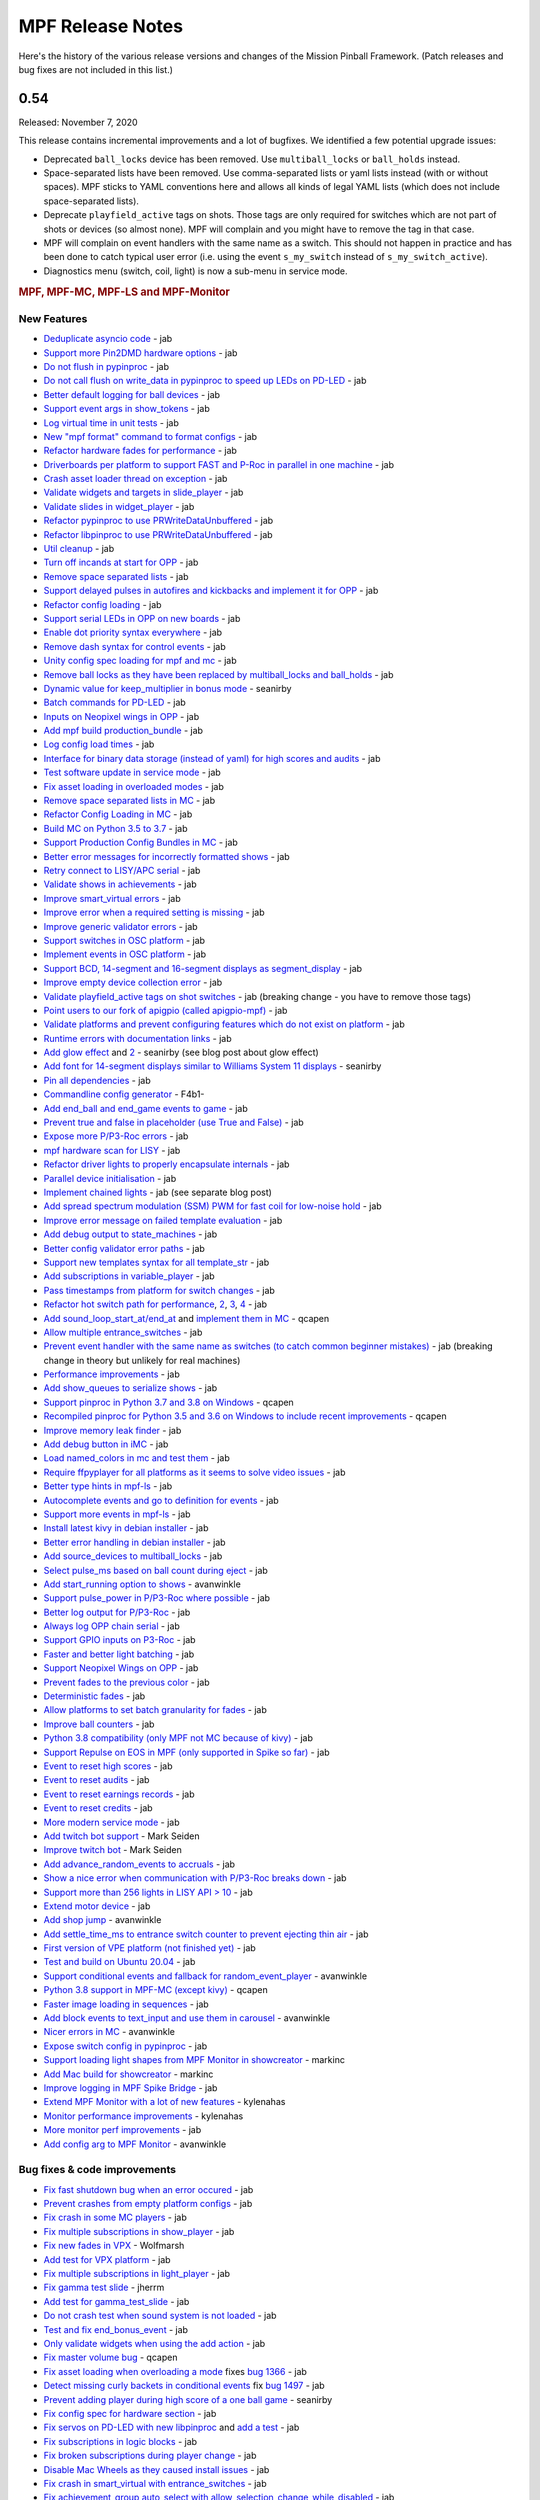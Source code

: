 MPF Release Notes
=================
Here's the history of the various release versions and changes of the Mission
Pinball Framework. (Patch releases and bug fixes are not included in this list.)

0.54
----

Released: November 7, 2020

This release contains incremental improvements and a lot of bugfixes.
We identified a few potential upgrade issues:

* Deprecated ``ball_locks`` device has been removed.
  Use ``multiball_locks`` or ``ball_holds`` instead.
* Space-separated lists have been removed.
  Use comma-separated lists or yaml lists instead (with or without spaces).
  MPF sticks to YAML conventions here and allows all kinds of legal YAML lists (which does not include space-separated lists).
* Deprecate ``playfield_active`` tags on shots.
  Those tags are only required for switches which are not part of shots or devices (so almost none).
  MPF will complain and you might have to remove the tag in that case.
* MPF will complain on event handlers with the same name as a switch.
  This should not happen in practice and has been done to catch typical user error
  (i.e. using the event ``s_my_switch`` instead of ``s_my_switch_active``).
* Diagnostics menu (switch, coil, light) is now a sub-menu in service mode.

.. rubric:: MPF, MPF-MC, MPF-LS and MPF-Monitor

New Features
^^^^^^^^^^^^

* `Deduplicate asyncio code <https://github.com/missionpinball/mpf/pull/1488>`__ - jab
* `Support more Pin2DMD hardware options <https://github.com/missionpinball/mpf/pull/1491>`__ - jab
* `Do not flush in pypinproc <https://github.com/missionpinball/pypinproc/commit/b631d57265e35ea32618677cae79c8ad1e0d1ffc>`__ - jab
* `Do not call flush on write_data in pypinproc to speed up LEDs on PD-LED <https://github.com/missionpinball/libpinproc/commit/5bb2146d3e655515c08e41d184f2a6bcce4667d4>`__ - jab
* `Better default logging for ball devices <https://github.com/missionpinball/mpf/commit/22efb222f7b09a7dbd2d77590d444790d324b04e>`__ - jab
* `Support event args in show_tokens <https://github.com/missionpinball/mpf/pull/1492>`__ - jab
* `Log virtual time in unit tests <https://github.com/missionpinball/mpf/commit/5e3c61527607c863193410567385e78657e2755f>`__ - jab
* `New "mpf format" command to format configs <https://github.com/missionpinball/mpf/pull/1499>`__ - jab
* `Refactor hardware fades for performance <https://github.com/missionpinball/mpf/pull/1489>`__ - jab
* `Driverboards per platform to support FAST and P-Roc in parallel in one machine <https://github.com/missionpinball/mpf/commit/3372fdfcfa57029fcc2803090151e829066f7af9>`__ - jab
* `Crash asset loader thread on exception <https://github.com/missionpinball/mpf-mc/commit/c3d3116846bfc20ba16e53df10a6bfba1360b6dc>`__ - jab
* `Validate widgets and targets in slide_player <https://github.com/missionpinball/mpf-mc/commit/d269acd57a2ee09f65c53c83c674cfa345e00c9a>`__ - jab
* `Validate slides in widget_player <https://github.com/missionpinball/mpf-mc/commit/c458b9e6baa66a9d5aae2298f8fb0a7a81877dda>`__ - jab
* `Refactor pypinproc to use PRWriteDataUnbuffered <https://github.com/missionpinball/pypinproc/commit/a34a26a39a93ca50da92f795f60fa157b5979c2c>`__ - jab
* `Refactor libpinproc to use PRWriteDataUnbuffered <https://github.com/missionpinball/libpinproc/commit/031109f5ecabca594ee934423d4183b82b147f27>`__ - jab
* `Util cleanup <https://github.com/missionpinball/mpf/commit/96b628496d0ff7d01b1c0a36cbefc81931d849dc>`__ - jab
* `Turn off incands at start for OPP <https://github.com/missionpinball/mpf/commit/e0e711d1a7c525474aa12e09a98a86bd043895cc>`__ - jab
* `Remove space separated lists <https://github.com/missionpinball/mpf/pull/1505>`__ - jab
* `Support delayed pulses in autofires and kickbacks and implement it for OPP <https://github.com/missionpinball/mpf/pull/1507>`__ - jab
* `Refactor config loading <https://github.com/missionpinball/mpf/pull/1506>`__ - jab
* `Support serial LEDs in OPP on new boards <https://github.com/missionpinball/mpf/pull/1508>`__ - jab
* `Enable dot priority syntax everywhere <https://github.com/missionpinball/mpf/commit/9fda4065f8084781c47f65c61a47ba0d9fd8ddef>`__ - jab
* `Remove dash syntax for control events <https://github.com/missionpinball/mpf/commit/27833c715a22f2a9f430b5d18db7161a1b2895f4>`__ - jab
* `Unity config spec loading for mpf and mc <https://github.com/missionpinball/mpf/commit/c9802a7f65da2e7184c67eefad3f3a05b0f1cc5a>`__ - jab
* `Remove ball locks as they have been replaced by multiball_locks and ball_holds <https://github.com/missionpinball/mpf/commit/ab45e683e9b434cde420b001236051587cec7fe3>`__ - jab
* `Dynamic value for keep_multiplier in bonus mode <https://github.com/missionpinball/mpf/pull/1510>`__ - seanirby
* `Batch commands for PD-LED <https://github.com/missionpinball/mpf/commit/9b08f849ad88e1f6d810a54235dc2da5696961a0>`__ - jab
* `Inputs on Neopixel wings in OPP <https://github.com/missionpinball/mpf/commit/65615b2d36b0741d6f029e47ea28e89bdd208446>`__ - jab
* `Add mpf build production_bundle <https://github.com/missionpinball/mpf/commit/2a91b5f436c9e3c745eb6127f056b40e5f3aad1e>`__ - jab
* `Log config load times <https://github.com/missionpinball/mpf/commit/81e9750f4ea0c0b2c5fb42ee4cb59cdf7d97f84e>`__ - jab
* `Interface for binary data storage (instead of yaml) for high scores and audits <https://github.com/missionpinball/mpf/commit/32221dcb6b108fb8f655950aa8c88a8f6fa26769>`__ - jab
* `Test software update in service mode <https://github.com/missionpinball/mpf-mc/commit/cce63720ef5c09140b427cff156721f459deb260>`__ - jab
* `Fix asset loading in overloaded modes <https://github.com/missionpinball/mpf-mc/commit/d0095cb6825a783cecbe91513ea0c7e22879ece8>`__ - jab
* `Remove space separated lists in MC <https://github.com/missionpinball/mpf-mc/pull/396>`__ - jab
* `Refactor Config Loading in MC <https://github.com/missionpinball/mpf-mc/pull/398>`__ - jab
* `Build MC on Python 3.5 to 3.7 <https://github.com/missionpinball/mpf-mc/commit/1843582c154bc5db0a7ada04a0c0508d8013b519>`__ - jab
* `Support Production Config Bundles in MC <https://github.com/missionpinball/mpf-mc/commit/f55b7ee8a7247654858b5d90e0f33896730bae58>`__ - jab
* `Better error messages for incorrectly formatted shows <https://github.com/missionpinball/mpf/commit/6c4878cfa4fc3b56c3eb68e04137a881b259a450>`__ - jab
* `Retry connect to LISY/APC serial <https://github.com/missionpinball/mpf/commit/b5549ca2084734abc47c310ae3965106160e7129>`__ - jab
* `Validate shows in achievements <https://github.com/missionpinball/mpf/commit/e89e71d18968f6f744c633b9ceb261a46d03bd42>`__ - jab
* `Improve smart_virtual errors <https://github.com/missionpinball/mpf/commit/cfb5467351f7ad2880a6560f8828a08ef67169af>`__ - jab
* `Improve error when a required setting is missing <https://github.com/missionpinball/mpf/commit/4d95608d06091909c0fbbf9f1da2c40659756958>`__ - jab
* `Improve generic validator errors <https://github.com/missionpinball/mpf/commit/27d337f67adaac2a15d7d6409770c11507aab4fd>`__ - jab
* `Support switches in OSC platform <https://github.com/missionpinball/mpf/commit/723de4b177de3fb9ff2fc2768108668a555c25df>`__ - jab
* `Implement events in OSC platform <https://github.com/missionpinball/mpf/commit/c19b087764592b7d342ec4d49bb792c359f8a49c>`__ - jab
* `Support BCD, 14-segment and 16-segment displays as segment_display <https://github.com/missionpinball/mpf/commit/22827621831d34dc9397ebdc0898602d8f698b73>`__ - jab
* `Improve empty device collection error <https://github.com/missionpinball/mpf/commit/5a6ae34d4763bcb3e4bbc82f764f9f3787bcb677>`__ - jab
* `Validate playfield_active tags on shot switches <https://github.com/missionpinball/mpf/commit/2a6615cf80bb8c09ec2823816db4d115d63eb2d5>`__ - jab (breaking change - you have to remove those tags)
* `Point users to our fork of apigpio (called apigpio-mpf) <https://github.com/missionpinball/mpf/commit/bd05b7531568a7e6213a6b5e5583d05f37760038>`__ - jab
* `Validate platforms and prevent configuring features which do not exist on platform <https://github.com/missionpinball/mpf/commit/938a678c216390794ac20ae2bfd2f470d29a0761>`__ - jab
* `Runtime errors with documentation links <https://github.com/missionpinball/mpf/commit/8132de4f18ffcc03c5ae32eca5e181727d2f6d37>`__ - jab
* `Add glow effect <https://github.com/missionpinball/mpf/pull/1513>`__ and `2 <https://github.com/missionpinball/mpf-mc/pull/400>`__ - seanirby (see blog post about glow effect)
* `Add font for 14-segment displays similar to Williams System 11 displays <https://github.com/missionpinball/mpf-mc/pull/399>`__ - seanirby
* `Pin all dependencies <https://github.com/missionpinball/mpf/commit/07d49d17945e6b307f853ea583b1ca1401918772>`__ - jab
* `Commandline config generator <https://github.com/missionpinball/mpf/pull/1514>`__ - F4b1-
* `Add end_ball and end_game events to game <https://github.com/missionpinball/mpf/commit/8f23cc83814bf39e4f8e8ae2daed050ab370b8b3>`__ - jab
* `Prevent true and false in placeholder (use True and False) <https://github.com/missionpinball/mpf/commit/90ac1dee0fcb76c1eea9880fea2563a2437311c1>`__ - jab
* `Expose more P/P3-Roc errors <https://github.com/missionpinball/mpf/commit/8a8348ed66c3c112e767d96edb312cf0f838bcce>`__ - jab
* `mpf hardware scan for LISY <https://github.com/missionpinball/mpf/commit/81f64ca9fea2b53f9cb87ae4e90a8c3aa4aba816>`__ - jab
* `Refactor driver lights to properly encapsulate internals <https://github.com/missionpinball/mpf/commit/8c9b9bdc7960d9bd45aa92a76d69e5ba105084eb>`__ - jab
* `Parallel device initialisation <https://github.com/missionpinball/mpf/commit/6fc6b4a8a512d23d8cc840477181a531f975e152>`__ - jab
* `Implement chained lights <https://github.com/missionpinball/mpf/commit/ae3e322fd25b275abe1f8500c1bc742b6990b655>`__ - jab (see separate blog post)
* `Add spread spectrum modulation (SSM) PWM for fast coil for low-noise hold <https://github.com/missionpinball/mpf/commit/1b7f608a56fd902d6d4cb95edd6d9383c0d8e94c>`__ - jab
* `Improve error message on failed template evaluation <https://github.com/missionpinball/mpf/commit/feb86c8dc5ed3696da82b27f848a123acd4af5c2>`__ - jab
* `Add debug output to state_machines <https://github.com/missionpinball/mpf/commit/fe1fc1c4c469dfb5ae239355df0cb02574a1d589>`__ - jab
* `Better config validator error paths <https://github.com/missionpinball/mpf/commit/6ddc1b731789e437eb776f6ad8899bb650fe8231>`__ - jab
* `Support new templates syntax for all template_str <https://github.com/missionpinball/mpf/commit/ddb54c91c82cd67ab6d77ae03adbd23d5ba85756>`__ - jab
* `Add subscriptions in variable_player <https://github.com/missionpinball/mpf/commit/eda7286918008b67d2b077a66365ced2971fba4d>`__ - jab
* `Pass timestamps from platform for switch changes <https://github.com/missionpinball/mpf/commit/2273b27c371a859c531595839cc6ddfe4fca4dec>`__ - jab
* `Refactor hot switch path for performance <https://github.com/missionpinball/mpf/commit/bd6dc68194e909886ff1c180e346e11874645f4c>`_\ , `2 <https://github.com/missionpinball/mpf/commit/90feacf79b3db24335205d6cc6e6ef5f8141161c>`_\ , `3 <https://github.com/missionpinball/mpf/commit/7d256ad27acd97430caec4791ca22517852b1b81>`_\ , `4 <https://github.com/missionpinball/mpf/commit/8ae14a17cd5b06589efc94a5ec5d83da0276d5ec>`__ - jab
* `Add sound_loop_start_at/end_at <https://github.com/missionpinball/mpf/pull/1517>`__ and `implement them in MC <https://github.com/missionpinball/mpf-mc/pull/403>`__ - qcapen
* `Allow multiple entrance_switches <https://github.com/missionpinball/mpf/commit/376ddf05118bf4f24c033390f50b25b25c7d06c0>`__ - jab
* `Prevent event handler with the same name as switches (to catch common beginner mistakes) <https://github.com/missionpinball/mpf/commit/87b61e04f26e8f683b99a0f5263cce27a3888f3d>`__ - jab (breaking change in theory but unlikely for real machines)
* `Performance improvements <https://github.com/missionpinball/mpf/commit/f023ce2c8ac1d55337c3d64455c0ff1fe120518d>`__ - jab
* `Add show_queues to serialize shows <https://github.com/missionpinball/mpf/commit/ab192b62a398cbba3443bcca25a5ad323a1ec083>`__ - jab
* `Support pinproc in Python 3.7 and 3.8 on Windows <https://github.com/missionpinball/mpf/pull/1520>`__ - qcapen
* `Recompiled pinproc for Python 3.5 and 3.6 on Windows to include recent improvements <https://github.com/missionpinball/mpf/pull/1522>`__ - qcapen
* `Improve memory leak finder <https://github.com/missionpinball/mpf-mc/commit/e95f33e7e7d734142e29efd9b2777cc32aaed25d>`__ - jab
* `Add debug button in iMC <https://github.com/missionpinball/mpf-mc/commit/aa3d54809cbc449cc3f7781057a39bd5c4ace46f>`__ - jab
* `Load named_colors in mc and test them <https://github.com/missionpinball/mpf-mc/commit/1d4d87aaaf6c0594e833e307c4d3851dab9ee759>`__ - jab
* `Require ffpyplayer for all platforms as it seems to solve video issues <https://github.com/missionpinball/mpf-mc/commit/694f356d3d926457423d80ad75ea585e2d18414e>`__ - jab
* `Better type hints in mpf-ls <https://github.com/missionpinball/mpf-ls/commit/a8c496120b0e176fb5f5db4f313adda756facc57>`__ - jab
* `Autocomplete events and go to definition for events <https://github.com/missionpinball/mpf-ls/commit/eec997a618dd5573d1e7f7b4a0a42abff944cd95>`__ - jab
* `Support more events in mpf-ls <https://github.com/missionpinball/mpf-ls/commit/c9413e669d0da64076d08f43a078dbb83fc8f8f6>`__ - jab
* `Install latest kivy in debian installer <https://github.com/missionpinball/mpf-debian-installer/commit/cfd0b5acce2091ea5e0fccd815bb82863d0a19e9>`__ - jab
* `Better error handling in debian installer <https://github.com/missionpinball/mpf-debian-installer/commit/3409ea6c191d13b3bec0ef606971441a80c496d2>`__ - jab
* `Add source_devices to multiball_locks <https://github.com/missionpinball/mpf/commit/20f35f692d2cb7b7d02bf4ab8c5a0c92fd6be08f>`__ - jab
* `Select pulse_ms based on ball count during eject <https://github.com/missionpinball/mpf/pull/1525>`__ - jab
* `Add start_running option to shows <https://github.com/missionpinball/mpf/pull/1524>`__ - avanwinkle
* `Support pulse_power in P/P3-Roc where possible <https://github.com/missionpinball/mpf/commit/d08885983bbbfd23e92ae9061d44651481801ac6>`__ - jab
* `Better log output for P/P3-Roc <https://github.com/missionpinball/mpf/commit/1c6df104f222be640934d01a7e9cefaa282d26db>`__ - jab
* `Always log OPP chain serial <https://github.com/missionpinball/mpf/commit/c32220ea0139d62ccbd3fa10b9d4519cb4cf6ec7>`__ - jab
* `Support GPIO inputs on P3-Roc <https://github.com/missionpinball/mpf/commit/a07e4a26863c85fc8cbe82a6ae6f6581bff5e314>`__ - jab
* `Faster and better light batching <https://github.com/missionpinball/mpf/commit/e4c7355544ddc04fb5364fc9f53af14dde3c6ca1>`__ - jab
* `Support Neopixel Wings on OPP <https://github.com/missionpinball/mpf/commit/de1b6f24b7543e945fe1fad65dc627c07e302e36>`__ - jab
* `Prevent fades to the previous color <https://github.com/missionpinball/mpf/commit/80d2c9247634248c4995fab4e281ab43c5228c75>`__ - jab
* `Deterministic fades <https://github.com/missionpinball/mpf/commit/d5bf5923be7d45d4b6594ac72ca556c19cf7b9fe>`__ - jab
* `Allow platforms to set batch granularity for fades <https://github.com/missionpinball/mpf/commit/9418baeada0912060644d4c9dc5c61125f027da0>`__ - jab
* `Improve ball counters <https://github.com/missionpinball/mpf/pull/1527>`__ - jab
* `Python 3.8 compatibility (only MPF not MC because of kivy) <https://github.com/missionpinball/mpf/commit/264b0dc9e25b74526a7521facefd74f5eb60b338>`__ - jab
* `Support Repulse on EOS in MPF (only supported in Spike so far) <https://github.com/missionpinball/mpf/commit/64b60e0777d7ff3b03a44bd86d97d1036903ff88>`__ - jab
* `Event to reset high scores <https://github.com/missionpinball/mpf/commit/b89543732f6d051234dcf99eb8e0a014ac2e74c2>`__ - jab
* `Event to reset audits <https://github.com/missionpinball/mpf/commit/5a07acaa3fac8330f1ef60d27d200350c585e34c>`__ - jab
* `Event to reset earnings records <https://github.com/missionpinball/mpf/commit/cdfe1b5076bae28b5ba776b2d4754e73b69227a2>`__ - jab
* `Event to reset credits <https://github.com/missionpinball/mpf/commit/52453e29fb064c0509d19503f62b7b5dea56d52d>`__ - jab
* `More modern service mode <https://github.com/missionpinball/mpf/commit/2c689a7e0fe04c47f60aa65a5bae42b3b3d36322>`__ - jab
* `Add twitch bot support <https://github.com/missionpinball/mpf/pull/1530>`__ - Mark Seiden
* `Improve twitch bot <https://github.com/missionpinball/mpf/pull/1531>`__ - Mark Seiden
* `Add advance_random_events to accruals <https://github.com/missionpinball/mpf/commit/10f55b2ca93e1ed2bc9c4c547651d48c45bca97d>`__ - jab
* `Show a nice error when communication with P/P3-Roc breaks down <https://github.com/missionpinball/mpf/commit/f01f9da7595db4440135d0c77c581951b4fc0da6>`__ - jab
* `Support more than 256 lights in LISY API > 10 <https://github.com/missionpinball/mpf/commit/4f9c04d357db47e586d051e8823e1d31f65f2059>`__ - jab
* `Extend motor device <https://github.com/missionpinball/mpf/commit/2bcd15d42148e62bcc9d048e502b24f80a2ed48b>`__ - jab
* `Add shop jump <https://github.com/missionpinball/mpf/pull/1532>`__ - avanwinkle
* `Add settle_time_ms to entrance switch counter to prevent ejecting thin air <https://github.com/missionpinball/mpf/commit/78d5790f7c37b1c96844c002a918463cada3246d>`__ - jab
* `First version of VPE platform (not finished yet) <https://github.com/missionpinball/mpf/commit/c1742f36ef714c7783250313b8bb51644f34d2f4>`__ - jab
* `Test and build on Ubuntu 20.04 <https://github.com/missionpinball/mpf/pull/1534>`__ - jab
* `Support conditional events and fallback for random_event_player <https://github.com/missionpinball/mpf/pull/1536>`__ - avanwinkle
* `Python 3.8 support in MPF-MC (except kivy) <https://github.com/missionpinball/mpf-mc/commit/10bed3e964f9ad2d44b8d481e10e95609584feae>`__ - qcapen
* `Faster image loading in sequences <https://github.com/missionpinball/mpf-mc/commit/4d866b929caf59efe7a87a8814fa05fa144e8937>`__ - jab
* `Add block events to text_input and use them in carousel <https://github.com/missionpinball/mpf-mc/pull/406>`__ - avanwinkle
* `Nicer errors in MC <https://github.com/missionpinball/mpf-mc/pull/408>`__ - avanwinkle
* `Expose switch config in pypinproc <https://github.com/missionpinball/pypinproc/pull/6>`__ - jab
* `Support loading light shapes from MPF Monitor in showcreator <https://github.com/missionpinball/showcreator/commit/06f712161b77ae34f1095ad9bc5ecf173a187267>`__ - markinc
* `Add Mac build for showcreator <https://github.com/missionpinball/showcreator/commit/4c411ef810a36f6e5a2c207b0cb6cdc891b5b72b>`__ - markinc
* `Improve logging in MPF Spike Bridge <https://github.com/missionpinball/mpf-spike/commit/e4fa12564954672f83fe9c4ba4299c54c0c26e9e>`__ - jab
* `Extend MPF Monitor with a lot of new features <https://github.com/missionpinball/mpf-monitor/pull/29>`__ - kylenahas
* `Monitor performance improvements <https://github.com/missionpinball/mpf-monitor/commit/2ad4b836cb483e5b4b8e74a395b0a913a8647867>`__ - kylenahas
* `More monitor perf improvements <https://github.com/missionpinball/mpf-monitor/commit/26fe7e016b5232bfa0856b27cc3df93ced5f5a50>`__ - jab
* `Add config arg to MPF Monitor <https://github.com/missionpinball/mpf-monitor/pull/32>`__ - avanwinkle


Bug fixes & code improvements
^^^^^^^^^^^^^^^^^^^^^^^^^^^^^

* `Fix fast shutdown bug when an error occured <https://github.com/missionpinball/mpf/commit/26f434888fa6a283ff1cbb98a6432bbb2844e7de>`__ - jab
* `Prevent crashes from empty platform configs <https://github.com/missionpinball/mpf/commit/37a4f433f3dc659db505104abda6644453d5a279>`__ - jab
* `Fix crash in some MC players <https://github.com/missionpinball/mpf/commit/377fab44fe9b158a208f6f508b60dbddebcad621>`__ - jab
* `Fix multiple subscriptions in show_player <https://github.com/missionpinball/mpf/pull/1498>`__ - jab
* `Fix new fades in VPX <https://github.com/missionpinball/mpf/commit/ad71f381ce8a0e65f28958e51cf8a8b38a6154fb>`__ - Wolfmarsh
* `Add test for VPX platform <https://github.com/missionpinball/mpf/commit/c4ecc0bdf23a14bef207234b29053818aac15c7d>`__ - jab
* `Fix multiple subscriptions in light_player <https://github.com/missionpinball/mpf/pull/1500>`__ - jab
* `Fix gamma test slide <https://github.com/missionpinball/mpf-mc/pull/395>`__ - jherrm
* `Add test for gamma_test_slide <https://github.com/missionpinball/mpf-mc/commit/d15a5de4f27124d4b879b24ff94932060a85b3c7>`__ - jab
* `Do not crash test when sound system is not loaded <https://github.com/missionpinball/mpf-mc/commit/9c0889ea6a3a864d941028b2894f385538082c58>`__ - jab
* `Test and fix end_bonus_event <https://github.com/missionpinball/mpf/commit/70ec82cbaf2080bfb4270fe15fde51fe36f38db1>`__ - jab
* `Only validate widgets when using the add action <https://github.com/missionpinball/mpf-mc/commit/9fb8f9a8cf2bfc1df43e626511ee0cb9fdb1d2fa>`__ - jab
* `Fix master volume bug <https://github.com/missionpinball/mpf-mc/commit/834ef2f22c8ef0ffb46cefa62c2db7069681949f>`__ - qcapen
* `Fix asset loading when overloading a mode <https://github.com/missionpinball/mpf/commit/56fc2580a1356f1640cb8ea321bcb6c7224d19b1>`__ fixes `bug 1366 <https://github.com/missionpinball/mpf/issues/1366>`__ - jab
* `Detect missing curly backets in conditional events <https://github.com/missionpinball/mpf/commit/82fc767ae10079dad062be75f30a91661254a3ee>`__ fix `bug 1497 <https://github.com/missionpinball/mpf/issues/1497>`__ - jab
* `Prevent adding player during high score of a one ball game <https://github.com/missionpinball/mpf/pull/1509>`__ - seanirby
* `Fix config spec for hardware section <https://github.com/missionpinball/mpf/commit/03349317fb331129bf8a12a0830938475ebd86f6>`__ - jab
* `Fix servos on PD-LED with new libpinproc <https://github.com/missionpinball/mpf/commit/f417215b90236b3f0f3970e4d00a41e80a595b75>`__ and `add a test <https://github.com/missionpinball/mpf/commit/1fe2ef21cb28731ba35cb16817be54fd962ab70d>`__ - jab
* `Fix subscriptions in logic blocks <https://github.com/missionpinball/mpf/commit/794a8b875bd486dba8aa380377de9795fea4088e>`__ - jab
* `Fix broken subscriptions during player change <https://github.com/missionpinball/mpf/commit/9b795c9db594f4ef7426e75023fcde110547fc76>`__ - jab
* `Disable Mac Wheels as they caused install issues <https://github.com/missionpinball/mpf-mc/commit/921323f0ec0c149b1e670077e9a11607502f38f1>`__ - jab
* `Fix crash in smart_virtual with entrance_switches <https://github.com/missionpinball/mpf/commit/61be48c2889ef40f238c4baac8c9ab17275424f5>`__ - jab
* `Fix achievement_group auto_select with allow_selection_change_while_disabled <https://github.com/missionpinball/mpf/commit/763c829053795e81874c41dbe4e235718597a295>`__ - jab
* `Fix BCP encoding crash <https://github.com/missionpinball/mpf/pull/1512>`__ - seanirby
* `Remove lower-casing of colors because it breaks placeholders <https://github.com/missionpinball/mpf/commit/d7b10f004326314ac0c8d635c3f148a740bda417>`__ - jab
* `Fix crash in variable_player <https://github.com/missionpinball/mpf/pull/1515>`__ - seanirby
* `Fix non-connected switches for P3-Roc <https://github.com/missionpinball/mpf/pull/1516>`__ - seanirby
* `Fix initial switch state for RPi platform <https://github.com/missionpinball/mpf/commit/ddbf3b90503403c1238b13f8ab9d64331fd55405>`__ - jab
* `Fix OSC crashes with complex event parameters <https://github.com/missionpinball/mpf/commit/2ed0c1cfef573fc82155289e1501bf72f3b66603>`__ - jab
* `Fix ball count in multiball_lock full event with physical_only strategy <https://github.com/missionpinball/mpf/commit/a790768a73dacda5d47af7382ef4bd7fdff6f7fa>`_
* `Do not poll OPP boards without switches <https://github.com/missionpinball/mpf/commit/4f197927f6001631fc48b703936e7e5bd903f7d5>`__ - jab
* `Fix input mask for OPP Neopixel wings <https://github.com/missionpinball/mpf/commit/4469b2df68b6153a8df321689dc949fd04340dd9>`__ - jab
* `Allow duration for wipe transition <https://github.com/missionpinball/mpf/commit/8eabe07550ebde53a0647c20676f5053c6e9270f>`__ - jab
* `Fix crash when not specifying keep_multiplier in bonus entry <https://github.com/missionpinball/mpf/commit/884bb51826affdd1555df0d22b8f892c1b6bff2b>`__ - jab
* `Fix random argument order in OSC events <https://github.com/missionpinball/mpf/commit/260ed2c0d539fd9c3fcce625c3359b47042775b0>`__ - jab
* `Fix crash in drop_target <https://github.com/missionpinball/mpf/commit/4a3cbc40c82ac60b10fb2cc904fdac70f047779e>`__ - jab
* `Respect switch and coils defaults for autofire rules <https://github.com/missionpinball/mpf/commit/48d237acde07923ba31450733652cbd4c316e5da>`__ - jab
* `Fix init race in steppers <https://github.com/missionpinball/mpf/commit/452f47b387ed49a270aa0302520a968cf1a1e64a>`__ - jab
* `Fix number crash in FAST <https://github.com/missionpinball/mpf/commit/a57ca11a58c2836c8d18c3582c0cea467e96e5ea>`__ - jab
* `Fix late crash during shutdown <https://github.com/missionpinball/mpf/commit/6b5e481336dc5dbf770aa8891484b89ee2dac282>`__ - jab
* `Fix crash in digital_outputs with FAST platform settings <https://github.com/missionpinball/mpf/commit/382ec82098ef63a10e7fe5c50b5e9561de847db7>`__ - jab
* `Consistent fade_out for display_light_player <https://github.com/missionpinball/mpf-mc/commit/3cd123ccff7b30c082e1b757851cb74e3919da02>`__ - jab
* `Fix bash export in installer <https://github.com/missionpinball/mpf-debian-installer/commit/601adce3b28d987de7363c0bc34bb71c911454ca>`__ - jab
* `Fix crash when a ball is lost (because of the next bug) <https://github.com/missionpinball/mpf/commit/e249fde9c05b8f3b85549154ddbc14387e8a977b>`__ - jab
* `Prevent ball skipping when target is not a ball device <https://github.com/missionpinball/mpf/commit/e0fd2a8e73cf15bab859baa58e281df33a2acd1d>`__ - jab
* `Consistent jam switch handling in ball counter <https://github.com/missionpinball/mpf/commit/54557df2a8b36cfae22823b5d09b8da19ab3f61c>`__ - jab
* `Prevent incorrect playfield activation by drop_target_bank resets <https://github.com/missionpinball/mpf/commit/e361a9f55275af2d276cd0bb854f043794d7e9da>`__ - jab
* `Fix light ordering for fades <https://github.com/missionpinball/mpf/commit/921df14f5a76f47064fb359ed3f4274ee4157199>`__ - jab
* `Fix config parsing for developers.missionpinball.org <https://github.com/missionpinball/mpf/commit/19fcb85b89942b1fbc9d361ca77097c6ee403671>`__ - jab
* `Use the correct commands for the correct Spike Firmare (Spike System 1 vs System 2) <https://github.com/missionpinball/mpf/commit/61568f61ff478600adde707cfd775c1ba13e2cbd>`__ - jab
* `Correct Active Mode Updates to MPF Monitor <https://github.com/missionpinball/mpf/commit/8721af79f4a5fdbe150889b9f16dd8ea7b842453>`__ - jab
* `Fix config validation issues with System 11 <https://github.com/missionpinball/mpf/commit/7b3896967eb185a460e74796ac5fc95d42f89b6a>`__ - jab
* `Fix potential crash <https://github.com/missionpinball/mpf/commit/ed647d6627e77b842daad6359b5665523a418daa>`__ - jab
* `Always configure both banks of all PD-16s on P/P3-Roc to prevent polarity issues and stuck on coil on the hardware <https://github.com/missionpinball/mpf/commit/867e4109e43a5317d6d7ec488cec627537aa7945>`__ - jab
* `Fix sound loop bug <https://github.com/missionpinball/mpf-mc/commit/dafc8c0517c9af2eaa78fb652b17577b496d4552>`__ - qcapen
* `Fix loop bug when stealing/replacing a playing sound with a higher priority sound <https://github.com/missionpinball/mpf-mc/commit/02e85e00e3adddeb08b482618ae9fbad1f0d5072>`__ - qcapen
* `Fix animations when two slides animate the same image <https://github.com/missionpinball/mpf-mc/commit/ef02a5aaf793620b5ea1fdcce8282ef54ba4d923>`__ - jab
* `Do not crash on empty config collections <https://github.com/missionpinball/mpf-mc/commit/24f19f6485760eb9f1af56e97d7f0cd5ca7f8dd9>`__ - jab
* `Fix animations in slides in shows <https://github.com/missionpinball/mpf-mc/commit/37479c026d56bf079663676e3b3330ca5f70c914>`__ - jab
* `Prevent crash in sound_player with placeholders <https://github.com/missionpinball/mpf-mc/commit/d7b214f0f440c8227e1b9f31ec07c52b34844059>`__ - jab
* `Expose video control events to MPF <https://github.com/missionpinball/mpf-mc/commit/37371a09565e83c2cba2456edf5eff5fc2deadfd>`__ - jab
* `Fix crashes in image pool and regression test them <https://github.com/missionpinball/mpf-mc/commit/685fbd74caa2c215f029b0f02a3f11325940b599>`__ - jab
* `Fix Spike 2 Init Sequence <https://github.com/missionpinball/mpf-spike/commit/88b592129202258e6aa338ec2e854217656bce3c>`__ - jab
* `Fix incorrect active modes in MPF Monitor <https://github.com/missionpinball/mpf-monitor/commit/463ac293f2930658a36ee41d84af213b879541e7>`__ - jab
* `Prevent crash in Monitor <https://github.com/missionpinball/mpf-monitor/commit/ef9954c922d4f175d00624d1314d5ae8a9b83dcc>`__ - jab


.. rubric:: MPF Documentation

* `Release notes to 0.53 <https://github.com/missionpinball/mpf-docs/commit/b415e0b6abe3a7201b79cf07fca71a8e0dfa5d42>`__ - jab
* `Extend fadecandy documentation <https://github.com/missionpinball/mpf-docs/commit/9d6f5fa1c5a523f6c34acbafc20f43d9cf05bddd>`__ - jab
* `Document Pin2DMD <https://github.com/missionpinball/mpf-docs/commit/4aa03a2f74e414034658cc750bd82b91884bc5cf>`__ - jab
* `Faster docs generation <https://github.com/missionpinball/mpf-docs/commit/7ea6b86420275967efbde1ad73f13c717fbf7fc7>`__ - jab
* `Remove stuff from roadmap which has been implemented <https://github.com/missionpinball/mpf-docs/commit/ef4a5ad2cd7cc0a8043a4c78cb44ff67373c4326>`__ - jab
* `Link to our libpinproc fork <https://github.com/missionpinball/mpf-docs/commit/066e3bdf6925569059f2315b5db0e10242c2da93>`__ - jab
* `Add link to VS Redistributables for pypinproc on Windows <https://github.com/missionpinball/mpf-docs/commit/7f28db099f01d2b0d6451a0f4f7ef028a3299d65>`__ - jab
* `Fix DMD font style names <https://github.com/missionpinball/mpf-docs/pull/273>`__ - kevwilde
* `Support assets in doc tests <https://github.com/missionpinball/mpf/commit/3aa48cbb120a43a4f2146ecc84965f8ba30d1be6>`__ - jab
* `Support virtual platform in doc test cases <https://github.com/missionpinball/mpf/commit/07084c697831a082edb861b8d0e9f78e517bd713>`__ - jab
* `Document common problems with Numlock when using keyboard in MPF <https://github.com/missionpinball/mpf-docs/commit/11c059708b7f0ea10f35c9377480469d9fea8247>`__ - jab
* `Example for multiball without physical lock <https://github.com/missionpinball/mpf-docs/commit/cd91947067fac439480e4218bd06f3716a31fe7f>`__ - jab
* `Reformat all examples for good copy and paste experience <https://github.com/missionpinball/mpf-docs/pull/274>`__ - jab
* `Extend PD-LED FET documentation <https://github.com/missionpinball/mpf-docs/pull/275>`__ and `drawing <https://github.com/missionpinball/mpf-docs/commit/16c977d1bb491a87772700a8f4ab3cef70925bae>`__ - colemanomartin
* `Test and fix mc examples <https://github.com/missionpinball/mpf-docs/commit/2b5c508dab2d26185f8a3e4706a0a9a8109ab42b>`_\ , `more <https://github.com/missionpinball/mpf-docs/commit/9992d9cdb9b806ff44285d9de0a9e47172b39655>`__ and `more <https://github.com/missionpinball/mpf-docs/commit/94103178f53c7bb9bcb52c3efd8bcfbb31adb8f4>`__ - jab
* `Test all slides in the tutorial <https://github.com/missionpinball/mpf-docs/commit/abf83cf4a82d70b523a160b9044da10094c0ace9>`__ - jab
* `Improve PD-LED documentation <https://github.com/missionpinball/mpf-docs/pull/277>`__ - seanirby
* `Fix typo <https://github.com/missionpinball/mpf-docs/pull/276>`__ -  driskel
* `Fix settings name <https://github.com/missionpinball/mpf-docs/pull/278>`__ - enteryourinitials
* `Update docs for driverboards per platform <https://github.com/missionpinball/mpf-docs/commit/90536596cf3c123a462e046a5d17af332754ff39>`__ - jab
* `Test and fix DMD style names in examples <https://github.com/missionpinball/mpf-docs/commit/b518aafac200b76e3e08ce0eed542921f346d858>`__ - jab
* `Test and fix all kinds of slightly broken examples <https://github.com/missionpinball/mpf-docs/commit/784e2bd9fa2ca09784533e79654caea11806eb34>`__ - jab
* `Test and fix animation examples <https://github.com/missionpinball/mpf-docs/commit/a3e880ab5ca5d52bfe9a99e8bcb0d17f9c5f5191>`__ - jab
* `Test and fix widget examples <https://github.com/missionpinball/mpf-docs/commit/74323c7bad7a962900cd422d41ed6f860c6db92e>`_\ , `more <https://github.com/missionpinball/mpf-docs/commit/6813770613ac5b528a6e368fe884604b4ab2992e>`__ and `more <https://github.com/missionpinball/mpf-docs/commit/8a35363399e1bdfb63ea6310246799e7dbd0fc0f>`__ - jab
* `Test and fix slide examples <https://github.com/missionpinball/mpf-docs/commit/6d03831c3afb829a649c78c3cde99e5b449579b7>`__ and `more <https://github.com/missionpinball/mpf-docs/commit/90532067b40f8f39004cff98c36b340b9e0640b4>`__ - jab
* `Test and fix display examples <https://github.com/missionpinball/mpf-docs/commit/2a07d6b4eac213be57c17e3f6254851d7e497cec>`__ - jab
* `Test remaining mc examples <https://github.com/missionpinball/mpf-docs/commit/bb20f9af918cfb194491da01d5502b666278f847>`__ - jab
* `Add dual_wound_coil example for diverters <https://github.com/missionpinball/mpf-docs/pull/279>`__ - SwizzleFish
* `Document solution for common Windows install problem <https://github.com/missionpinball/mpf-docs/pull/280>`__ - AdrianD72
* `Add mystery award example <https://github.com/missionpinball/mpf-docs/pull/281>`__ - aaronmatthies
* `Fix broken links and references to ball_locks <https://github.com/missionpinball/mpf-docs/pull/282>`__ - aaronmatthies
* `Link to APC video <https://github.com/missionpinball/mpf-docs/commit/96a68dc656008059977956371dd20969aac68f9f>`__ - jab
* `Remove old-syntax list examples from docs <https://github.com/missionpinball/mpf-docs/commit/27a111e0c861a0923c7a6f2d6d87962488960f9b>`__ - jab
* `Use commas to separate lists <https://github.com/missionpinball/mpf-docs/commit/78eef6b67375dfb14ec8e130aa20be155f7f4c11>`__ - jab
* `Dual-coil diverters <https://github.com/missionpinball/mpf-docs/commit/faba0261923d6aadf2fbaa5aca8d07c1556dd769>`__ - jab
* `Add generic part numbers <https://github.com/missionpinball/mpf-docs/commit/c0a8eabd0df380c7e3cd0bd12883c64bf72e389e>`__ - jab
* `Document Motors <https://github.com/missionpinball/mpf-docs/commit/eaf74ead18f712c403d4223bbf46ab8110713375>`__ - jab
* `Document Shakers <https://github.com/missionpinball/mpf-docs/commit/3cbe8dc9192f2f042133a0123b779c3fa87d34c6>`__ - jab
* `Add Pop Bumper Images <https://github.com/missionpinball/mpf-docs/commit/12cd1357114906631d696a5cf15688ad3a5e47bf>`__ - aaronmatthies
* `Add example how to end a game by long-pressing start <https://github.com/missionpinball/mpf-docs/commit/ce58da4473499bf9ec3134ef3cd67b72e7fd95c4>`__ - jab
* `Describe PSU magic <https://github.com/missionpinball/mpf-docs/commit/5db12ab87ea6dc8191db137ae76cbfcd6e10898b>`__ - jab
* `How to fix drop target reset issues <https://github.com/missionpinball/mpf-docs/commit/f8786db15c04701679d1dbe432c2a6868ac34770>`__ - jab
* `Document Pololu Tic <https://github.com/missionpinball/mpf-docs/commit/277814e78bc4deddb73edf35bd2617e926c0849e>`__ - jab
* `Reference placeholders in bonus mode <https://github.com/missionpinball/mpf-docs/pull/286>`__ - seanirby
* `Keyboard tutorial <https://github.com/missionpinball/mpf-docs/commit/9ac2ef49331529d4846aeaa284bf957e3d3a65c0>`__ - jab
* `Integrating Logic Blocks and Lights <https://github.com/missionpinball/mpf-docs/commit/ab322dd528e459ac4d9ca94920c1e0e7cab2e8e1>`__ - jab
* `Tutorial on Counter and Slide integration <https://github.com/missionpinball/mpf-docs/commit/5ac152d2d1c82e9306808890b018f6434b8f7604>`__ - jab
* Update all config references: `OPP <https://github.com/missionpinball/mpf-docs/commit/01bbf59eaffbb8ca69b01b18b1b75e2d79e30cbc>`_\ , `Pin2DMD and P-Roc <https://github.com/missionpinball/mpf-docs/commit/707c36c24623f64a60bce2b73d15c854577c066a>`__ and many more - jab
* `How to drain all balls and keep the ball live <https://github.com/missionpinball/mpf-docs/pull/288/files>`_\ , `2 <https://github.com/missionpinball/mpf-docs/pull/287>`__ -  mwiz
* `Improve achievments documentation <https://github.com/missionpinball/mpf-docs/pull/289>`__ - atummons
* `Fix event annotations <https://github.com/missionpinball/mpf/commit/80e7ec1984fc2b5c9cd762be32b4e74bf36c1835>`__ - jab
* `Remove old section about shot reuse <https://github.com/missionpinball/mpf-docs/pull/290>`__ - seanirby
* `Update config references <https://github.com/missionpinball/mpf-docs/commit/e8e5c40c1af34ea518f11550dd084d740a1eb82b>`__ `for <https://github.com/missionpinball/mpf-docs/commit/9aa4558166cff0b6a35f6547c63d5a20f08c9283>`__ `all <https://github.com/missionpinball/mpf-docs/commit/7155cac0347765cef5e8784b2eb79042b5ad252e>`__ `kinds <https://github.com/missionpinball/mpf-docs/commit/c8a32cc84b14babbb000566e3bf01f3306dea3fd>`__ `of <https://github.com/missionpinball/mpf-docs/commit/c8a32cc84b14babbb000566e3bf01f3306dea3fd>`__ `devices <https://github.com/missionpinball/mpf-docs/commit/ce7798640f4eb6cfec279e3050d9f533a9b05c1e>`_\ , `5 <https://github.com/missionpinball/mpf-docs/commit/1706dfb31f4e64d4455147938d6a8c2abcca3fc6>`_\ , `6 <https://github.com/missionpinball/mpf-docs/commit/8625354fc1ac3d8a9155bb8e1eee49dd744d040f>`_\ , `7 <https://github.com/missionpinball/mpf-docs/commit/90e3327576f34b8bf73f8baff9a059db43f01e28>`__ - jab
* `Document color_correction_profiles <https://github.com/missionpinball/mpf-docs/commit/0a534fa84f3b21cc82ecddd7bbc108407fdadf91>`__ - jab
* `Notes about style for text sizes <https://github.com/missionpinball/mpf-docs/commit/cb9d3d3b4479c67c00dfe5d16e34234ae4fa877d>`__ - jab
* `Update tutorial <https://github.com/missionpinball/mpf-docs/commit/85ac5343b2437c9932e28ec54dca4fc6c5c3e003>`__ - jab
* `Update motors <https://github.com/missionpinball/mpf-docs/commit/07a12b2716be26f10ae3c6385696b51a0a4dae3f>`__ - jab
* `Render nice 404 with helpful links <https://github.com/missionpinball/mpf-docs/commit/0dce069119fd11c902a7bad03532c08861ba9435>`__  jab
* `Links to list of documented error messages <https://github.com/missionpinball/mpf-docs/commit/4fddb09fb46a50b8847a7bb3647b657147dbdda2>`__ - jab
* `Document show format errors <https://github.com/missionpinball/mpf-docs/commit/b9e8d0b1c2bd1e7566e1e6d66cf33cc8988387ce>`__ - jab
* `More errors and document MPF language server <https://github.com/missionpinball/mpf-docs/commit/ce5e86fa45f9a5c4be641851f2c9a8e8e881c1c2>`__ - jab
* `Update BCP reference <https://github.com/missionpinball/mpf-docs/commit/3e03044076b6c9b5665717aeb1c2650a7c76d638>`__ - jab
* `Update multiball_locks reference <https://github.com/missionpinball/mpf-docs/commit/d3fa3a96a1da32225f8615f87c52a6fb900dfa5b>`__ - jab
* `Update steprocker reference <https://github.com/missionpinball/mpf-docs/commit/c69968ad8ce7b45e2aa548ac9bff830e91be0699>`__ - jab
* `Update achievements reference <https://github.com/missionpinball/mpf-docs/commit/06e815f4811fa32b5a5ffc3bc697f17f0f08f143>`__ - jab
* `Update widget_style reference <https://github.com/missionpinball/mpf-docs/commit/1adbe6704718da38d4ea3f6f332a8b7e6213a2a3>`__ - jab
* `Improve state_machine <https://github.com/missionpinball/mpf-docs/pull/294>`__ - atummons
* `Document common errors <https://github.com/missionpinball/mpf-docs/commit/66fd33e45fc92d689e5bc298644a24ec565d9df0>`__ - jab
* `Update videos reference <https://github.com/missionpinball/mpf-docs/commit/0535c6cdfed11bb7065290b568cffd62d4ac5ff3>`__ - jab
* `Add VPX to tutorial <https://github.com/missionpinball/mpf-docs/commit/8236830f4ffbf78a3de3c5d31c1d5c2c20aabb2f>`__ - jab
* `Document OSC platform <https://github.com/missionpinball/mpf-docs/commit/b6a07513813cadb1ad41c1fb3f1932eff8dc3be8>`__ - jab
* `Update variable_player reference <https://github.com/missionpinball/mpf-docs/commit/b84c3a9741964b5058db3a03ed29b0a8a65eee8b>`__ - jab
* `Update snux reference <https://github.com/missionpinball/mpf-docs/commit/d851f6a7c2affc7368c92cc973027df5de4536f1>`__ - jab
* `Update player_vars and shot_groups reference <https://github.com/missionpinball/mpf-docs/commit/91491002281c022fea07559f697a4f5ebc7f5862>`__ - jab
* `Document light_segment_display <https://github.com/missionpinball/mpf-docs/commit/86a1ba2c3f55ba078b731874f842bb85e7509071>`__ - jab
* `Document WS2812 specifics <https://github.com/missionpinball/mpf-docs/commit/849abf2bad063a77a145d764612fc54ce4556c75>`__ and `similar chips <https://github.com/missionpinball/mpf-docs/commit/fd45c5d77b824b7ca55552adeea339ee9862fb9b>`__ - jab
* `Document CFE-ConfigValidator-4 <https://github.com/missionpinball/mpf-docs/commit/a1c6626ff7d9faaa50c14a9f2d1004f8512b7661>`__ - jab
* `Document CFE-ConfigValidator-2 <https://github.com/missionpinball/mpf-docs/commit/b74df3e9783e1ac6c6bfc60d3d540ab651307a75>`__ - jab
* `Document CFE-ConfigValidator-1 <https://github.com/missionpinball/mpf-docs/commit/5cf6dfb01ab5864486813b9506eaf0acaa856f98>`__ - jab
* `Update logic_blocks reference <https://github.com/missionpinball/mpf-docs/commit/dba88e701f89e607574f66cf6d9d0c60ed417a43>`__ - jab
* `Document CFE-ConfigValidator-12 <https://github.com/missionpinball/mpf-docs/commit/843a3403a59bc5a1b014f27edde6f76e9cf141c2>`__ - jab
* `Document CFE-ConfigValidator-13 <https://github.com/missionpinball/mpf-docs/commit/cf6dd39964234a0e8c891e1eb472c69d1ec29360>`__ - jab
* `Document CFE-DeviceManager-3 <https://github.com/missionpinball/mpf-docs/commit/2efd2868252f28ed4223be866031164d2bbf4f62>`__ - jab
* `Document mpf build production_bundle <https://github.com/missionpinball/mpf-docs/commit/efe48f82220478f4048fca44151480d95097d218>`__ - jab
* `Update track_player reference <https://github.com/missionpinball/mpf-docs/commit/5c95e1c6305569499d82f9601bc549b527eb6f70>`__ - jab
* `Update sounds reference <https://github.com/missionpinball/mpf-docs/commit/d1364fabdd3342dadb03807e22f22c370e7ff026>`__ - jab
* `Improve ball_device reference <https://github.com/missionpinball/mpf-docs/pull/297>`__ - chris20-20
* `Improve switches reference <https://github.com/missionpinball/mpf-docs/pull/298>`__ and `more <https://github.com/missionpinball/mpf-docs/pull/303>`__ - chris20-20
* `Fix typo <https://github.com/missionpinball/mpf-docs/pull/299>`__ and `more typos <https://github.com/missionpinball/mpf-docs/pull/300>`__ - chris20-20
* `Update sound_system reference <https://github.com/missionpinball/mpf-docs/commit/e5c01cf4c54739c6507f34beb046b5cb36eb01fe>`__ - jab
* `Update sound_player reference <https://github.com/missionpinball/mpf-docs/commit/73cc7b15b0d6c664c21757a300dab61825e36fdb>`__ - jab
* `Document defaults in references <https://github.com/missionpinball/mpf-docs/commit/e617856fa8c17724adc0badf25455004dfdd0325>`__ - jab
* `Add links to tutorial <https://github.com/missionpinball/mpf-docs/pull/301>`__ and `more links <https://github.com/missionpinball/mpf-docs/pull/304>`__ - chris20-20
* `Improve tutorial <https://github.com/missionpinball/mpf-docs/pull/306>`__ - chris20-20
* `Improve coil_player documentation <https://github.com/missionpinball/mpf-docs/pull/305/files>`__ - chris20-20
* `Fix LCD width and height <https://github.com/missionpinball/mpf-docs/pull/302>`__ - chris20-20
* `Document MC errors <https://github.com/missionpinball/mpf-docs/commit/fad78e9a7ed972f45d84187878f03816c30e35c6>`__ - jab
* `Fix link in docs <https://github.com/missionpinball/mpf-docs/pull/307>`__ - F4b1-
* `Document glow effect <https://github.com/missionpinball/mpf-docs/pull/308>`__ - seanirby
* `Improve event reference <https://github.com/missionpinball/mpf-docs/commit/7efc50933e2a514f7edfd4992f6f465dbc96ea44>`__ - jab
* `Add physical building section <https://github.com/missionpinball/mpf-docs/commit/f12f61b43e83d2a09a83df0a6afa9e0a4e284383>`__ - jab
* `Improve common ground warning <https://github.com/missionpinball/mpf-docs/commit/2c7b553086f6010e2458d160f4467af2097c72cc>`__ - jab
* `Add common issues section for Multimorphic <https://github.com/missionpinball/mpf-docs/commit/c7541a0362b128eab57db0215e6dc78fb517a34c>`__ - jab
* `Playfield layout considerations from Jimmy <https://github.com/missionpinball/mpf-docs/commit/29debb562cade432b8c2645faf58fa5ac21f48de>`__ - jab (content from Compy)
* `More on common ground from Gerry Stellenberg <https://github.com/missionpinball/mpf-docs/commit/5f7f3a8ebe0938f9799253dfda2ad24f56e594d8>`__ - jab (content from Gerry)
* `Update instructions to build docs locally <https://github.com/missionpinball/mpf-docs/pull/309>`__ - seanirby
* `More playfield layout and images <https://github.com/missionpinball/mpf-docs/pull/310>`__ - Compy
* `Example on how to end a game properly using events <https://github.com/missionpinball/mpf-docs/commit/e1118faf9782d17d18d56eee690f8de5ad736892>`__ - jab
* `More details and considerations on coils <https://github.com/missionpinball/mpf-docs/commit/69d7c26fe34da2aa1a89123f1af3c15afde71a8d>`__ - jab
* `Properly document MPF language server <https://github.com/missionpinball/mpf-docs/commit/781fe031c81c4e2ffa1fdbbb51bbc64e4fcdb73f>`__ - jab
* `Clarify that a RPi is not a pinball controller without further hardware <https://github.com/missionpinball/mpf-docs/commit/d60220ad1775e0c210fa527152eca2b4af197523>`__ - jab
* `Related links for all driver howtos <https://github.com/missionpinball/mpf-docs/commit/5af7347edf393f85f2fb858f1a98fb741a6d90f9>`__ - jab
* `Bring back Indy Lane tutorial from old website <https://github.com/missionpinball/mpf-docs/commit/75a89dffb711ba5e0588fe2527ff273eed13662d>`__ - jab (based on content from Brian)
* `Warn about current Python 3.8 issues <https://github.com/missionpinball/mpf-docs/pull/311>`__ - BENETNATH
* `Fix typo in udevadm command <https://github.com/missionpinball/mpf-docs/commit/0085b87b46cbeeeaf998b90da0a23d1cef7c4c89>`__ - BENETNATH
* `General hardware troubleshooting guide <https://github.com/missionpinball/mpf-docs/commit/47ab01fe091d662b04f0e8bfb341366c9baec2df>`__ - jab
* `mpf hardware scan example for the P-Roc <https://github.com/missionpinball/mpf-docs/commit/c62eb279a826c900b5ed44a42adcd831da9e2e25>`__ - jab
* `Document common P/P3-Roc issues <https://github.com/missionpinball/mpf-docs/commit/1e812fb2287a052e786abe88b9a7e2e13350ad8b>`__ - jab
* `Link troubleshooting section from more places <https://github.com/missionpinball/mpf-docs/commit/e4d95a008c069a88a55ea589c7c0e32ea13d0f98>`__ - jab
* `Troubleshooting guide for FAST hardware <https://github.com/missionpinball/mpf-docs/commit/59ed857d8a658c1994e157367b799d8347cd6e81>`__ - jab
* `Correct addressing section for P3-Roc <https://github.com/missionpinball/mpf-docs/commit/db72b53bc013574e616b649b22a93a54ba2f6097>`__ - Coleman
* `More hardware troubleshooting for P3-Roc boards and cables <https://github.com/missionpinball/mpf-docs/commit/1c89200cd2548c8803c594bfec41ce19bc6916c0>`__ - Coleman
* `Document new game events <https://github.com/missionpinball/mpf-docs/commit/4cc8ca2a127093122c3e9a091fadac74c929c495>`__ - jab
* `Document -t command line option <https://github.com/missionpinball/mpf-docs/commit/6884351229021394417fb6b950b6415e26289796>`__ - jab
* `Troubleshooting guide for OPP hardware <https://github.com/missionpinball/mpf-docs/commit/dc8e949889684f2ce554a142969baad813e2798f>`__ - jab
* `Troubleshooting guide for LISY/APC <https://github.com/missionpinball/mpf-docs/commit/96bd19335df689de0d77751eb40a7f28df2feae6>`__ - jab
* `How to ask questions in the forum for hardware issues <https://github.com/missionpinball/mpf-docs/commit/6e68c0293cea7ec79599e51ad46838205aab7240>`__ - jab
* `Example for transition_out <https://github.com/missionpinball/mpf-docs/commit/e493284001175f083b44ed6e0856830de1f70997>`__ - jab
* `Better widget examples <https://github.com/missionpinball/mpf-docs/pull/313>`__ - public-profile
* `CSSC instructions on Linux <https://github.com/missionpinball/mpf-docs/commit/d3cd70c0c3818a8ee136d2b637c9b0e3f6060daa>`__ - jab (content from Scott Danesi)
* `More OPP troubleshooting <https://github.com/missionpinball/mpf-docs/commit/79075f21d10ab0cc9453aeb657246d65bf86a9fd>`__ - jab
* `Document default_pulse_power/default_hold_power limitations in P3-Roc <https://github.com/missionpinball/mpf-docs/pull/314>`__ - seanirby
* `Troubleshooting for Fadecandy <https://github.com/missionpinball/mpf-docs/commit/ed8fc28b2a644b0925c401e8ae425b32bdbcdf01>`__ - jab
* `Pin2DMD troubleshooting <https://github.com/missionpinball/mpf-docs/commit/a61dcd5b8f2c16b85a4340742ef766c9ea7c0e14>`__ - jab
* Suggest firmware updates for `P/P3-Roc <https://github.com/missionpinball/mpf-docs/commit/9860a1e8b1c5b40973481106d7e38dbb50ab0cbc>`__ and `FAST <https://github.com/missionpinball/mpf-docs/commit/36f273d95e901a08953075bf5bbbd02adbd1b41c>`__ - jab
* `Extend high voltage warning <https://github.com/missionpinball/mpf-docs/commit/01cd9121b24fadb64db8279b87a8180bdd440cbf>`__ - jab
* `Document default recycle times in P/P3-Roc <https://github.com/missionpinball/mpf-docs/commit/5ec5dddd0568d7499d0d375559d1e34d9d511a3d>`__ - jab (content from Gerry)
* `Document debounce and recycle behaviour of autofire_coils <https://github.com/missionpinball/mpf-docs/commit/41830b39151215596dfea4d47e4951a59471c2f4>`__ - jab
* `Document chained lights and numbers vs channels for all platforms <https://github.com/missionpinball/mpf-docs/commit/d82f9446908dd03bdc104560edf999890ae5da55>`__ - jab (see separate blog post)
* `Coil troubleshooting <https://github.com/missionpinball/mpf-docs/commit/089c7e4bd685f0dcb1c85c521ce276c57ae2c333>`__ - jab
* `FAST on Linux troubleshooting <https://github.com/missionpinball/mpf-docs/commit/2279e39b4dca6b22cb7ae9f0858d264c4fac6c7d>`__ - jab
* `Document debounce and recycle behaviour of flippers <https://github.com/missionpinball/mpf-docs/commit/568eff4d6b8c3eb0749166286068c0294e34a095>`__ - jab
* `Notes on RGB and colored inserts <https://github.com/missionpinball/mpf-docs/commit/29468c7171445f8397e4a213a9b19139308950ed>`__ - jab
* `How to install Debian with MPF in VirtualBox <https://github.com/missionpinball/mpf-docs/pull/316>`__ - kylenahas
* `Example for state_machines with placeholders <https://github.com/missionpinball/mpf-docs/commit/7a1277620ed86cd3ccb6b6efebb5334b791bace8>`__ - jab
* `Document start_loop_at/end_loop_at on sounds <https://github.com/missionpinball/mpf-docs/pull/317>`__ - qcapen
* `Document rotation animations <https://github.com/missionpinball/mpf-docs/pull/318>`__ - Coleman
* `Readd tutorial to mpf-examples and test it <https://github.com/missionpinball/mpf-examples/commit/17ea0c323640c0d3de55017cf3c46dbf0c8a2a8b>`__ - jab
* `Fix sound references in demo_man <https://github.com/missionpinball/mpf-examples/pull/13>`__ - kylenahas
* `Add monitor image and config to demo_man <https://github.com/missionpinball/mpf-examples/pull/14>`__ - kylenahas
* `How to wire coils and scoops <https://github.com/missionpinball/mpf-docs/commit/f4cbfdee80daa2584b17537550e8080b200df895>`__ - jab
* `Magnet example <https://github.com/missionpinball/mpf-docs/commit/5f4e518ab9e746a8973414c05528cb6d9d5cacc0>`__ - jab
* `How to debug MPF Spike Bridge <https://github.com/missionpinball/mpf-docs/commit/a8caf3be0663ec1d6b81a3c2ea13f700932ba3f4>`__ - jab
* `Add Physical Building Section <https://github.com/missionpinball/mpf-docs/commit/d359cb24a19252331fe6f925fbe59cc9fce0603e>`__ - Nate
* `Add Stern Magnet Board <https://github.com/missionpinball/mpf-docs/commit/70f1b75c76e3c148aaf4187a19780b6afd1f2b86>`__ - jab
* `Document start_running in shows (with examples) <https://github.com/missionpinball/mpf-docs/pull/321>`__ - avanwinkle
* `How to capture spike net bus <https://github.com/missionpinball/mpf-docs/commit/687d532d59e67f524e013d660bff92f9c0c194c2>`__ - jab
* `How to replace FETs on FAST hardware <https://github.com/missionpinball/mpf-docs/commit/856a22769334392d4a7fc4b6e61332fa33bc231e>`__ - jab
* `Dedicated Magnet Driver boards <https://github.com/missionpinball/mpf-docs/commit/078aba3da5f8bc2ef98af53c892541433f80fa13>`__ - jab
* `Fix typos <https://github.com/missionpinball/mpf-docs/pull/322>`__ - bghill
* `Update Windows Install Instruction for Multimorphic <https://github.com/missionpinball/mpf-docs/commit/7165f0d25ce7a823b91c1aa03c8b30285d23b581>`__ - qcapen
* `Add part numbers <https://github.com/missionpinball/mpf-docs/pull/324>`__ - bghill
* `Fix snux docs <https://github.com/missionpinball/mpf-docs/commit/825b0d46573318fe633a56543c7cf1fc6efcacb3>`__ and `more <https://github.com/missionpinball/mpf-docs/commit/ea8092edb2bab3dacc6b47c53d325d96eb08094a>`__ - jab
* `Remarks on referencing slides in a show from outside <https://github.com/missionpinball/mpf-docs/commit/68ae1aa90c2b1051a588ff6b0f64fc4512357866>`__ - jab
* `Document twitch bot <https://github.com/missionpinball/mpf-docs/pull/326>`__ - Mark Seiden
* `Add details about keys and widgets <https://github.com/missionpinball/mpf-docs/pull/327>`__ - atummons
* `Enhance twitch docs <https://github.com/missionpinball/mpf-docs/pull/328>`__ - Mark Seiden
* `Document known P/P3-Roc errors <https://github.com/missionpinball/mpf-docs/commit/ceefc644aff087902459fc9ed2b0b5b255c2443b>`__ - jab
* `Link correct demo man from docs <https://github.com/missionpinball/mpf-docs/commit/53adb1560264d2cce3a451b0d4c6d847f90bd8c3>`__ - jab
* `Document common demo man issues <https://github.com/missionpinball/mpf-docs/commit/f976589627ea4250372442893569338dff4a5e43>`__ - jab
* `Document advance_random_events <https://github.com/missionpinball/mpf-docs/commit/41b6e18f177c931c0ec0f3c6c365e1ae2cdebc45>`__ - jab
* `Document reset_audit_events <https://github.com/missionpinball/mpf-docs/commit/969a7aff38ddc66b06d2226649f6ac09490cb3b5>`__ - jab
* `Document repulse on EOS for flippers <https://github.com/missionpinball/mpf-docs/commit/fda9e5110eceb77beea9699769f71a34f6842d52>`__ - jab
* `Document reset_high_score_events <https://github.com/missionpinball/mpf-docs/commit/75663630de715bd76b0e00e82d51bbce727dc792>`__ - jab
* `Document light chaining with previous and start_channel <https://github.com/missionpinball/mpf-docs/commit/120fdb7380f2a9443927fb3d180193f41739da94>`__ - jab
* `Document source_device in multiball_locks <https://github.com/missionpinball/mpf-docs/commit/656139882a753ce6293ab6bc0fd0981b2e1e1dc6>`__ - jab
* `Update Motor documentation <https://github.com/missionpinball/mpf-docs/pull/330>`__ - Lance-o-nator
* `Improve tutorial <https://github.com/missionpinball/mpf-docs/pull/331>`__ - flamtime
* `Add driver troubleshooting <https://github.com/missionpinball/mpf-docs/commit/ce47545593cd1fb313254b305cd1311cc496425f>`__ - jab
* `Document P/P3-Roc runtime errors <https://github.com/missionpinball/mpf-docs/commit/8fb185fb35a3dbdcd42bc7c369a63671f8137a62>`__ - jab
* `P/P3-Roc Firmware Upgrade section <https://github.com/missionpinball/mpf-docs/commit/79323b28ed2a6b4dc558c44468bbdd2bb58bbb62>`__ - jab
* `Document CobraPin platform <https://github.com/missionpinball/mpf-docs/pull/335>`__ - cobra18t
* `Fix reset_when_complete in docs <https://github.com/missionpinball/mpf-docs/pull/338>`__ - avanwinkle
* `Document carousel block_events <https://github.com/missionpinball/mpf-docs/pull/337>`__ - avanwinkle
* `Document more common errors <https://github.com/missionpinball/mpf-docs/commit/17e2d6f929458e0ec88d2aef5c74c90b1ca9cc6f>`__ - jab
* `More breakout boards <https://github.com/missionpinball/mpf-docs/commit/fdef70e5717982717ac2fd0147c42cfe762af84e>`__ - jab
* `Ubuntu 20.04 install instructions <https://github.com/missionpinball/mpf-docs/commit/1172899a058fb728ccd68acadd11362274eeb087>`__ - jab
* `Add missing config references for release <https://github.com/missionpinball/mpf-docs/pull/339>`__ - avanwinkle
* `Renamed end_loop_at and start_loop_at to loop_end_at and loop_start_at <https://github.com/missionpinball/mpf-docs/commit/2ec8a3b7c33ace4ec92023e3c10423663a410bcc>`__ - qcapen


0.53
----

Released: January 11, 2020

This is a 0.52 maintenance release with cleanups and some refactorings.
We identified a few potential upgrade issues:

- We fixed validation of animations. You might get a validation error with
  `repeat: -1`. Change it to `repeat: false`.
  See the `change in the docs <https://github.com/missionpinball/mpf-docs/commit/6a141ec4434a0904d92f05bcbce1fe345513c018>`__.
- We changed `active_time` of ball_save from ms to secs. In case you did not use a unit here this might change the time. `Details <https://github.com/missionpinball/mpf/pull/1463>`__.
- `Machine variables changed <https://github.com/missionpinball/mpf/pull/1394>`__ if you accessed them from code (but not via config).
- `Achievement state changed <https://github.com/missionpinball/mpf/pull/1429>`__ if you accessed it from code (but not via config or placeholders).

.. rubric:: MPF and MPF-MC

New Features
^^^^^^^^^^^^

-  `Support segment displays connected to normal light of a platform <https://github.com/missionpinball/mpf/pull/1305>`__ - jab
-  `Batch LED updates for PD-LED and P/P3-Roc to prevent bus overflows <https://github.com/missionpinball/mpf/pull/1310>`__ - jab
-  `Make separate thread configurable in P/P3-Roc and reduce IPC overhead <https://github.com/missionpinball/mpf/pull/1311>`__ - jab
-  `Highlight settings in service mode <https://github.com/missionpinball/mpf/pull/1309>`__ - avanwinkle
-  `Spike-MPF bridge in Rust <https://github.com/missionpinball/mpf-spike/commit/529ac6d7d047ef8d74ce2e4555a910a4ddf190c5>`__ - jab
-  `Use new Spike-MPF bridge in MPF <https://github.com/missionpinball/mpf/commit/089f7e48008ab0e82d3d8712ef812ea636975933>`__ - jab
-  `Use a better default for max\_servo\_value on PD-LEDs <https://github.com/missionpinball/mpf/commit/9fbbd9bbe1367566e5defda0a2914f75db1635d2>`__ - jab
-  `Allow reverse sorted highscore categories <https://github.com/missionpinball/mpf/pull/1296>`__ - yensho
-  `Light batching in Spike for better light sync <https://github.com/missionpinball/mpf/pull/1313>`__ - jab based on `request by Dave <https://groups.google.com/forum/#!topic/mpf-users/WHRLH0lGZL0>`__
-  `Read ticks\_per\_second per node for Spike <https://groups.google.com/forum/#!topic/mpf-users/WHRLH0lGZL0>`__ - jab
-  `Reliable speed/flow control in Spike <https://github.com/missionpinball/mpf/pull/1314>`__ - jab
-  `Initial Spike 2 support for the mpf-spike bridge <https://github.com/missionpinball/mpf-spike/commit/e234336f504c40a5050220e00b5baa049d659819>`__ - jab
-  `Limit light batch size in Spike to prevent bus desync <https://github.com/missionpinball/mpf/commit/f64d46689235bb1e4d5abaa63de6d5cf39a4c661>`__ - jab
-  `Ignore duplicate handler warnings during init <https://github.com/missionpinball/mpf/pull/1316>`__ - avanwinkle
-  `Add support for steppers in Spike <https://github.com/missionpinball/mpf/pull/1317>`__ - jab
-  `Support Spike 2 backlight <https://github.com/missionpinball/mpf/commit/3bd30788613c687674d4e3c8bbace77691e0d1f5>`__ - jab
-  `Support Spike 1 and Spike 2 backlight in bridge <https://github.com/missionpinball/mpf-spike/commit/9ee733992c127050cb31fe79d8ab0f8d89871467>`__ - jab
-  `Servo and Steppers as Diverters <https://github.com/missionpinball/mpf/pull/1321>`__ - jab
-  `Separate event handlers and code to catch incorrect arguments in custom code <https://github.com/missionpinball/mpf/pull/1327>`__ - jab
-  `Auto launch when machine is tilted <https://github.com/missionpinball/mpf/pull/1330>`__ - jab based on `question from Philip D <https://groups.google.com/forum/#!topic/mpf-users/rjDghM-2XXk>`__
-  `Show player and machine variables in the Text UI <https://github.com/missionpinball/mpf/pull/1328>`__ - woosle1234
-  `Allow dynamic values in timer control events <https://github.com/missionpinball/mpf/pull/1337>`__ - avanwinkle based on report by wilder
-  `Reduce default batch size for Spike LEDs <https://github.com/missionpinball/mpf/commit/e3ad5dded06c820db2ec38cbccdc3ed8f683480a>`__ - jab based on tests by Dave
-  `Custom events\_when\_added and events\_when\_removed for widgets <https://github.com/missionpinball/mpf-mc/pull/372>`__ `[2] <https://github.com/missionpinball/mpf/pull/1338>`__ - qcapen based on `feature request by cfbenn <https://github.com/missionpinball/mpf/issues/1332>`__
-  `Better cache invalidation of config\_spec cache <https://github.com/missionpinball/mpf/commit/d806ceecb0a53e61d3726471008611b229fb4fd7>`__ - jab
-  `Refactor Text UI to prevent text clutter <https://github.com/missionpinball/mpf/pull/1339>`__ - jab
-  `Allow user to disable ball search in a ball device <https://github.com/missionpinball/mpf/pull/1341>`__ - dziedada
-  `Better signal handlers and shutdown logging during crashes <https://github.com/missionpinball/mpf/pull/1347>`__ - jab to fix `some exit issues <https://groups.google.com/forum/#!topic/mpf-users/98apwhX_rMo>`__
-  `Improve show and lights performance <https://github.com/missionpinball/mpf/pull/1346>`__ - jab
-  `Refactor DelayManager <https://github.com/missionpinball/mpf/pull/1344>`__ - jab
-  `Exit MPF when the FAST Nano reboots/crashes during a game <https://github.com/missionpinball/mpf/pull/1343>`__ - jab
-  `Add a setting for free play to service mode when credits mode is loaded <https://github.com/missionpinball/mpf/pull/1354>`__ - jab based on `request by Greg <https://groups.google.com/forum/#!topic/mpf-users/Q18AvoEaVRw>`__
-  `Allow newer FAST firmware versions <https://github.com/missionpinball/mpf/pull/1356>`__ - jab based on problems with Firmware 1.05 by Brian Cox
-  `Support inverted switches and non-numeric drivers in Virtual Pinball <https://github.com/missionpinball/mpf/pull/1360>`__ - mfuegemann
-  `Extend README and add hardware rules to VPX Bridge <https://github.com/missionpinball/mpf-vpcom-bridge/pull/1>`__ and `Test <https://github.com/missionpinball/mpf-vpcom-bridge/pull/2>`__- mfuegemann
-  `Placeholders in credits mode <https://github.com/missionpinball/mpf/pull/1357>`__ - jab
-  `Placeholders in tilt mode <https://github.com/missionpinball/mpf/pull/1358>`__ - jab
-  `RGB LEDs and flashers in Virtal Pinball <https://github.com/missionpinball/mpf/pull/1363>`__ - mfuegemann
-  `Update asciimatics <https://github.com/missionpinball/mpf/pull/1362>`__ - jab
-  `Add --vpx commandline option to mpf <https://github.com/missionpinball/mpf/pull/1364>`__ and `mc <https://github.com/missionpinball/mpf-mc/pull/373>`__- jab
-  `Add VPX demo table with MPF config <https://github.com/missionpinball/mpf-vpcom-bridge/pull/3>`__ - mfuegemann
-  `Placeholders for StateMachine devices <https://github.com/missionpinball/mpf/pull/1365>`__ - jab
-  `Initial support for the Arduino Pinball Platform <https://github.com/missionpinball/mpf/commit/0021aa4c80c3f5c4db02c7ed0e797f0f2419340e>`__ - jab, bontango and blackknight
-  `More debug in FAST platform <https://github.com/missionpinball/mpf/commit/c79a36b312d33c5cc546e4d9637f51ccef3ddcaf>`__ and `longer wait times <https://github.com/missionpinball/mpf/commit/e031cb047dcecaaeb9eb37fc11422ea657e2ed71>`__ - jab to support more FAST firmwares
-  `Generic System 11 A/C Relay handling (for APC and Snux) <https://github.com/missionpinball/mpf/pull/1370>`__ - jab
-  `Improve duplicate event handler message <https://github.com/missionpinball/mpf/commit/bebf593f97b068f07b3af69e93f48b3c8e595974>`__ - jab as it `caused confusion for Sepp <https://groups.google.com/forum/#!topic/mpf-users/epVKlaU9Yo8>`__
-  `Better error message when number is empty <https://github.com/missionpinball/mpf/pull/1376>`__ - jab based on `report by Sepp <https://groups.google.com/forum/#!msg/mpf-users/oHsUeEJr2yI/Y1hg21iNBAAJ>`__
-  `Placeholders in show\_tokens in show\_player <https://github.com/missionpinball/mpf/pull/1379>`__ - jab to `allow dynamic values in all widgets <https://groups.google.com/forum/#!topic/mpf-users/lUd6Z2lU_eo>`__
-  `More useful and accurate validation errors in dicts <https://github.com/missionpinball/mpf/commit/240c4f9faabd58b8e96b3509b9a7d28ad0fc13fc>`__ - jab
-  `Add links to the docs to warnings and errors <https://github.com/missionpinball/mpf/pull/1380>`__ - jab
-  `Improve fake game in tests to handle multiball drains <https://github.com/missionpinball/mpf/commit/458927fca909510ef5df643e6947a886862a2aa9>`__ - jab
-  `Remove Windows Python 3.4 build of MPF-MC <https://github.com/missionpinball/mpf-mc/commit/ad6e0fdb5bcd4bdad142b1ac563696f61b60733d>`__ - qcapen
-  `Improve sound\_loop\_player design <https://github.com/missionpinball/mpf-mc/pull/374>`__ - qcapen
-  `Python 3.7 support for Windows in MPF-MC <https://github.com/missionpinball/mpf-mc/commit/4dda4261fe527fec829e9e3e3488af8e407a7daf>`__ - qcapen
-  `Add placeholder conditions for items in carousel mode <https://github.com/missionpinball/mpf/pull/1381>`__ - avanwinkle
-  `Add control events to counters <https://github.com/missionpinball/mpf/pull/1342>`__ - dziedada
-  `Support for the APC platform <https://github.com/missionpinball/mpf/issues/1345>`__ - jab, bontango and blackknight
-  `Validate switch numbers in LISY/APC <https://github.com/missionpinball/mpf/commit/b39bc2759eb83bb1160ca0b3a70247ddeb4aa7a9>`__ - jab
-  `Set DTS to low on connect for APC <https://github.com/missionpinball/mpf/commit/43f0585fcc75535435085189ec1f66128c308db5>`__ and `clear serial after reset <https://github.com/missionpinball/mpf/commit/4f1198fd3302ebd1fe8aefa2455056975ac1d065>`__ - jab
-  `Modern lights for LISY/APC <https://github.com/missionpinball/mpf/commit/39642c7b3540005e8a4f775805302a8e4dadb484>`__ - jab
-  `Refactor sound loop <https://github.com/missionpinball/mpf-mc/pull/374>`__ - qcapen
-  `Allow tokens for widgets in shows <https://github.com/missionpinball/mpf/commit/4782dde5fca0f57603d0c82d221a1947887a6cd6>`__ - jab based on `request from Sean-Paul <https://groups.google.com/forum/#!topic/mpf-users/lUd6Z2lU_eo>`__
-  `Don't activate diverter if activate\_event present <https://github.com/missionpinball/mpf/pull/1386>`__ - GabeKnuth
-  `Add enabled and rotation\_enabled to placeholders for shots/shot\_groups <https://github.com/missionpinball/mpf/pull/1387>`__ - jab based on `request from Mike <https://groups.google.com/forum/#!topic/mpf-users/_EBF2tkfabI>`__
-  `Throws Error when attempting to define more than one default display <https://github.com/missionpinball/mpf-mc/pull/376>`__ - GranolaDaniel
-  `Update unity-bcp-server to latest version <https://github.com/missionpinball/unity-bcp-server/commit/61a827fcf6136bd9237678f6b9ccebecc8356737>`__ - qcapen
-  `Segment display support for APC <https://github.com/missionpinball/mpf/pull/1388>`__ - jab
-  `Add token to slide\_player to pass variables <https://github.com/missionpinball/mpf/pull/1389>`__ and `MC <https://github.com/missionpinball/mpf-mc/pull/377>`__ - jab based on `request in the forum by Greg <https://groups.google.com/forum/#!topic/mpf-users/ln2y_qxGRg4>`__
-  `Increased light update throughput <https://github.com/missionpinball/mpf/pull/1390>`__ - jab
-  `Add express syntax for sound\_player <https://github.com/missionpinball/mpf-mc/pull/378>`__ - jab
-  `Refactor machine variables <https://github.com/missionpinball/mpf/pull/1394>`__ - pmansukhani
-  `Tune shows and events <https://github.com/missionpinball/mpf/pull/1392>`__ - jab
-  `Setup improvements and wheels for OSX <https://github.com/missionpinball/mpf-mc/pull/379>`__ - qcapen
-  `Nicer errors on syntax errors in conditions <https://github.com/missionpinball/mpf/commit/5ce27ba9d7c2392d47fd1598790a89fdd43d9063>`__ - jab
-  `Improve debug log of early messages in OPP <https://github.com/missionpinball/mpf/commit/9262983dd8b207aa5ae546cd6d9e7672b1b9d64c>`__ - jab
-  `Option to send length bytes in LISY protocol <https://github.com/missionpinball/mpf/commit/e61c548efd3f2bfdc3af70338f4016f1ceab28ea>`__ - jab
-  `Better error message on invalid displays in LISY <https://github.com/missionpinball/mpf/commit/2bbc750cfc27df04b83f57680fe27003484b1ef1>`__ - jab
-  `Load modes from subfolders <https://github.com/missionpinball/mpf/pull/1396>`__ - pmansukhani
-  `Move code out of the hot path for light updates <https://github.com/missionpinball/mpf/pull/1397>`__ - jab
-  `Reserve all show\_player options in show\_tokens to prevent indent mistakes <https://github.com/missionpinball/mpf/pull/1399>`__ - jab based on `bug report by Alex <https://groups.google.com/forum/#!topic/mpf-users/J0UBP81ppfg>`__
-  `Improve linter and remove previously undetected unused imports <https://github.com/missionpinball/mpf/pull/1400>`__ - jab
-  `Better debug output for LISY platform <https://github.com/missionpinball/mpf/commit/b28c83fdcf860a3da90e3791d6ae82e1211db1b2>`__ - jab
-  `Fix segment display mapping for APC <https://github.com/missionpinball/mpf/commit/d8232883fc614177b188bc33f6794bc1fb72ce81>`__ - jab
-  `Configuration setting for player\_vars and machine\_vars to show in text ui <https://github.com/missionpinball/mpf/pull/1406>`__ - avanwinkle
-  `Better command logging for the P/P3-Roc <https://github.com/missionpinball/mpf/commit/163e769fa63bc745ffecce1497458942339212e6>`__ - jab
-  `Support daisy chaining in the Pololu Maestro <https://github.com/missionpinball/mpf/pull/1410>`__ - jab
-  `Expose P-Roc hardware version as machine variable <https://github.com/missionpinball/mpf/commit/7be95d1cc79dfee12d44ff25b0972444121ff6bc>`__ - jab
-  `Placeholders for shoot\_again in multiball <https://github.com/missionpinball/mpf/pull/1404>`__ - pmansukhani
-  `Support show\_tokens with placeholders in shot\_profiles <https://github.com/missionpinball/mpf/pull/1414>`__ - jab
-  `Regression Test for Diverters (for a bug which was fixed during refactoring) <https://github.com/missionpinball/mpf/commit/4a9251b819e470b2072dbf634e26d1b4c1e5daec>`__ - jab
-  `Expose MPF and MC version in MPF-MC on connect <https://github.com/missionpinball/mpf-mc/commit/732cf02e5aefedbba4e9af72d7c0c7f1aa8b93a5>`__ - jab
-  `Support pulse power in P/P3-Roc <https://github.com/missionpinball/mpf/pull/1418>`__ - jab
-  `Add Scaffolding CLI to MPF <https://github.com/missionpinball/mpf/pull/1419>`__ - jab
-  `Optimized Service Mode for LCDs <https://github.com/missionpinball/mpf/commit/6e09beca89f18f718402f3780cd42fb624b3d948>`__ - jab
-  `Suggestions on config typos <https://github.com/missionpinball/mpf/pull/1424>`__ - jab
-  `Copy light positions in scaffolding CLI from monitor to MPF for display\_light\_player <https://github.com/missionpinball/mpf/pull/1423>`__ - jab
-  `Add start\_enabled to achievements and refactor code <https://github.com/missionpinball/mpf/pull/1426>`__ - jab
-  `Add unselect\_events to achievements and more cleanup <https://github.com/missionpinball/mpf/pull/1429>`__ - jab
-  `More achievement refactoring <https://github.com/missionpinball/mpf/pull/1431>`__ - jab
-  `Refactored test cases <https://github.com/missionpinball/mpf/pull/1432>`__ - jab
-  `Drop Python 3.4 support <https://github.com/missionpinball/mpf/pull/1433>`__ - jab
-  `Turn device collections into native dicts <https://github.com/missionpinball/mpf/pull/1435>`__ - jab
-  `Led\_color default show now supports all default show\_tokens <https://github.com/missionpinball/mpf/pull/1441>`__ - jab
-  `Log asset loading times for tuning <https://github.com/missionpinball/mpf/pull/1442>`__ - jab
-  `Show shot state in MPF-monitor <https://github.com/missionpinball/mpf/pull/1446>`__ - jab
-  `Validate transitions in state\_machines <https://github.com/missionpinball/mpf/pull/1445>`__ - jab
-  `Improve config parsing/validation <https://github.com/missionpinball/mpf/pull/1452>`__ - jab
-  `Nicer errors and suggestions in shows <https://github.com/missionpinball/mpf/pull/1453>`__ - jab
-  `Improve install and dependency manangement for Max and Linux <https://github.com/missionpinball/mpf-mc/pull/387>`__ - jab
-  `Improve build and install on Windows <https://github.com/missionpinball/mpf-mc/pull/388>`__ - jab
-  `Lazy loading for zipped image sequences to speed up game startup <https://github.com/missionpinball/mpf-mc/pull/389>`__ - jab
-  `New experimental language server support for IDEs <https://github.com/missionpinball/mpf-ls/>`__ - jab
-  `Generic high score mode which works for DMD and LCD <https://github.com/missionpinball/mpf/pull/1447>`__, `2 <https://github.com/missionpinball/mpf-mc/commit/efb6bfe5e58826e6545998a0ae9d7108e51ca1e3>`__ - jab
-  `Improve correctness, speed and error messages of config validation <https://github.com/missionpinball/mpf/pull/1455>`__ - jab
-  `Option to ignore checksum errors in Spike <https://github.com/missionpinball/mpf/pull/1456>`__ - jab
-  `Support new input command for Spike FW 0.49+ <https://github.com/missionpinball/mpf/pull/1457>`__ - jab
-  `Implement over current detection for Spike <https://github.com/missionpinball/mpf/commit/f8da2cf9b063a342f9ca15c7d84090f853a3465c>`__ - jab
-  `Arbitrary start state for state\_machines <https://github.com/missionpinball/mpf/pull/1458>`__ - avanwinkle
-  `Configurable debounce times and FW 0.49+ for Spike <https://github.com/missionpinball/mpf/pull/1460>`__ - jab
-  `Coil priorities in hw rules for Spike FW 0.49+ <https://github.com/missionpinball/mpf/pull/1462>`__ - densminger and jab
-  `Placeholders in ball save active\_time <https://github.com/missionpinball/mpf/pull/1463>`__ - avanwinkle
-  `Autodetect FAST ports <https://github.com/missionpinball/mpf/pull/1464>`__ - avanwinkle
-  `Improve robustness of LISY protocol <https://github.com/missionpinball/mpf/pull/1466>`__ - jab
-  `Emacs instructions <https://github.com/missionpinball/mpf-ls/pull/6>`__ - seanirby
-  `Support goto definition and hover + mode support <https://github.com/missionpinball/mpf-ls/pull/7>`__ - jab
-  `Basic diagnostics <https://github.com/missionpinball/mpf-ls/pull/8>`__ - jab
-  `Improve placeholder performance by evaluating them only when needed <https://github.com/missionpinball/mpf/pull/1469>`__ - jab
-  `Update ruamel.yaml to improve the install experience on Windows <https://github.com/missionpinball/mpf/pull/1476>`__ - jab
-  `Benchmark and tune/cache placeholder parsing <https://github.com/missionpinball/mpf/pull/1478>`__ - jab
-  `Priorities in ball\_holds and ball\_locks <https://github.com/missionpinball/mpf/pull/1479>`__ - avanwinkle
-  `Batch light for PD-LED <https://github.com/missionpinball/mpf/pull/1481>`__ - jab
-  `Benchmark and tune event performance <https://github.com/missionpinball/mpf/pull/1483>`__ - jab
-  `Extend combo\_switches to include the triggering switch in the event <https://github.com/missionpinball/mpf/pull/1480>`__ - avanwinkle
-  `Initial Pin2DMD support (not yet working) <https://github.com/missionpinball/mpf/pull/1484>`__ - jab
-  `Option to ignore FAST RGB CPU crashes <https://github.com/missionpinball/mpf/pull/1482>`__ - avanwinkle
-  `Tracing for libpinproc calls <https://github.com/missionpinball/mpf/commit/9c7f3af27d4bdb91a67d80f6f0b43550d4607a3b>`__ - jab
-  `Software update via Service mode <https://github.com/missionpinball/mpf/pull/1487>`__ - jab
-  `Add tests for accrual restarts <https://github.com/missionpinball/mpf/pull/1470>`__ - jab

Bug fixes & code improvements
^^^^^^^^^^^^^^^^^^^^^^^^^^^^^

-  `Fix some yaml parsing errors <https://github.com/missionpinball/mpf/pull/1303>`__ - jab
-  `Fix error with Python 3.7 <https://github.com/missionpinball/mpf-mc/pull/370>`__ - avanwinkle
-  `Fix driver stuck on in rules in P/P3-Roc <https://github.com/missionpinball/mpf/pull/1308>`__ - jab
-  `Do not crash in service cli when playing invalid shows <https://github.com/missionpinball/mpf/pull/1312>`__ - jab
-  `Fix crash in debug message for duplicate priorities <https://github.com/missionpinball/mpf/commit/7a3dad3ef3366b33f4fa77e45abfa54026faa76c>`__ - jab based on report from Dave
-  `Fix crash after config error <https://github.com/missionpinball/mpf/commit/4613cfe3b0c3d8199eaaf633f3626c228714faab>`__ - jab based on report by Wilder
-  `Properly use priority in widget\_player when the slide is not active and becomes active later <https://github.com/missionpinball/mpf-mc/pull/371>`__ - avanwinkle
-  `Do not crash when failing to read stepper position in Spike <https://github.com/missionpinball/mpf/pull/1323>`__ - jab
-  `Allow carousel mode during attract <https://github.com/missionpinball/mpf/pull/1325>`__ - avanwinkle
-  `Do not start highscore mode without a game <https://github.com/missionpinball/mpf/pull/1331>`__ - jab based on report by wilder
-  `Properly save window positions in MPF Monitor <https://github.com/missionpinball/mpf-monitor/commit/79bb049101b62bf846c4451ac462b0d0a4a7acaf>`__ - jab based on `report by Greg <https://groups.google.com/forum/#!topic/mpf-users/JXB5Pv26Ces>`__
-  `Lock with physical\_only strategy would never be full and count is off by one <https://github.com/missionpinball/mpf/pull/1350>`__ - jab based on `report by Coleman <https://groups.google.com/forum/#!topic/mpf-users/SVCfuA5jll8>`__
-  `Do not keep ball in outhole after tilt <https://github.com/missionpinball/mpf/pull/1351>`__ - jab based on `report by Matt <https://groups.google.com/forum/#!topic/mpf-users/0FTPmHuB734>`__
-  `Fix crash in bonus mode with uvloop <https://github.com/missionpinball/mpf/pull/1352>`__ - jab based on `report by Matt <https://groups.google.com/forum/#!topic/mpf-users/OwL2cT3lGq4>`__
-  `Prevent shutdown glitches in FAST <https://github.com/missionpinball/mpf/commit/90acd6c60da1c0b4a4922edbeaca247228a54d41>`__ - jab with the help of Dave
-  `Prevent crash during early errors in P-Roc <https://github.com/missionpinball/mpf/commit/95ac7c6eb8cd60712fa1c3cad557fcd9ffaa529a>`__ - jab based on report by Coleman
-  `Preserve curly brakets in string\_to\_list <https://github.com/missionpinball/mpf/pull/1361>`__ - avanwinkle
-  `Fix bug preventing access to settings in custom code <https://github.com/missionpinball/mpf/pull/1369>`__ - avanwinkle
-  `Properly implement disable\_random event in random\_event\_player <https://github.com/missionpinball/mpf/pull/1374>`__ - avanwinkle
-  `Fix enable attribute for placeholders in devices <https://github.com/missionpinball/mpf/pull/1372>`__ - avanwinkle
-  `Fix regression in multiball counting <https://github.com/missionpinball/mpf/pull/1377>`__ - avanwinkle
-  `Fix sound\_loop\_player bugs <https://github.com/missionpinball/mpf-mc/commit/f14b5214246188e3cd61d9eef2193f17ff9548e5>`__ - qcapen
-  `Fix Mac build <https://github.com/missionpinball/mpf-mc/commit/2bd209465b6b599f2ae937892e909cf1470fd5fd>`__ - qcapen
-  `Fix Kivy recursion erros in Kivy 1.11 <https://github.com/missionpinball/mpf-mc/commit/2fb90742c458d45be17388b0932d29569ba472c3>`__ - qcapen
-  `Fix events\_when\_xxx on sounds <https://github.com/missionpinball/mpf-mc/pull/378>`__ and `2 <https://github.com/missionpinball/mpf/pull/1393>`__ - qcapen and jab based on `report by Greg <https://groups.google.com/forum/#!topic/mpf-users/B8PF2WqFpYo>`__
-  `Fix parsing regression in OPP with matrix input cards <https://github.com/missionpinball/mpf/commit/42d893f93f95c87f54c8c2ec7aed07de02533740>`__ and `more <https://github.com/missionpinball/mpf/commit/de7dc636ee23007c36a4f3df6a0cd3d25cca9b6f>`__ - jab
-  `Fix sound about to finish notification bug <https://github.com/missionpinball/mpf-mc/commit/3b4df51a9ed5776456d6b2c9e7e7a6e42d60f76e>`__ - qcapen
-  `Fixes for latest Spike Firmware <https://github.com/missionpinball/mpf/commit/f235b9a70f8d81d38e4e77c0571690aef7bd35b0>`__ and `bridge <https://github.com/missionpinball/mpf-spike/commit/dde2bd367e7dcbdc84e5e7433e900dee4f652810>`__ - jab
-  `Always send a multiple of three LEDs to the Fadecandy to fix RGBW <https://github.com/missionpinball/mpf/commit/bae40db64e1496506f44596d24b58dbe85241b09>`__ - jab based on `bug report by Cadrion <https://groups.google.com/forum/#!topic/mpf-users/inJzJVlWVWU>`__
-  `Fix polarity issue on P-Roc with WPC hardware <https://github.com/missionpinball/mpf/commit/2aafe828656d09921e959f4c2f0208ac70f6a23e>`__ - jab
-  `LISY command fixes in protocol v0.9 <https://github.com/missionpinball/mpf/commit/3bf547d0bf18005b56a1387b73cae013cd9d8774>`__ and `2 <https://github.com/missionpinball/mpf/commit/3058fc6c599ca2db8cd088520327493160480752>`__ - jab
-  `Fix image unload crash in MC <https://github.com/missionpinball/mpf-mc/pull/384>`__ - avanwinkle
-  `Fix inverted condition on show player conditions <https://github.com/missionpinball/mpf/pull/1407>`__ - avanwinkle
-  `Prevent false positive duplicate numbers in virtual platform <https://github.com/missionpinball/mpf/pull/1409>`__ - jab
-  `Prevent crash in Text UI <https://github.com/missionpinball/mpf/commit/b121d1e91245e99a88ef68463a67dfcb9f8a154a>`__ - jab
-  `Scaffolding from any path (just like other commands) <https://github.com/missionpinball/mpf/pull/1421>`__ - jab
-  `Set default enable/disable\_event for magnets <https://github.com/missionpinball/mpf/pull/1422>`__ - jab
-  `Bring back state\_names\_to\_not\_rotate in shot\_profiles <https://github.com/missionpinball/mpf/pull/1430>`__ - jab to fix `bug reported by Greg <https://groups.google.com/forum/#!searchin/mpf-users/state_names_to_not_rotate%7Csort:date/mpf-users/kpFWgW2QgBM/3_Q0CIIfDAAJ>`__
-  `Prevent false positive duplicate events handlers <https://github.com/missionpinball/mpf/pull/1436>`__ - jab based on `report from Greg <https://groups.google.com/forum/#!topic/mpf-users/bLnPsXiBrTI>`__
-  `Fix crash in show player <https://github.com/missionpinball/mpf/pull/1440>`__ - jab
-  `Fix config validation <https://github.com/missionpinball/mpf/pull/1448>`__ - kevinleedrum
-  `Fix reenabling of achievement\_groups <https://github.com/missionpinball/mpf/pull/1443>`__ - jab
-  `Improve error urls <https://github.com/missionpinball/mpf/pull/1444>`__ - jab
-  `Fix call to libpinproc for pulse\_power <https://github.com/missionpinball/mpf/commit/f32606bf8722fe501190be4ff3619924970821c1>`__ - jab
-  `Do not crash on headless display\_light\_player <https://github.com/missionpinball/mpf-mc/commit/04c1963bbdc17e63d92598de1b5caf37506059fc>`__ - jab
-  `Fix setting number of LEDs per node in Spike FW 0.49+ <https://github.com/missionpinball/mpf/pull/1461>`__ - densminger and jab
-  `High score mode should run before match mode <https://github.com/missionpinball/mpf/pull/1467>`__ - jab
-  `Prevent crash in text ui on unknown switch event <https://github.com/missionpinball/mpf/pull/1468>`__ - jab
-  `Also advance score reels for non-active players <https://github.com/missionpinball/mpf/pull/1471>`__ - jab
-  `Consider OPP firmware version per chain instead of globally <https://github.com/missionpinball/mpf/pull/1474>`__ - jab
-  `Fix sequence\_shots with a single switch and delay <https://github.com/missionpinball/mpf/pull/1473>`__ - jab
-  `Fix crash in score reels <https://github.com/missionpinball/mpf/pull/1475>`__ - jab
-  `Prevent crash in variable player when adding a variable for a non-exising player <https://github.com/missionpinball/mpf/pull/1477>`__ - jab
-  `Prevent duplicate BCP messages which could trigger duplicate sounds or widgets <https://github.com/missionpinball/mpf/pull/1485>`__ - jab

.. rubric:: MPF Documentation

-  `Extend Multimorphic PowerEntry board documentation <https://github.com/missionpinball/mpf-docs/pull/203>`__ - colemanomartin
-  `Center Post Ball Save Example <https://github.com/missionpinball/mpf-docs/commit/aaef1046b6d3f4443fa21e61decb333aa91d4605>`__ - mwiz
-  `Part numbers for trough opto boards <https://github.com/missionpinball/mpf-docs/commit/f4f66e49a6946a9e24ae1636d3f7d6a5faa961bc>`__ - jab
-  `Image for Center Post <https://github.com/missionpinball/mpf-docs/commit/908995a8e7a0e941dd461dfbc1c1bfbabc5d0f81>`__ - swizzlefish
-  `Improve game mode example <https://github.com/missionpinball/mpf-docs/pull/204>`__ - gregsealby
-  `Fix typos <https://github.com/missionpinball/mpf-docs/pull/205>`__, `fix2 <https://github.com/missionpinball/mpf-docs/pull/206>`__ - densminger
-  `Extend documentation for multiple screens <https://github.com/missionpinball/mpf-docs/commit/793d1652c308bb7dfce2daaa5f7774db9071394b>`__ - jab based on `question by Haggis and solution by Snux <https://groups.google.com/forum/#!topic/mpf-users/vs62guaHNE4>`__
-  `Fix tutorial step 18 <https://github.com/missionpinball/mpf-docs/commit/05aa704487a1117a14c3ff201809081f5a67a9fa>`__ - jab based on `question by Pablo <https://groups.google.com/forum/#!topic/mpf-users/czoLprd5pL8>`__
-  `Document new Spike bridge <https://github.com/missionpinball/mpf-docs/commit/6be23912212478beaa35356226ef86d37cd2cf49>`__ - jab
-  `Document steppers and add images <https://github.com/missionpinball/mpf-docs/pull/208>`__ - colemanomartin
-  `Image an image of a servo <https://github.com/missionpinball/mpf-docs/commit/4da3b0a4ca6a0910d2ed89065d61411f92a91f90>`__ - colemanomartin
-  `Better stepper example code <https://github.com/missionpinball/mpf-docs/pull/211>`__ - colemanomartin
-  `Details about PD-LED servo fine tuning <https://github.com/missionpinball/mpf-docs/pull/210>`__ - colemanomartin
-  `Clarify monitorable servo properties <https://github.com/missionpinball/mpf-docs/pull/209>`__ - colemanomartin
-  `Document showcreator <https://github.com/missionpinball/mpf-docs/commit/29f7312c4efff3ace0ed4d77f9ec255e18aa166f>`__ - jab
-  `Fix typo <https://github.com/missionpinball/mpf-docs/pull/212>`__ - cfbenn
-  `Docs for named\_colors and example for dynamic widgets <https://github.com/missionpinball/mpf-docs/pull/213>`__ - avanwinkle based on `request by Philip <https://groups.google.com/forum/#!topic/mpf-users/_WCjW4_9Hic>`__
-  `Better examples for sequence\_shots <https://github.com/missionpinball/mpf-docs/pull/214>`__ - colemanomartin
-  `More text for the showcreator <https://github.com/missionpinball/mpf-docs/commit/7a3aeb1c30ea19474b9815e55ada5e287572086f>`__ - jab
-  `Light\_player examples <https://github.com/missionpinball/mpf-docs/commit/639dbe2276e9404d4307d497ff7a065795050dbe>`__ - jab
-  `How to use shows in shows <https://github.com/missionpinball/mpf-docs/commit/70b2d0498a1c121e8d0f7b4f0fe2885630505ab0>`__ - jab
-  `Windows install error and fix <https://github.com/missionpinball/mpf-docs/commit/2d855b79ba24ef8492e20020d7f6dac861a50b34>`__ - jab based on error from Jordan
-  `Document common logic block questions <https://github.com/missionpinball/mpf-docs/commit/03f60656b795a775e538ea97a693960e4bcaae0b>`__ - jab based on `question in forum from iizi <https://groups.google.com/forum/#!topic/mpf-users/X5HYU60gjoc>`__
-  `Document servos and steppers as diverters <https://github.com/missionpinball/mpf-docs/commit/17651d0902b1a09d6d9ff91b890b851518cc2ad3>`__ - jab based on `question in forum <https://groups.google.com/forum/#!topic/mpf-users/YZlYmkEzAkw>`__
-  `Document parameters of extra ball events <https://github.com/missionpinball/mpf/pull/1322>`__ - avanwinkle
-  `Document start\_game\_event and add\_player\_event <https://github.com/missionpinball/mpf-docs/commit/49b4bd34e1a8d675115c99bac1a05c9054921928>`__ - jab
-  `Add warnings about common ground to all coils <https://github.com/missionpinball/mpf-docs/commit/13efc1612aff5308239972383b7403bede0f8f3a>`__ - jab
-  `More tags vs tokens in shows <https://github.com/missionpinball/mpf-docs/commit/3441c61471772745c299389481ff7d03945e5872>`__ - jab
-  `How to embed high score in attract mode <https://github.com/missionpinball/mpf-docs/commit/aa7fb941fbd39ab9d10c66735f4bb5de7493a94a>`__ - jab based on `example by Greg <https://groups.google.com/forum/#!topic/mpf-users/TGp86erLGKc>`__
-  `How to display a timer on a slide <https://github.com/missionpinball/mpf-docs/commit/5f9b640d36af055051adf15dba0ea2a0735f1dcd>`__ - jab based on example from Coleman
-  `Common pitfall with accruals <https://github.com/missionpinball/mpf-docs/pull/215>`__ - colemanomartin
-  `Enable of StepStick needs to be low not high <https://github.com/missionpinball/mpf-docs/pull/207>`__ - colemanomartin
-  `Add Multimorphic part numbers for breakout boards and LEDs <https://github.com/missionpinball/mpf-docs/commit/3482321d29872d1555399d345e2cc9e5c62f08c7>`__ - jab
-  `Document breakout boards for switches <https://github.com/missionpinball/mpf-docs/commit/7a6afed328a0ebfbe61bdafcd4cc5d7a9f51edef>`__ - jab
-  `More homebrew part numbers <https://github.com/missionpinball/mpf-docs/commit/49b398350341a8f781cbcf1e96647f8684c34cc8>`__ - jab
-  `Thermal considerations about resistors on Optos <https://github.com/missionpinball/mpf-docs/pull/216>`__ - colemanomartin
-  `Document rotation on widgets <https://github.com/missionpinball/mpf-docs/pull/218>`__ - colemanomartin based on `question in forum <https://groups.google.com/forum/#!topic/mpf-users/v2uAIPbz8nA>`__
-  `Update notes on rotation of widgets <https://github.com/missionpinball/mpf-docs/pull/217>`__ - colemanomartin
-  `Document custom widget events <https://github.com/missionpinball/mpf-docs/commit/497a4f53cf174bb2814680a1ded7875194ca9d0a>`__ - qcapen
-  `How to configure tilt and change tilt slides <https://github.com/missionpinball/mpf-docs/commit/ec47267b2ace174480f7e90dc6875bafcc863203>`__ - jab based on `example/question in the forum <https://groups.google.com/forum/#!topic/mpf-users/iHZxy9_eHPk>`__
-  `Stern Spike Steppers <https://github.com/missionpinball/mpf-docs/commit/3aa75dc6c3bc47b5b56d32ee89f18b900b135e68>`__ - jab
-  `More examples for delaying game/ball ending <https://github.com/missionpinball/mpf-docs/commit/5477f6f2313507aa0f992bc56cffa7a60f1eec81>`__ - jab based on `question by Coleman <https://groups.google.com/forum/#!topic/mpf-users/3FZqX4w_ROM>`__
-  `DIP 6 and Servos on the PD-LED <https://github.com/missionpinball/mpf-docs/pull/220>`__ - colemanomartin
-  `How to add a slam\_tilt slide <https://github.com/missionpinball/mpf-docs/commit/817a3cbca08b1b9f9fd5284f11ebf0ade2d8d5ee>`__ - jab based on `suggestion in forum <https://groups.google.com/forum/#!topic/mpf-users/iHZxy9_eHPk>`__
-  `How to use sequence\_shots in shot\_groups <https://github.com/missionpinball/mpf-docs/commit/6916cab9dd1650d6ae7749adb70c4947432721c9>`__ - jab based on `example by Greg <https://groups.google.com/forum/#!topic/mpf-users/FUephO5O-TE>`__
-  `Document shot\_profiles <https://github.com/missionpinball/mpf-docs/commit/b228792be0f2244ea316b8ce5e5d2fa11e780bdf>`__ - jab based on `question by Jordy <https://groups.google.com/forum/#!topic/mpf-users/UQHGAJ-hips>`__
-  `How to use virtual env on Mac with Kivy <https://github.com/missionpinball/mpf/pull/1355>`__ - driskel
-  `Improve dynamic values example <https://github.com/missionpinball/mpf-docs/pull/223>`__ - MarkInc666
-  `How to add credits settings to service mode <https://github.com/missionpinball/mpf-docs/commit/744f29f861a243d9e6c95a9d81aa56fa7f32feec>`__ - jab
-  `How to add tilt settings to service mode <https://github.com/missionpinball/mpf-docs/commit/8e05a161cfc21141a1e961f2a65ad8fa5b214d4c>`__ - jab
-  `Document placeholders for StateMachine devices <https://github.com/missionpinball/mpf-docs/pull/224>`__ - jab
-  `Document state machine configs <https://github.com/missionpinball/mpf-docs/commit/aadea2392c08c0d79ee96a8bc23b4d6639f6ae5e>`__ - jab
-  `Add more config links and document timer transitions <https://github.com/missionpinball/mpf-docs/commit/e797a5fc8457d521bfd4263908a0c226171ff2f7>`__ - jab
-  `Fixes in the tutorial <https://github.com/missionpinball/mpf-docs/pull/227>`__ and `more <https://github.com/missionpinball/mpf-docs/pull/228>`__ - ironspider
-  `Document LISY protocol <https://github.com/missionpinball/mpf-docs/commit/cbb65ff49253befb1fb116d8d72d2f67a945f090>`__ - jab
-  `Update example links <https://github.com/missionpinball/mpf-docs/commit/8e0f5334f6df40733810c2627e71fc0db063808b>`__ - GabeKnuth
-  `Fix Mac install instructions <https://github.com/missionpinball/mpf-docs/commit/8016c8daf9c83ba2dafcde5ffef1244a02219a69>`__ - GabeKnuth
-  `Typos <https://github.com/missionpinball/mpf-docs/pull/232>`__, `Bad English <https://github.com/missionpinball/mpf-docs/pull/230>`__ and `more <https://github.com/missionpinball/mpf-docs/pull/229>`__ - ironspider
-  `Rotation is counter-clock wise not clockwise <https://github.com/missionpinball/mpf-docs/pull/231>`__ - colemanomartin
-  `Document game variables <https://github.com/missionpinball/mpf-docs/pull/233>`__ - cfbenn
-  `Improve tutorial <https://github.com/missionpinball/mpf-docs/pull/235>`__ and `fix typos <https://github.com/missionpinball/mpf-docs/pull/236>`__ - soraxxo
-  `Log mesage reference section <https://github.com/missionpinball/mpf-docs/commit/30258abce59ea1d810827fdcc178938073394f26>`__ - jab
-  `Add score slide to tutorial step 17 <https://github.com/missionpinball/mpf-docs/pull/237>`__ - Coleman
-  `Fix instructions on how to install a specific MPF version <https://github.com/missionpinball/mpf-docs/pull/238>`__ `2 <https://github.com/missionpinball/mpf-docs/pull/239>`__ - mfulleratlassian
-  `Improved and test multiball example <https://github.com/missionpinball/mpf-docs/commit/c5fef8549bd30a2287fe6ef4fb6a31bf4205e27b>`__ - jab based on `question by Sepp <https://groups.google.com/forum/#!topic/mpf-users/bn-U8Q91K0U>`__
-  `Fix typos <https://github.com/missionpinball/mpf-docs/pull/240>`__ - nhardt
-  `Document wire-to-wire connectors <https://github.com/missionpinball/mpf-docs/pull/242>`__ - ironspider
-  `Add wiresheet for 7-segment displays with mypinballs controller <https://github.com/missionpinball/mpf-docs/pull/241>`__ - unRARed
-  `When Two Drop Targets Are Hit Simultaneously How Do I Keep Two Sounds From Playing <https://github.com/missionpinball/mpf-docs/commit/7909751f5f0b09727e0c68e8b561d76b3e4e4ef3>`__ - qcapen
-  `Typos <https://github.com/missionpinball/mpf-docs/pull/243>`__, `2 <https://github.com/missionpinball/mpf-docs/pull/244>`__, `3 <https://github.com/missionpinball/mpf-docs/pull/245>`__ - ironspider
-  `Notes on Mac install <https://github.com/missionpinball/mpf-docs/pull/246>`__ - bowilliams
-  `Remind users about venv when installing pypinproc <https://github.com/missionpinball/mpf-docs/pull/248>`__ - bowilliams
-  `Document modes in subfolders <https://github.com/missionpinball/mpf-docs/pull/249>`__ - pmansukhani
-  `Wording improvments <https://github.com/missionpinball/mpf-docs/pull/250>`__, `grammar fixes <https://github.com/missionpinball/mpf-docs/pull/253>`__, `typos <https://github.com/missionpinball/mpf-docs/pull/254>`__, `more typos <https://github.com/missionpinball/mpf-docs/pull/255>`__, `more
   grammar <https://github.com/missionpinball/mpf-docs/pull/256>`__, `simple past <https://github.com/missionpinball/mpf-docs/pull/257>`__, `proper count <https://github.com/missionpinball/mpf-docs/pull/259>`__ - ironspider (a lot of fixes)
-  `More precise description <https://github.com/missionpinball/mpf-docs/pull/258>`__ - ironspider
-  `Add modern Stern Opto Trough <https://github.com/missionpinball/mpf-docs/pull/251>`__ - ironspider
-  `Fix segment\_displays in shows <https://github.com/missionpinball/mpf-docs/pull/252>`__ - snux
-  `Document LISY35 flipper enable <https://github.com/missionpinball/mpf-docs/commit/8472924c3d19eca3079e62ac24f32db865cca31d>`__ - jab based on `question by Dave <https://groups.google.com/forum/#!topic/mpf-users/bHj-Tvh2KhY>`__
-  `Document local outputs on the P-Roc when using PDB boards <https://github.com/missionpinball/mpf-docs/commit/e3e83bc19ebb6ffa314560c3d05a7cd2dad63e3b>`__ - jab
-  `Update LISY procotol <https://github.com/missionpinball/mpf-docs/commit/8ff96dd5ece1e8112079f814b645d3a56691adca>`__ - jab
-  `Add LISY35 to WPC section <https://github.com/missionpinball/mpf-docs/commit/865bd788752b4f2f56c9695d4d49c6901ae37e69>`__ - jab
-  `Document machine variables <https://github.com/missionpinball/mpf/commit/a433f72cee16101f37b66f81dcb5c944888a7571>`__ and `more <https://github.com/missionpinball/mpf-docs/commit/dcb0364e4cfa409567c3e3315f432d774e9cbf4a>`__ - jab
-  `Add images for coils, buttons, flasher, up-down-ramps and diverters <https://github.com/missionpinball/mpf-docs/pull/261>`__ - kevinleedrum
-  `Improve skill shot documentation <https://github.com/missionpinball/mpf-docs/commit/6a93a3d8b08028418911ad485b50f07cffc4952a>`__ - jab
-  `Improve service mode documentation <https://github.com/missionpinball/mpf-docs/commit/ce3373e970bb5c7461ebceb1375bb804041c2031>`__ - jab
-  `Document text\_ui section <https://github.com/missionpinball/mpf-docs/pull/260>`__ - avanwinkle
-  `Fix typos <https://github.com/missionpinball/mpf-docs/pull/264>`__ and `grammar <https://github.com/missionpinball/mpf-docs/pull/266>`__ - catrinaisahuman
-  `Fix typo in path <https://github.com/missionpinball/mpf-docs/pull/265>`__ - arthurlutz
-  `Added flipper image <https://github.com/missionpinball/mpf-docs/pull/267>`__ - tpilewicz
-  `Documentation (integration) tests with MC to make sure examples always work <https://github.com/missionpinball/mpf-docs/pull/269>`__ - jab
-  `Integration test for shots and widgets <https://github.com/missionpinball/mpf-docs/commit/9e952c2d55c7b20880fe7016b9ed9756b39b0519>`__ - jab
-  `Remove Python 3.4 references from docs <https://github.com/missionpinball/mpf-docs/pull/268>`__ - cfbenn
-  `Upgrade instructions for old to new kivy version <https://github.com/missionpinball/mpf-docs/commit/14736abf223f252d41b9bdaf65826afbbf92740d>`__ - jab
-  `Document numlock keyboard issue <https://github.com/missionpinball/mpf-docs/pull/271>`__ - mwiz
-  `Document common problems with OPP on Ubuntu <https://github.com/missionpinball/mpf-docs/commit/2e0bdf0fcb4641a6d3fc08fb2503dec2da0e29f5>`__ - jab
-  `Extend APC documentation <https://github.com/missionpinball/mpf-docs/commit/f70701129cdee00a36e65e07afd875205ce9bb11>`__ - jab
-  `Document how to install MPF Spike bridge with FW 0.49+ <https://github.com/missionpinball/mpf-docs/pull/270>`__ - densminger
-  `Improve OPP docs <https://github.com/missionpinball/mpf-docs/commit/2e0bdf0fcb4641a6d3fc08fb2503dec2da0e29f5>`__ - jab
-  `APC documentation <https://github.com/missionpinball/mpf-docs/commit/f70701129cdee00a36e65e07afd875205ce9bb11>`__ - jab
-  `Document how to use newer Spike 1 firmwares with MPF <https://github.com/missionpinball/mpf-docs/pull/270>`__ - densminger
-  `Typo <https://github.com/missionpinball/mpf-docs/commit/8a16696104fad7d1de030ea04788bbc62f8c8ee9>`__ - jab
-  `Show config tests in docs <https://github.com/missionpinball/mpf-docs/commit/4bb13cbf915ff687a780b6477c453c95035b2c8a>`__ - jab
-  `Example for other player scoring <https://github.com/missionpinball/mpf-docs/commit/987de22b1fa4db47bf3a1b2c273983ae4b3311af>`__ - jab


0.52
----

Released: February 02, 2019

This is a 0.51 maintenance release with cleanups and some refactorings.
There should not be any breaking changes but a lot of bug fixes.

.. rubric:: MPF

New Features
^^^^^^^^^^^^

-  `OSC platform to control external lights <https://github.com/missionpinball/mpf/pull/1260>`__ - jab based on `request in forum <https://groups.google.com/forum/#!topic/mpf-users/8JZbb_X__Rc>`__
-  `Validate variables in variable\_player <https://github.com/missionpinball/mpf/pull/1261>`__ - jab based on `config in example <https://groups.google.com/forum/#!topic/mpf-users/v4b75FEQU70>`__
-  `Placeholders for shots and shot\_groups <https://github.com/missionpinball/mpf/pull/1262>`__ - jab based on `question from mike wiz <https://groups.google.com/forum/#!topic/mpf-users/_EBF2tkfabI>`__
-  `Better error messages for placeholders <https://github.com/missionpinball/mpf/commit/418b210e0e2bf847dcd66dbec5950d277828080c>`__ - jab
-  `Show proper error when fadecandy server is not running <https://github.com/missionpinball/mpf/pull/1263>`__ - jab based on request from Brian Cox
-  `Nicer output on startup errors <https://github.com/missionpinball/mpf/commit/55f449407d832e0bfa6f3403c19a3572ea621ee2>`__ - jab
-  `Show shutdown reason on exit of MPF <https://github.com/missionpinball/mpf/pull/1265>`__ - jab
-  `Show import error for pinproc <https://github.com/missionpinball/mpf/pull/1267>`__ - jab
-  `Upstream Raspberry Pi DMD support <https://github.com/missionpinball/mpf/pull/1269>`__ - jab based on `external platform from Michael Betz <https://github.com/yetifrisstlama/Fan-Tas-Tic-platform>`__
-  `Support for Spike Trough via SPI Bit Bang <https://github.com/missionpinball/mpf/pull/1270>`__ - jab
-  `Move libpinproc to a separate thread <https://github.com/missionpinball/mpf/pull/1195>`__ - jab
-  `Score Queues for SS style scoring <https://github.com/missionpinball/mpf/pull/1273>`__ - jab based on `request in forum <https://groups.google.com/forum/#!topic/mpf-users/4Ecj6xtveHo>`__
-  `Check for OPP firmware mismatch on start <https://github.com/missionpinball/mpf/pull/1276>`__ - jab based on `bug report in forum <https://groups.google.com/forum/#!topic/mpf-users/umg2ZmDElog>`__
-  `Evaluate placeholders from service cli <https://github.com/missionpinball/mpf/pull/1277>`__ - jab
-  `Improve USB latency for I2C in pypinproc <https://github.com/missionpinball/pypinproc/pull/5>`__ - jab based on suggestion by rosh
-  `Only enable AC relay by default during the game. Keep it off in attract <https://github.com/missionpinball/mpf/pull/1289>`__ - snux
-  `Ball Routing device to route balls to certain devices <https://github.com/missionpinball/mpf/pull/1291>`__ - jab
-  `Support for the Pololu Tic stepper controller <https://github.com/missionpinball/mpf/pull/1293>`__ - wolfmarsh
-  `Update Smartmatrix Teensy Code Example for New Cookie <https://github.com/missionpinball/mpf/pull/1295>`__ - aaronmatthies and eli
-  `Placeholders in event\_player based on event parameters <https://github.com/missionpinball/mpf/pull/1297>`__ - avanwinkle
-  `Update ruamel yaml parser <https://github.com/missionpinball/mpf/pull/1298>`__ - jab
-  `Use newer cython to support Python 3.7 <https://github.com/missionpinball/mpf-debian-installer/commit/532d8757c078ef568b6a9d3473a1db63d35e84ef>`__ - jab
-  `Add Python 3.7 support to MPF <https://github.com/missionpinball/mpf/pull/1300>`__ - jab

Bug fixes & code improvements
^^^^^^^^^^^^^^^^^^^^^^^^^^^^^

-  `Fix audio problems <https://github.com/missionpinball/mpf-mc/commit/7751cef626cae7fe0eeba2c4138f7ab6bb7d8982>`__ - jab (based on `0.50 fix <https://github.com/missionpinball/mpf-mc/commit/e9d7f3aac92489ba8f987807aad5584938d77891#diff-b1084838e78cf0dc54bddd5026e1f747>`__)
-  `Fix name clashes between multiple anonymous slides <https://github.com/missionpinball/mpf-mc/pull/359>`__ - jab based on bug report by pinballpeople
-  `Properly support external platforms in MC <https://github.com/missionpinball/mpf-mc/pull/361>`__ - jab based on `report by TheLegoMoviePinball <https://groups.google.com/forum/#!topic/mpf-users/okl8PjXrlWI>`__
-  `Honour -a and -A option when loading config\_spec in MPF <https://github.com/missionpinball/mpf/pull/1280>`__ and `MC <https://github.com/missionpinball/mpf-mc/pull/362>`__ - jab based on `report by TheLegoMoviePinball <https://groups.google.com/forum/#!topic/mpf-users/okl8PjXrlWI>`__
-  `Honour slide parameter in inactive slides <https://github.com/missionpinball/mpf-mc/pull/363>`__ - avanwinkle
-  `Fix iMC startup crash <https://github.com/missionpinball/mpf-mc/pull/364>`__ - jab based on `report by snux <https://groups.google.com/forum/#!topic/mpf-users/YLrh6RKlx0s>`__
-  `Remove use\_sound\_setting from default options <https://github.com/missionpinball/mpf-mc/pull/367>`__ - avanwinkle

.. rubric:: MPF-MC

New Features
^^^^^^^^^^^^

-  `Add a segment display font <https://github.com/missionpinball/mpf-mc/commit/0dadad10eeaf01188e92016c90006ebb8b5b5933>`__ - jab based on `example from BorgDog <https://groups.google.com/forum/#!topic/mpf-users/1wzjCo5pL0U>`__
-  `Conditionals on add\_to\_slide animations <https://github.com/missionpinball/mpf-mc/pull/357>`__ - avanwinkle

Bug fixes & code improvements
^^^^^^^^^^^^^^^^^^^^^^^^^^^^^

-  `Fix audio problems <https://github.com/missionpinball/mpf-mc/commit/7751cef626cae7fe0eeba2c4138f7ab6bb7d8982>`__ - jab (based on `0.50 fix <https://github.com/missionpinball/mpf-mc/commit/e9d7f3aac92489ba8f987807aad5584938d77891#diff-b1084838e78cf0dc54bddd5026e1f747>`__)
-  `Fix name clashes between multiple anonymous slides <https://github.com/missionpinball/mpf-mc/pull/359>`__ - jab based on bug report by pinballpeople
-  `Properly support external platforms in MC <https://github.com/missionpinball/mpf-mc/pull/361>`__ - jab based on `report by TheLegoMoviePinball <https://groups.google.com/forum/#!topic/mpf-users/okl8PjXrlWI>`__
-  `Honour -a and -A option when loading config\_spec in MPF <https://github.com/missionpinball/mpf/pull/1280>`__ and `MC <https://github.com/missionpinball/mpf-mc/pull/362>`__ - jab based on `report by TheLegoMoviePinball <https://groups.google.com/forum/#!topic/mpf-users/okl8PjXrlWI>`__
-  `Honour slide parameter in inactive slides <https://github.com/missionpinball/mpf-mc/pull/363>`__ - avanwinkle
-  `Fix iMC startup crash <https://github.com/missionpinball/mpf-mc/pull/364>`__ - jab based on `report by snux <https://groups.google.com/forum/#!topic/mpf-users/YLrh6RKlx0s>`__
-  `Remove use\_sound\_setting from default options <https://github.com/missionpinball/mpf-mc/pull/367>`__ - avanwinkle


.. rubric:: MPF Documentation

-  `How to change the size of switches and light in the MPF monitor <https://github.com/missionpinball/mpf-docs/commit/78bcd64254da3710423d5791ce6a067857c9c348>`__ - jab based on questions from Jack Danger and Dan
-  `Document StepStick stepper drivers in MPF <https://github.com/missionpinball/mpf-docs/commit/5f6b117f9e0cdae26514dc0e4d5846b83277a9e8>`__ - jab based on `request from Tom <https://groups.google.com/forum/#!topic/mpf-users/ZgssCKBzvnA>`__
-  `How to show virtual segment displays in MC <https://github.com/missionpinball/mpf-docs/commit/bda3bb1c11dbe3ea63c5d151299ab81f6c9ea7be>`__ - jab based on `example from BorgDog <https://groups.google.com/forum/#!topic/mpf-users/1wzjCo5pL0U>`__
-  `How to use multiple displays <https://github.com/missionpinball/mpf-docs/commit/a608639b21ff9cd62692fc12c7b05b8dc1ff5ee5>`__ - jab based on `question in forum by Chris B and Snux <https://groups.google.com/forum/#!topic/mpf-users/2kjoLF_q9KA>`__
-  `Credits mode tutorial <https://github.com/missionpinball/mpf-docs/commit/2df9021bd09fae9b6023ff9113c344ced45f5a22>`__ - jab based on old tutorial
-  `Tutorial on debugging memory leaks <https://github.com/missionpinball/mpf-docs/commit/e49caefff47f8b1af3642f946c1cc4d4c43f3a74>`__ - jab based on question from Brian Cox
-  `Document RPi DMD platform <https://github.com/missionpinball/mpf-docs/commit/d075be91f5592ead66469227186b0495b32d975d>`__ - jab
-  `How to subscribe variables in config players <https://github.com/missionpinball/mpf-docs/commit/b3c95c884cc2e622a6c017421216bb8ab4fa85c5>`__ - jab based on `question <https://groups.google.com/forum/#!topic/mpf-users/nLnz5rM3Uus>`__
-  `Documenting the snux platform <https://github.com/missionpinball/mpf-docs/pull/193>`__ - snux
-  `How to use a Stern Spike Trough in other platforms than Stern Spike <https://github.com/missionpinball/mpf-docs/commit/e285f58d46253262f54d10ab7837a835ad3cd608>`__ - jab
-  `How to use Solid State Style Score Queues <https://github.com/missionpinball/mpf-docs/commit/e1bd78aa1e2b4b13de609134f141e1fea44d69a6>`__ - jab based on `request in forum <https://groups.google.com/forum/#!topic/mpf-users/4Ecj6xtveHo>`__
-  `Document event handler priorities <https://github.com/missionpinball/mpf-docs/commit/b2b8e270d0dfb9b862190b60fa8e744e8e524905>`__ - jab
-  `How to use multiple locks in a multiball <https://github.com/missionpinball/mpf-docs/commit/6ddb559e013c5a187dba99d293d2df88a74bf223>`__ - jab
-  Monitorable properties for `shots <https://github.com/missionpinball/mpf/pull/1287>`__ and `shot\_groups <https://github.com/missionpinball/mpf-docs/commit/f2b1833153fb391d6316ed8afb18761eaa580854>`__ - jab based on `question by snux <https://groups.google.com/forum/#!topic/mpf-users/cVnmhJIN1tM>`__
-  `Document recycle settings for more platforms <https://github.com/missionpinball/mpf-docs/commit/cec753171700165814d0853684e6ac9c6357df76>`__ - jab based on `question by Cole M <https://groups.google.com/forum/#!topic/mpf-users/qGVVwTbYnrA>`__
-  `Explain logic and modes in MPF <https://github.com/missionpinball/mpf-docs/pull/197>`__ - colemanomartin
-  `Notes on case-sensitivity <https://github.com/missionpinball/mpf-docs/pull/195>`__ - colemanomartin
-  `Explain A and C side preference in System11/Snux <https://github.com/missionpinball/mpf-docs/pull/194>`__ - snux
-  `Fix typos <https://github.com/missionpinball/mpf-docs/pull/196>`__ - travisbmartin
-  `Document monitorable properties and event in logic blocks <https://github.com/missionpinball/mpf-docs/commit/7a03143a5ebf571f6092ebf4b28a7b7282420584>`__ - jab
-  `Example for conditionals in log <https://github.com/missionpinball/mpf-docs/commit/34e8403e29d3292d82ff768bac95c400f16191c4>`__ - jab
-  `Update Smartmatrix documentation for new cookie <https://github.com/missionpinball/mpf-docs/pull/198>`__ - aaronmatthies
-  `Document start/launcher/tournament buttons <https://github.com/missionpinball/mpf-docs/commit/1073eb379d827037f094123d73d4180ab433d8e3>`__ - jab
-  Document part numbers and voltages for `bulbs, flashers <https://github.com/missionpinball/mpf-docs/commit/59c62c471e8c9237b33bfa424f192eb332d8d500>`__, `GIs and popbumpers <https://github.com/missionpinball/mpf-docs/commit/ddfa77cfbfd6fa37ecf2b36f911d4220f84a9d8f>`__ and `LEDs <https://github.com/missionpinball/mpf-docs/commit/24bbc32b25a75580d9407a12676d12cd14af9136>`__ - jab
-  `Up-Down ramps <https://github.com/missionpinball/mpf-docs/commit/79166be8691b92e2c8f3a77c0f76ce299ad56759>`__ - jab
-  `Updated Mac Install Instructions <https://github.com/missionpinball/mpf-docs/pull/200>`__ - avanwinkle
-  `Image for WS2812 LEDs <https://github.com/missionpinball/mpf-docs/pull/199>`__ - kylenahas


0.51
----

Released: November 24, 2018

This is a 0.50 maintenance release with cleanups and some refactorings.
Breaking changes in common features are minimal but some minor changes might be
required in some cases (e.g. we removed some defunctional options).
It comes with lots of performance improvements and new settings for
production machines.

.. rubric:: MPF

New Features
^^^^^^^^^^^^

-  `Configurable match number <https://github.com/missionpinball/mpf/pull/1150>`__ - jab
-  `Support I2C on the RPi via pigpio <https://github.com/missionpinball/mpf/pull/1159>`__ - jab
-  `Improve event order <https://github.com/missionpinball/mpf/pull/1160>`__ - jab
-  `Refactor accelerometers <https://github.com/missionpinball/mpf/issues/1155>`__ - jab (breaking change)
-  `Support burst IRs and local inputs/outputs on the P3-Roc <https://github.com/missionpinball/mpf/pull/1167>`__ - jab
-  `Validate P-Roc direct input numbers <https://github.com/missionpinball/mpf/pull/1172>`__ - jab
-  `Rename scriptlets to custom\_code <https://github.com/missionpinball/mpf/pull/1148>`__ - jab
-  `Add json logging <https://github.com/missionpinball/mpf/pull/1178>`__ - muffler-aus
-  `Improve startup performance <https://github.com/missionpinball/mpf/pull/1179>`__ - jab
-  `Allow lists of flashers <https://github.com/missionpinball/mpf/pull/1183>`__ - avanwinkle
-  `Prevent spaces in event handlers <https://github.com/missionpinball/mpf/pull/1191>`__ - avanwinkle (breaking change)
-  `Allow float in timers <https://github.com/missionpinball/mpf/issues/1187>`__ - jab
-  `Major performance improvements for switch handlers <https://github.com/missionpinball/mpf/pull/1196>`__ - jab
-  `Major performance improvements in lights and shows <https://github.com/missionpinball/mpf/commit/9148c8ebc568706d1c30ef2a64710993c05d2aec>`__ - jab
-  `Add option to disable sound output <https://github.com/missionpinball/mpf/pull/1199>`__ - avanwinkle
-  `Support multiple I2C servo controllers <https://github.com/missionpinball/mpf/pull/1206>`__ - jab (breaking change)
-  `Improve performance without logging <https://github.com/missionpinball/mpf/commit/b870147b3031f4ab5cea90911269013b8d86f3ac>`__ - jab
-  `Add support for P3-Roc burst optos <https://github.com/missionpinball/mpf/commit/c98832f4e175a4cc2d1de0c546a3b9d65432aedb>`__ - jab
-  `Allow users to disable ball search rounds <https://github.com/missionpinball/mpf/commit/2ded24ac3076c877a53ed575205fe124378888e0>`__ - jab
-  `Define alignment for segment displays <https://github.com/missionpinball/mpf/issues/1201>`__ - jab
-  `Add restart\_events to shots and shot groups <https://github.com/missionpinball/mpf/pull/1213>`__ - avanwinkle
-  `Add placeholder support to event\_player <https://github.com/missionpinball/mpf/pull/1212>`__ - avanwinkle
-  `Prevent warnings during init and batch incandescant update for OPP <https://github.com/missionpinball/mpf/pull/1220>`__ - jab
-  `Improve FAST behaviour during MPF init <https://github.com/missionpinball/mpf/pull/1221>`__ - jab
-  `Entrance switch ignore window <https://github.com/missionpinball/mpf/pull/1216>`__ - avanwinkle
-  `Improved README.md for the MPF project <https://github.com/missionpinball/mpf/pull/1219>`__ - austinbgill
-  `Prevent bad switch config for drop\_targets, shots and autofires <https://github.com/missionpinball/mpf/pull/1227>`__ - jab
-  `Validate that ball\_count for multiballs is the right range <https://github.com/missionpinball/mpf/pull/1229>`__ - jab based on `question from Alex <https://groups.google.com/forum/#!topic/mpf-users/jQTwpofBysA>`__
-  `Allow variable\_players outside game modes for machine variables <https://github.com/missionpinball/mpf/pull/1231>`__ - jab
-  `Only reset drop target banks if a target is down <https://github.com/missionpinball/mpf/pull/1236>`__ - jab based on `request from Mark M <https://groups.google.com/forum/#!topic/mpf-users/kHq3dM1PMyo>`__
-  `Add support for flipper tapping for OPP <https://github.com/missionpinball/mpf/pull/1238>`__ - jab and Hugh based on `forums discussion <https://groups.google.com/forum/#!topic/mpf-users/pKfmv_lmuDc>`__
-  `Serial LEDs support for PD-LED <https://github.com/missionpinball/mpf/pull/1239>`__ - jab with help from gstellenberg
-  `Only send lamp updates when lamps change in LISY <https://github.com/missionpinball/mpf/commit/a4cd700c488f9290bd4a62cb198d188d75c30da2>`__ - jab
-  `mpf test can now parse example/tests from rst files <https://github.com/missionpinball/mpf/commit/89f05214e22bce03b7bcb2047600a11f338053ab>`__ - jab
-  `sw\_flip\_events and sw\_release\_events for flipper to flip from software <https://github.com/missionpinball/mpf/commit/9a1e6c0f41ccf53645d02804dd0f66eb387a1ee8>`__ - jab based on `request from Philip D <https://groups.google.com/forum/#!topic/mpf-users/76BQAtIfsZc>`__
-  `Add event handlers to start game and add players <https://github.com/missionpinball/mpf/pull/1244>`__ - jab based on `request from Cole M <https://groups.google.com/forum/#!topic/mpf-users/vuUJMdSI2_A>`__
-  `Add new mode\_will\_start hook for custom code <https://github.com/missionpinball/mpf/pull/1247>`__ - Lamoraldus based on `discussion in forum <https://groups.google.com/forum/#!topic/mpf-users/D0W3pacTGUg>`__
-  `Support external platforms via entry\_points <https://github.com/missionpinball/mpf/pull/1248>`__ - jab
-  `Refresh Smartmatrix DMDs periodically <https://github.com/missionpinball/mpf/pull/1250>`__ - jab
-  `Support Servos on PD-LED <https://github.com/missionpinball/mpf/pull/1253>`__ - jab with help from gstellenberg (`announcement <https://www.multimorphic.com/news/servo-and-stepper-motor-control-in-pd-led-v3/>`__)
-  `Support Steppers on PD-LED/New stepper device interface <https://github.com/missionpinball/mpf/pull/1255>`__ - jab with help from gstellenberg
-  `Support config specs for external platforms via entry\_points <https://github.com/missionpinball/mpf/pull/1252>`__ - jab

Bug fixes & code improvements
^^^^^^^^^^^^^^^^^^^^^^^^^^^^^

-  `Prevent crash on empty machine vars in MC <https://github.com/missionpinball/mpf/pull/1151>`__ - jab
-  `Sync shows with sync\_ms on stop <https://github.com/missionpinball/mpf/pull/1169>`__ - jab
-  `Fix pulse on drop target reset <https://github.com/missionpinball/mpf/issues/1176>`__ - jab
-  `Prevent flicker on show replace <https://github.com/missionpinball/mpf/pull/1175>`__ - jab
-  `Fix logging verbosity <https://github.com/missionpinball/mpf/pull/1197>`__ - avanwinkle
-  `Fix placeholder crash <https://github.com/missionpinball/mpf/issues/1202>`__ - jab
-  `Restore diverter state after ball search <https://github.com/missionpinball/mpf/pull/1209>`__ - jab
-  `Fix debug flag in P-Roc and P3-Roc <https://github.com/missionpinball/mpf/commit/015fc4d8508ffadf9324100a5d9280dd4e781b49>`__ - jab
-  `Prevent achivements from enabling after restoring state <https://github.com/missionpinball/mpf/pull/1211>`__ - avanwinkle
-  `Fix ms vs sec in timer pause <https://github.com/missionpinball/mpf/pull/1214>`__ - avanwinkle
-  `Fix mode events when starting/stopping mode from BCP <https://github.com/missionpinball/mpf/issues/1215>`__ - jab based on `report by Travis Martin <https://groups.google.com/forum/#!topic/mpf-users/u48fOP3TIx0>`__
-  `Fix display\_light\_player crash when used in mode <https://github.com/missionpinball/mpf/pull/1224>`__ - jab
-  `Fix crash in BCP with MPF Monitor <https://github.com/missionpinball/mpf/pull/1226>`__ - jab based on `report from alex <https://groups.google.com/forum/#!topic/mpf-users/4anGZjhW7i4>`__
-  `Fix pulse calculation error in Stern Spike <https://github.com/missionpinball/mpf/commit/09f236a40b462cc7e3ea5b7043831b0b8ff1badf>`__ - jab
-  `Actually use poll\_hz in lisy section <https://github.com/missionpinball/mpf/pull/1240>`__ - jab
-  `Prevent broken flipper rules when using multiple flipper devices in FAST/OPP <https://github.com/missionpinball/mpf/commit/16b1a5dc5fd4d3f25764f27e9a0043e1c99f4144>`__ - jab
-  `Prevent lags in LISY <https://github.com/missionpinball/mpf/pull/1249>`__ - jab


.. rubric:: MPF-MC

New Features
^^^^^^^^^^^^

-  `Disable multi touch <https://github.com/missionpinball/mpf-mc/commit/f4c19ea3ddb8a3d76351f4c7555abb35f5dae722>`__ - qcapen
-  `Add json logging to MC <https://github.com/missionpinball/mpf-mc/pull/335>`__ - mfulleratlassian
-  `Improve startup performance <https://github.com/missionpinball/mpf-mc/pull/337>`__ - jab
-  `Add animations based on event parameters <https://github.com/missionpinball/mpf-mc/commit/fc60d636409ed50ba2e8f9c03695b7b01c45d09d>`__ - jab
-  `Add option to disable sound output <https://github.com/missionpinball/mpf-mc/pull/340>`__ - avanwinkle
-  `Rename mc\_scriptlets to mc\_custom\_code <https://github.com/missionpinball/mpf-mc/pull/347>`__ - jab
-  `Support other channel orders than RGB for all RGB DMDs <https://github.com/missionpinball/mpf-mc/issues/345>`__ - jab based on `request from Cadrion <https://groups.google.com/forum/#!topic/mpf-users/1EtJxmAZiow>`__
-  `Update kivy to version 1.10.1 <https://github.com/missionpinball/mpf-mc/pull/346>`__ - jab
-  `Support multiple (stacked) style values for widgets <https://github.com/missionpinball/mpf-mc/pull/349>`__ - avanwinkle
-  `Better error when showing images too early <https://github.com/missionpinball/mpf-mc/pull/350>`__ - jab based on `question from Brian C <https://groups.google.com/forum/#!topic/mpf-users/iMivocg70BQ>`__
-  `Allow widget styles to set z values <https://github.com/missionpinball/mpf-mc/pull/351>`__ - avanwinkle
-  `Update kivy dependencies <https://github.com/missionpinball/mpf-mc/pull/354>`__ - jab
-  `Reusing named widgets <https://github.com/missionpinball/mpf-mc/pull/353>`__ - avanwinkle

Bug fixes & code improvements
^^^^^^^^^^^^^^^^^^^^^^^^^^^^^

-  `Properly update text widgets on text change <https://github.com/missionpinball/mpf-mc/pull/326>`__ - MarkInc666
-  `Fix crash on empty machine var <https://github.com/missionpinball/mpf-mc/pull/328>`__ - jab
-  `Reset animation on remove of image <https://github.com/missionpinball/mpf-mc/pull/332>`__ - jab
-  `Fix iMC crash <https://github.com/missionpinball/mpf-mc/commit/947ba86af2a9ea148a33674a60ee5f2184527948>`__ - jab
-  `Fix widget leaks <https://github.com/missionpinball/mpf-mc/commit/5ce7e23579718892b09405bcca3ebb41be31ca8d>`__ - jab
-  `Fix playlist crash <https://github.com/missionpinball/mpf-mc/commit/a3dadfc1bf0e7cce7ef80c86561e86ba0492aee9>`__ - qcapen
-  `Fix that you cannot edit the last highscore character <https://github.com/missionpinball/mpf-mc/issues/338>`__ - jab
-  `Prevent multiple text handlers/Improve performance <https://github.com/missionpinball/mpf-mc/pull/342>`__ - avanwinkle
-  `Fix depreation warnings in kivy scale <https://github.com/missionpinball/mpf-mc/pull/343>`__ - avanwinkle
-  `Fix iMC initialisation <https://github.com/missionpinball/mpf-mc/pull/352>`__ - avanwinkle

.. rubric:: MPF-Monitor

New Features
^^^^^^^^^^^^

-  `Add config option for device size in monitor <https://github.com/missionpinball/mpf-monitor/commit/a348117131ae93904ef8c265eb4253b225876a8e>`__ - jab
-  `Improve monitor performance <https://github.com/missionpinball/mpf-monitor/commit/6e70bf76462a0bb21a4d272a5a4057aa3b67d3c9>`__ - jab

Bug fixes & code improvements
^^^^^^^^^^^^^^^^^^^^^^^^^^^^^

-  `Fix bcp crashes <https://github.com/missionpinball/mpf-monitor/commit/436133dfbef1f8d67d4845f101bab2bc536bc6b6>`__ - jab
-  `Obey machine path <https://github.com/missionpinball/mpf-monitor/pull/18>`__ - John

.. rubric:: MPF Documentation

-  `Document state\_machines <https://github.com/missionpinball/mpf-docs/commit/d42223c9d1c1c1c96dd6b2770ec6b9515e88db26>`__ - jab
-  `Document hardware\_sound\_player for older machines <https://github.com/missionpinball/mpf-docs/commit/6c7a3773b820162211bae1e9f84cf7ddb70c07fe>`__ - jab
-  `Document bitmap\_fonts <https://github.com/missionpinball/mpf-docs/commit/32266404b229aa6079d265a37b08880ae0147bc1>`__ - qcapen
-  `Document motors and digital\_outputs <https://github.com/missionpinball/mpf-docs/commit/12fb5c757881b7e90c4a59721023f56e9a96cfb6>`__ - jab
-  `Document SPIKE DMDs <https://github.com/missionpinball/mpf-docs/commit/59222b3524cefab73ae5283edaef9295e2ff41ef>`__ - jab
-  `Example for logic blocks <https://github.com/missionpinball/mpf-docs/commit/7770a5b66e5c5a0dff88c546f26133fa3a7a8f58>`__ - jab
-  `Add documentation on game design <https://github.com/missionpinball/mpf-docs/commit/3c755828ac89c2e658255fe6676b29491bee51b0>`__ - jab
-  `Update I2C accelerometer documentation <https://github.com/missionpinball/mpf-docs/commit/aeb6cc6d8946fb1b2e665594571405e05bae9426>`__ - jab
-  `Add mode examples <https://github.com/missionpinball/mpf-docs/commit/bdbe69e10327358b0699721bf809c2d16a547445>`__ - jab
-  `Improved windows install instructions for the monitor <https://github.com/missionpinball/mpf-docs/commit/cb5ec4c2b8f4970706e871cb66471397799d5592>`__ - sliderpoint
-  `Document burst IR and direct inputs/ouputs on the P3-Roc <https://github.com/missionpinball/mpf-docs/commit/1089bda9177ff54526c0888caaceb16d3b1439ad>`__ - jab
-  `Fix smartmatrix documentation <https://github.com/missionpinball/mpf-docs/pull/154>`__ - driskel
-  `Document tilt mode <https://github.com/missionpinball/mpf-docs/commit/05401391f8c33a22366f7b3a18b506c5bf65c08e>`__ - jab
-  Document `conditionals <https://github.com/missionpinball/mpf-docs/commit/273322ef0f8e08b1f52d73bba15a2a2c384ebecf>`__ and `placeholders <https://github.com/missionpinball/mpf-docs/commit/4b57f15a11c77a941490ef3e56cf8f1b4c27a991>`__ - jab
-  `Document multipliers in scoring <https://github.com/missionpinball/mpf-docs/commit/d0c5c3408f1d26e86185e73dc1360ad1be1e9cfa>`__ - jab
-  `Document color correction <https://github.com/missionpinball/mpf-docs/commit/889fb39e75e8ff69d541169a2bd29bf9b22b3763>`__ - jab
-  `Document spinners <https://github.com/missionpinball/mpf-docs/commit/6525fd67f43d7f73c21193905dba3155d553498c>`__ - jab
-  `Document shows on ball start/end <https://github.com/missionpinball/mpf-docs/commit/6a431f184e7104550790edcc7cfde7a68f9deb8a>`__ - jab
-  `Document bonus mode <https://github.com/missionpinball/mpf-docs/commit/4100fb8f2a46c68bae6ca75f2100fd04c17c326d>`__ - jab
-  `Howto on ball save on ball start <https://github.com/missionpinball/mpf-docs/commit/c4b7fa497f35857eaf638532e26411ab38096d7c>`__ - jab
-  `Document high score mode <https://github.com/missionpinball/mpf-docs/commit/98572da7c502302248042cb34178cc9537e5beb0>`__ - jab
-  `Document MPF service cli <https://github.com/missionpinball/mpf-docs/commit/3a3c06f3f8e9331ce147f351575817058db5a2fa>`__ - jab
-  `Document credits mode <https://github.com/missionpinball/mpf-docs/commit/98deb6d540a92ff793a9ab7632b30ed1b02ba82e>`__ - jab
-  `Document common machine types <https://github.com/missionpinball/mpf-docs/commit/9176ba41c3ff9bc881e1297cc050de6cb889dd0b>`__ - jab
-  `Document LISY <https://github.com/missionpinball/mpf-docs/commit/94cacad09ed830c22122538549543671fd5cd217>`__ - jab
-  `Document common modes in MPF <https://github.com/missionpinball/mpf-docs/commit/7e63be2b75572e453096f89ea182e907f0091bba>`__ - jab
-  `Add RPi debug notes on sound/video <https://github.com/missionpinball/mpf-docs/pull/155>`__ - matirwin
-  `Document match mode <https://github.com/missionpinball/mpf-docs/commit/bee6d74ab69827eda548ad3a881fc06b2c0d1603>`__ - jab
-  `How to use udev to ensure persistent devices on linux <https://github.com/missionpinball/mpf-docs/commit/f5e15e224786fd7cfdc95c40b69ade0f97893ec8>`__ - jab
-  `Document text placeholders <https://github.com/missionpinball/mpf-docs/commit/0bca0610df3f8b6ae17d7a52fc1ef1a3c015baf3>`__ - jab
-  `Add examples for animations based on player vars <https://github.com/missionpinball/mpf-docs/commit/357ac2fbb8f581c4cdbb9076637067efdc9618d0>`__ - jab
-  `Add light examples <https://github.com/missionpinball/mpf-docs/commit/6585b62fdcf4032a7e6b19ec59992ce71e4dc5eb>`__ - jab
-  `Clarify monitorable properties <https://github.com/missionpinball/mpf-docs/pull/159>`__ - avanwinkle
-  `Added a guide on mode layering <https://github.com/missionpinball/mpf-docs/pull/161>`__ - avanwinkle
-  `Document how to run MPF in production <https://github.com/missionpinball/mpf-docs/commit/d44450ed89509f4cf6e92e86f5efe0e6350a9cbf>`__ - jab
-  Improve `light\_strips <https://github.com/missionpinball/mpf-docs/commit/2a8028faca8a9a8193b5ff7adf5e8619b9cb5355>`__, `ball\_holds <https://github.com/missionpinball/mpf-docs/commit/edb91230b88616c3380f29dab31bbff2e9996eb4>`__, `image\_widgets <https://github.com/missionpinball/mpf-docs/commit/892051e8a7a10fe5a334be49b2319a4729ee262d>`__, `widget\_styles <https://github.com/missionpinball/mpf-docs/commit/539c2bdeb947fabf2c6bea3574925f9d5d9e573c>`__, `switch\_player <https://github.com/missionpinball/mpf-docs/commit/9b35a8849e1dc2a5f8b613eb57ca7bbd2984b1e9>`__, `drop\_target\_banks <https://github.com/missionpinball/mpf-docs/commit/10901bfbeb3e8b982aa4c3b406f783c8fbf08d10>`__, `drop\_targets <https://github.com/missionpinball/mpf-docs/commit/1a2f2b83daafa402d1efe99e7eb920c591f524f4>`__, `logic\_blocks <https://github.com/missionpinball/mpf-docs/commit/1522debd55ccab6492670d5943dc6e4b4aa3bc97>`__, `coil\_player <https://github.com/missionpinball/mpf-docs/commit/fe54283f9b651934e54071d846d1a08014772757>`__, `counters <https://github.com/missionpinball/mpf-docs/commit/d292c016bc0b9205815b5898245c0aca1a35583a>`__, `switches <https://github.com/missionpinball/mpf-docs/commit/c6234540fddaf0cfe36ac10a7f0b701a0e6f9a76>`__, `ball\_devices <https://github.com/missionpinball/mpf-docs/commit/2099814c58b1b3d0f5f8a3d401a3d67e71bd2da2>`__, `PSUs <https://github.com/missionpinball/mpf-docs/commit/e928ea5803faf6300b675e16ad1d60b05f0b27f9>`__, `coils <https://github.com/missionpinball/mpf-docs/commit/fadd5fbec22d372b32488b00389cabebc229af75>`__, `smart\_virtual\_platforms <https://github.com/missionpinball/mpf-docs/commit/065235cb3b45164d29c74e6db25567232c546fc2>`__, `multi\_balls <https://github.com/missionpinball/mpf-docs/commit/7586913dea15b574c4d8536f13073a53d623e407>`__, `light\_rings <https://github.com/missionpinball/mpf-docs/commit/36b9df88ec31ec7f510bd21d3bde67e17df34e94>`__ and `more <https://github.com/missionpinball/mpf-docs/commit/44a6b57b4a372408eedbf6636d57a5f34366ecee>`__ - jab
-  `Document volatages in pinball machines <https://github.com/missionpinball/mpf-docs/commit/970f51c50496d6870836cb3a06c89e381fd4ef5b>`__ - jab
-  `Documentation about EMC/EMI and common ground <https://github.com/missionpinball/mpf-docs/commit/531977dc4254e24916025bfc6cd17c82a8526510>`__ - jab
-  `Document FAST power filter board <https://github.com/missionpinball/mpf-docs/commit/e794a3a31bd69c91a9c56231de60ef3e84d7db49>`__ - jab
-  `Document Multimorphic power entry board <https://github.com/missionpinball/mpf-docs/commit/9e40e42b6763a9188a880a308bed2446c934d60f>`__ - jab
-  `Document servo sequences <https://github.com/missionpinball/mpf-docs/commit/08c4d51beb16ddc2efcc7e0b2b72bf6e51b57c93>`__ - jab
-  Images for `targets <https://github.com/missionpinball/mpf-docs/commit/3b4cb68e5959270026008244caa52387fd27d2ab>`__ and `FAST and Multimorphic <https://github.com/missionpinball/mpf-docs/commit/54bb1ec5c56349d3bed89d7ce3017fa019460d76>`__, `drop\_targets and optos <https://github.com/missionpinball/mpf-docs/commit/6385cc1f6c81e8728d0ddc084b8a5629e5b357a8>`__, `switches, spinners and magnets <https://github.com/missionpinball/mpf-docs/commit/6192c7e9aecefa6adad948d7d13e39c6946fe63b>`__, `vari-targets <https://github.com/missionpinball/mpf-docs/commit/5b4eee25b464ac71ce9527b6553b28504700b3bb>`__ - with help from the fast slack
-  `Add part numbers for optos and switches <https://github.com/missionpinball/mpf-docs/commit/73dd80bd24a4f1b15a2b7b53df87e5dd8e41711e>`__ - jab
-  `Add common PSU part numbers <https://github.com/missionpinball/mpf-docs/commit/d759882df0a083382bc8d77a5c78dff1702359bf>`__ - jab
-  `Document uninstall <https://github.com/missionpinball/mpf-docs/pull/168>`__ - colemanomartin
-  `Document how to cancel a show using flipper\_cancel events <https://github.com/missionpinball/mpf-docs/commit/acb6c6ba2efaaba8b5a93e71f229772f8b6c96a9>`__ - mwiz
-  `Document wiring and voltages <https://github.com/missionpinball/mpf-docs/commit/a7a70a8b3c454f725edb5773fceadf77659f2584>`__ - jab
-  `Mode corrections <https://github.com/missionpinball/mpf-docs/pull/169>`__ - mwseiden
-  `Document electrical details of optos <https://github.com/missionpinball/mpf-docs/commit/7c06de742a730449b9d82e32a864b9fcfa3684d2>`__ - jab
-  `Update shot group profiles documentation <https://github.com/missionpinball/mpf-docs/pull/171>`__ - avanwinkle
-  `Document how to use player variables with counters <https://github.com/missionpinball/mpf-docs/pull/172>`__ - mwseiden
-  `Document appliance classes and common ground <https://github.com/missionpinball/mpf-docs/commit/44c15465db97108d93fad1637c43a3778afdd4aa>`__ - jab
-  `Added examples for PD-LED <https://github.com/missionpinball/mpf-docs/commit/a57ddb305abf8b4738e355143be1222d6c763b6b>`__ - jab
-  `Document appliance classes and common ground <https://github.com/missionpinball/mpf-docs/commit/44c15465db97108d93fad1637c43a3778afdd4aa>`__ - jab
-  `Added examples for PD-LED <https://github.com/missionpinball/mpf-docs/commit/a57ddb305abf8b4738e355143be1222d6c763b6b>`__ - jab
-  `Improved bonus mode documentation <https://github.com/missionpinball/mpf-docs/pull/173>`__ - avanwinkle
-  `Document ball and game end mode blocking <https://github.com/missionpinball/mpf-docs/commit/fd7112356a26413abe27a0e0cb3980f586f3a6c9>`__ - jab inspired by Lynn
-  `Extra ball based on score example <https://github.com/missionpinball/mpf-docs/commit/2d8e6b7d073f6904564896ca485b3f3c69951027>`__ - jab based on `example from Lynn <https://groups.google.com/forum/#!topic/mpf-users/cOQKDQIIu-g>`__
-  `How to use high score mode in EMs <https://github.com/missionpinball/mpf-docs/commit/318541ee4349776e5fb4660fcd44b29104f1a842>`__ - jab based on `example from Lynn <https://groups.google.com/forum/#!topic/mpf-users/cOQKDQIIu-g>`__
-  `Document RGB DMD channel\_order parameter <https://github.com/missionpinball/mpf-docs/commit/a21bcae7b7be032c918a987fdb32cda8ee2a567e>`__ - jab
-  `Added example of game mode which increases multiplier when lanes are complete <https://github.com/missionpinball/mpf-docs/pull/176>`__ - travisbmartin
-  `No longer claim Python 3.4 support - it is EOL <https://github.com/missionpinball/mpf-docs/commit/1639e5b62f221b6a525b3ca39da6b68dd2d88752>`__ - jab
-  `Document PC power on/off <https://github.com/missionpinball/mpf-docs/commit/8bb7de3ce54153c8e7afbc3fdb992b13bb000409>`__ - jab
-  `Typos <https://github.com/missionpinball/mpf-docs/pull/177>`__, `Typos <https://github.com/missionpinball/mpf-docs/pull/178>`__ - travisbmartin
-  `Improve skill shot example to prevent race condition and add timeout <https://github.com/missionpinball/mpf-docs/commit/063dd00c2b9f0db50b099528e3f2d948c7e40f28>`__ - jab based on `question from mike wiz <https://groups.google.com/forum/#!topic/mpf-users/Fxuh95wxmjY>`__
-  `Document scoring based on logic blocks <https://github.com/missionpinball/mpf-docs/commit/a843d366bed107544aebf2198f80f07a501adb5b>`__ - jab based on `question from alex <https://groups.google.com/forum/#!topic/mpf-users/3mShvjtjfPU>`__
-  `Describe how to debug crashes with GDB <https://github.com/missionpinball/mpf-docs/commit/27a7c31b524f2a1890c97e6dbc86e08811e31e38>`__ - jab
-  `How to tune eject\_timeouts in ball devices <https://github.com/missionpinball/mpf-docs/commit/ec7477e5a9c3e03adf24473599c2c2909db0a75a>`__ - jab
-  `Understanding tags in MPF <https://github.com/missionpinball/mpf-docs/pull/179>`__ - cfbenn
-  `Example for using MC with multiple screens <https://github.com/missionpinball/mpf-docs/commit/2d62878bc2a04d699e81fd12fad77d1ad4b13a52>`__ - jab based on example from Brian Cox/cfbenn/qcapen
-  `Document how to use machine and player variables from code <https://github.com/missionpinball/mpf/pull/1232>`__ - jab
-  `Document multiple styles for widgets <https://github.com/missionpinball/mpf-docs/pull/180>`__ - avanwinkle
-  `Document how to use start button for mode selection without added new players <https://github.com/missionpinball/mpf-docs/commit/946426c043a34af7cccd48027fa06fa658799019>`__ - jab based on `example provided by alex <https://groups.google.com/forum/#!topic/mpf-users/e3emzNIxZp0>`__
-  `Document which hardware rules are used in MPF <https://github.com/missionpinball/mpf-docs/commit/d9d95dd66795e2301731eacbc7e1bb7932374f99>`__ - jab based on `discussion in the forum <https://groups.google.com/forum/#!topic/mpf-users/pKfmv_lmuDc>`__
-  `Document Molex KK part numbers for connectors <https://github.com/missionpinball/mpf-docs/commit/4214b32a82f9b4115a6ce831c57ce315fc536578>`__ - jab
-  `Document how to maintain a stable high voltage rail <https://github.com/missionpinball/mpf-docs/commit/c1eada55c0c52b009a18b2d5d14431d4d6fce6d6>`__ - jab based on `suggestion by Hugh in discussion <https://groups.google.com/forum/#!topic/mpf-users/7-E62qVTkGA>`__
-  `Common events and example for shots <https://github.com/missionpinball/mpf-docs/commit/2a9a918f6469f9b7b34d08348184fc4925ede93b>`__ - jab based on `question from Alex <https://groups.google.com/forum/#!topic/mpf-users/-BUnwqkcIBE>`__
-  `Autogenerated event lists for events <https://github.com/missionpinball/mpf-docs/commit/08bcd6ae2f11ef4f762976d041338f654c2fe33c>`__ - jab
-  `Initial documentation for sequence\_shots <https://github.com/missionpinball/mpf-docs/commit/c5fe46c93b3f27bd588d305cf194ddbe201d808c>`__ - jab
-  `Fixed typos <https://github.com/missionpinball/mpf-docs/pull/181>`__ - travisbmartin
-  `Weak flippers mode <https://github.com/missionpinball/mpf-docs/commit/e13d593671e9e523f78e964ee655a00cae9dad34>`__ - jab based `question by Brian C and Philip D <https://groups.google.com/forum/#!topic/mpf-users/51HrIM0IQrI>`__
-  `Document how to use widgets from code <https://github.com/missionpinball/mpf/pull/1243>`__ - cloudjor
-  `Extend event documentation for game\_start <https://github.com/missionpinball/mpf/pull/1242>`__ - colemanomartin
-  `Doctor Who carousel example <https://github.com/missionpinball/mpf-docs/pull/183>`__ - travisbmartin
-  `Document sw\_flip\_events and sw\_release\_events <https://github.com/missionpinball/mpf-docs/commit/96f0fc5158a5e12d21dffdb12760d64ed3f2b069>`__ - jab
-  `Example game mode with multiple shots which need to be active a the same time <https://github.com/missionpinball/mpf-docs/commit/d6cf7fb5b43844a0425837bb677f473055f213b2>`__ - jab and improvements by `coleman <https://github.com/missionpinball/mpf-docs/pull/184>`__ based on `question by Cole M <https://groups.google.com/forum/#!topic/mpf-users/QnJ_1Hkd-Mk>`__
-  `Cookbook/tutorial for a super jets mode <https://github.com/missionpinball/mpf-docs/pull/185>`__ - travisbmartin
-  `Document how to send data from MPF to MPF-MC in custom code <https://github.com/missionpinball/mpf/pull/1245>`__ - cloudjor
-  `Added a minimal OSC plugin <https://github.com/missionpinball/mpf/pull/1200>`__ - jab
-  `Fix typos and links <https://github.com/missionpinball/mpf-docs/pull/187>`__ - zach27
-  `Notes on using multiple playfields <https://github.com/missionpinball/mpf-docs/commit/ddcc16252cc783a4aab42c5f372085349914e10f>`__ - jab based on `discussion in forum <https://groups.google.com/forum/#!topic/mpf-users/tnmvTI9J_O8>`__
-  `Animating a progress bar <https://github.com/missionpinball/mpf-docs/commit/b272f836598d13562f41f99007f27f13278a0f9d>`__ - based on `discussion in forum <https://groups.google.com/forum/#!topic/mpf-users/n2Shn9wDfUc>`__
-  `Adding a picture of a drop target bank <https://github.com/missionpinball/mpf-docs/commit/38e8e8bba4ffaead3c6c0e5a1f88300c570aa312>`__ - coleman
-  `Fix typos <https://github.com/missionpinball/mpf-docs/pull/188>`__ - travisbmartin
-  `Update stepper documentation <https://github.com/missionpinball/mpf-docs/commit/6f588482e0fe51a112052a16c1cd2a587d35e7c5>`__ - jab
-  `Document PD-LED steppers, servos and serial LEDs <https://github.com/missionpinball/mpf-docs/commit/324a5cfc77061a6756f99d8a62b0ad1148aa843c>`__ - jab


.. rubric:: Others

New Features
^^^^^^^^^^^^

-  `Experimental external Philips Hue platform <https://github.com/missionpinball/mpf-hue-platform>`__ - jab based on `code from Philip D <https://groups.google.com/forum/#!topic/mpf-users/e5dv9j71BUE>`__

0.50
----

Released: April 23, 2018

.. rubric:: MPF

New Features
^^^^^^^^^^^^

* Consolidated LEDs, matrix lights, GI, and flashers into a single "light" device. Much cleaner, less code,
  and unified features across all light types.
* Added RGBA color support (RGB colors plus an alpha channel)
* Hardware fade support for all light (fade-in and fade-out).
* Added segmented displays support
* Added LISY hardware platform support (for Gottlieb System 1 and System 80 machines)
* Added MyPinballs 7 segment display support
* Added P-Roc alphanumeric displays support
* Added Raspberry Pi as a platform (remote via ethernet or local using pigpio)
* Added stepper motor device
* Added motor device (with position and/or end switches)
* Added Trinamics Steprocker platform
* Added SPIKE DMD support
* Support for FAST RGB DMD support
* Added digital output support (either mapped as drivers or lights)
* Added native I2C support on linux (via SMBus)
* Added NXP MMA8451 accelerometer support (via I2C)
* Support fuzz testing (to find crashes in a machine without playing it)
* Added PSU support to manage maximum power usage.
  Coil pulses can specify a maximum delay which is used to reorder pulses
  (used by ball devices, score reels and drop targets).
* Improved and broke out game lifecycle events (will start, starting, started, etc.) for game, ball, and turn starts
  and stops.
* Made many more settings "templatable"
* Logging to syslog
* Cleaned up and simplified shots
* Added Text UI
* Added replay credits
* Added developer documentation website (developer.missionpinball.org)
* Added support for custom named colors
* Added pluggable ejectors and ball counters in ball devices
* Added "mpf service" command to spawn a service cli (similar to service mode or SPIKE game cli)
* Added "mpf hardware scan" to enumerate all hardware platforms
* Added "mpf hardware update_firmware" to send firmware updates to all hardware platforms

Bug fixes & code improvements
^^^^^^^^^^^^^^^^^^^^^^^^^^^^^

* Support for Python 3.5 and 3.6 on Windows (including P-ROC libraries)
* Much more type checking
* Improved logic around how playfields are marked active
* Improved how device monitors work
* Improved and added config template values
* Improved multiball locks
* Improved machine variable internals
* Improved ball tracking
* Improved ball handling in ball devices
* Improved Stern SPIKE platform
* Refactored mode device loading, config validation, and config player loading
* Renamed "scoring" to "variable_player"
* Improved high score mode
* More robust score reels
* Performance improvements for fadecandy LED updates
* Performance improvements for smartmatrix devices (separate sender thread)


.. rubric:: MPF-MC

New Features
^^^^^^^^^^^^

* Major display refactoring
* Bitmap fonts
* Relative animation values
* Added widget rotation & scale animations
* Animation values respect initial anchor points
* Simplified, consolidated, & unified DMD, color DMD, and slide frame widgets into displays and display widgets
* New 'sound_loop' audio track type optimized for live looping music control driven by events.  This specialized
  audio track type can synchronize playback of multiple looping sounds simultaneously in layers and provides
  gapless switching to a new set of loops. It is designed to build music that dynamically changes based on events
  in your game.  Only supports in-memory sounds (no streaming).
* New 'sound_loop_set' asset type. A sound_loop_set is an asset used to play sounds in a sound_loop track that is
  basically a grouping of one or more sound assets.  The sounds in a loop set are arranged in layers. The master
  layer contains the sound that establishes the length of the entire loop set. Whenever the sound in the master
  layer loops, all other sounds in the sound_loop_set will also loop back to the beginning.
* New 'sound_loop_player' config_player. The sound_loop_player is a config player that is used to control the
  playback of sound_loop_sets in a sound_loop audio track. The track_player can also be used with a sound_loop
  track to control volume and playback state.
* New 'playlist' audio track type is designed to provide a comprehensive set of music playing capabilities that
  include named playlists, playback mode (sequence, random, etc.), cross-fades between sounds/songs/playlists,
  and more.
* New 'playlist' asset type. A playlist is an asset used to group and play sound assets on a playlist track. A
  playlist is basically an ordered group of sounds/songs typically used to playback music.
* New 'playlist_player' config player. The playlist_player is a config player that is used to control the playback
  of playlists (and their component sounds) in a playlist track.  The track_player can also be used with a playlist
  track to control volume and playback state.
* New sound 'about_to_finish' events (configurable for each sound). These post events at a specified time before
  the sound ends.
* New display_light_player to use your playfield lights as display in MC.
  Also supports transparency to overlay a graphic/animation above your light shows.

Bug fixes & code improvements
^^^^^^^^^^^^^^^^^^^^^^^^^^^^^

* Support for Python 3.5 and 3.6 on Windows
* Significant performance improvements
* Fixed many leaks (especially widgets)
* Animation steps can be run simultaneously
* Bail out when a video codec is missing
* Refactored the entire audio engine code (broke audio_interface.pyx into many different files, individual
  source files for each track type and base class, eliminated .pxi files and established use of .pxd files)
* Switched back to SDL_Mixer for main audio playback, mixing, and in-memory sound asset loading functions
  (provide more reliable and faster loading of .ogg and .flac files)
* Allow unlimited sound asset event markers (previously only allowed a fixed number)

.. rubric:: MPF-Monitor

New Features
^^^^^^^^^^^^

* Device list shows all monitorable attributes

Bug fixes & code improvements
^^^^^^^^^^^^^^^^^^^^^^^^^^^^^

* Improved performance of light updates/Smooth light shows


0.33
----

Released: April 10, 2017

.. rubric:: MPF

New Features
^^^^^^^^^^^^

* "Ball hold" device (Temporarily hold a ball while something else is happening)
* "Multiball lock" device (Track ball locks towards multiball, including virtual
  locks, across balls and players)
* Multiball "add a ball" feature
* Added support for Stern SPIKE platform
* :doc:`Revamped logging </config/logging>`
* Additional achievements control events
* BCP ports & interfaces are now configurable
* Drop target "keep up" feature (PWMs reset coil to "lock" target up)
* "Async" events (Events that wait for all handlers to finish before continuing)
* Additional multiball events
* More functions for people building games to use to write tests
* Built-in modes with code can have their code overloaded
* Added score reels to the smart virtual platform
* Allow machine variables to be set via BCP
* Allow setting default high scores
* Add "early save" events to ball saves
* Add all monitorable device properties to conditional events
* Use placeholders in mode timer start & end values
* More options for bonus (hurry ups, skip slides with 0 value, placeholders for score calculations, etc.)
* Improved ball search
* OPP - support for firmware 2.0 and dual wound coils
* MC scriptlets for video modes and code on the MC side
* Support for conditional events
* Template variables which are evaluated during runtime and can use
  placeholders (timers, logic_blocks, tilt, scoring, bonus_mode, and more)
* Early ball save
* Advanced bonus_mode
* TimedSwitch device - built-in event for flipper cradling and releasing
* Asynchronous logging - This is especially important on windows because
  logging previously slowed down the game. However, also important in production
  when under high I/O load or with slow discs.
* Timers work outside of the game now
* New "mpf diagnosis" command
* Scoring to machine variables
* Scoring for other players
* Weights in random_event_player
* Unlimited delay in ball_save to allow video modes or mode selection
* Added Machine vars for all kinds of versions
* Drop Target keep up support
* Multiball add a ball support
* New multiball_lock device which handles virtual saves for multiplayer game
* Allow BCP to bind on all IPs


Bug fixes & code improvements
^^^^^^^^^^^^^^^^^^^^^^^^^^^^^

* A lot of miscellaneous bug fixes
* Exiting service mode always put the machine back on free play
* Fixed a ball lock crash
* File loader will not try to load temp files
* Manual plunger in smart virtual platform now works properly
* Refactored ball devices to allow for different types of ball counters & be more robust for
  unexpected ball situations and different types of eject failures
* Made achievements and achievement groups smarter and more robust (also backported to 0.32)
* Improved log messages for BCP encoding errors
* "Hz" setting is gone (since MPF is now tickless)
* Active eject process trackers are canceled on shutdown
* Randomizer now works with a single element
* Fixed a bunch of small things that caused crashes
* Changed default on-screen DMD pixel settings
* Removed OSC plug-in since it hasn't worked in over a year and no one uses it
* Better errors on invalid configs
* Catching a lot more config problems
* Improved ball search. Drop Target reset no longer resets ball search
* Better start/stop procedures for modes. no more event races
* Improved extra ball
* Better yaml parsing for unescaped strings
* Performance improvements through better fast paths and offloading of logging
  from the synchronous path
* BCP version 1.1 with synchronisation during reset
* Improved handling of ball devices with entrance_switch
* Force UTF-8 for configs on windows
* Better errors when loading assets


.. rubric:: MPF-MC

New Features
^^^^^^^^^^^^

* Added a camera widget (live video)
* Allow placeholders and settings
* Added keyboard debugging
* Added warnings if window size & display size aspect ratios are not the same
* MPF-MC now checks to make sure the MPF version it's talking to is compatible
* Change the default display size to 800x600 if a displays: section is not in the config
* Re-vamped Mac installation procedure. It's now a "real" install and does not use
  MPF.app anymore.
* Added a "volume" machine variable
* Added Interactive Media Controller (iMC)
* Added "anchor_y: baseline" option for text widgets
* Added gamma setting for physical DMDs
* Added new relative animation target values


Bug fixes & code improvements
^^^^^^^^^^^^^^^^^^^^^^^^^^^^^

* Improved sound asset loading speed (uses SDL_Mixer for loading to memory rather than GStreamer)
* Sound assets can be loaded while videos are playing
* Sound assets can be located in sub-folders as many levels deep as desired (not just a single
  level)
* Fixed points widget
* Improvements to automated testing on Travis
* widget_player positioning fixed
* Better error messages for malformed slide configs
* Prevent crash in text widget when empty and back is selected
* Changes to support BCP 1.1


0.32
----

Released: Dec 1, 2016

.. rubric:: MPF

* Improved :doc:`achievements </game_logic/achievements/index>` and added
  :doc:`achievement groups </game_logic/achievements/achievement_groups>`.
* Added relay events and relay queues
* Improved :doc:`smart virtual platform </hardware/virtual/smart_virtual>`
* Improved support for :doc:`System 11 </mechs/troughs/two_coil_multiple_switches>`
  and :doc:`Gottlieb System 3 style </mechs/troughs/two_coil_one_switch>`
  troughs (including using the ball drain as a ball storage location to get one
  additional ball capacity with no hardware changes).
* Verify that duplicate sections don't exist in config files
* Check that event handlers are properly formatted before they're registered
* Added conditional events (handlers that only fire if certain conditions are
  met)
* You can :doc:`set starting values for player variables </config/player_vars>`
* Fixed the :doc:`physical mono DMD </displays/display/dmd>` and
  :doc:`physical RGB (color) DMD </displays/display/rgb_dmd>`
* Added :doc:`multiball lost event </events/multiball_multiball_lost_ball>`
* Allow devices to have inline config specs
* Added shots with events
* Better OPP platform parsing
* Fixed & improved the high score mode
* Improved service mode
* Added options for "random" events (force next, force all, save per-player, etc.)
* Added events to the BCP monitor (meaning they can be viewed in the MPF Monitor app)
* Added ``-f`` command line option to force all assets to load on boot for testing purposes
* Added scoring options (add, replace, block)
* Use color "on" for LED default colors
* Allow multiple config player entries to fire from the same event
* Ensure that events created by the MC are sent to MPF
* Added machine vars for P-ROC and FAST hardware revisions
* Added :doc:`combo switches </game_logic/combo_switches/index>` (for "flipper cancel", two-button skill shots, etc.)
* Lots of little bug fixes...

.. rubric:: MPF-MC

* Fixed the widget z-order layering bug (this has been backported to 0.31).
  Widget orders are now higher value z: settings are on top of lower value ones.
* Negative z: values are no longer used to target parent slide frames. Instead,
  ``target: (name)`` is used.
* Cleaned up debug logging so BCP frames are not included in it by default
* Events that are natively posted in the MC are now sent to MPF
* Fixed a bug to ensure that the slide_active event is only posted once per frame
* Fixed a bug that prevented slide frames from being animated
* Fixed a bug where videos were not stopping
* Allow the same slide to be used on multiple displays
* Switch to GStreamer instead of SDL_Mixer for loading and streaming sounds. (SDL2 still used for all sound output.)
* Sound file streaming is now supported from any track (streamed from disk instead of preloaded into memory)
* New "track_player" config controls sounds at the track-level (fade, volume, play, pause, stop, etc.)
* Custom loading & unloading events at the individual sound level.
* Lots of little bug fixes...

0.31
----

Released: Sept 19, 2016

.. rubric:: MPF

* MPF is now "tickless", meaning everything runs faster, but with less overhead
* Improved flow control for FAST hardware serial communication
* Improved BCP communications
* Improved serial communications for all devices which use serial
* Additional options for ball saves
* Removed many threads which makes everything simpler and faster under the hood
* Improved "virtual" and "smart virtual" platforms
* Prevent broken data files from crashing MPF
* Added a basic service mode (this is just a start, much more to come)
* Detect balls that jump between playfields
* Prevent duplicate rules being written to P-ROC and P3-ROC controllers
* Allow mode config files to be broken into multiple files
* Allow multiple multiball modes to run at once and add options for how it tracks them
* Allow ball locks to wait for a ball to drain before releasing their locked balls
* Added the ability to use matrix lamps/LEDs at individual channels for RGB LEDs
* Re-added high score mode (Which was in 0.21 and removed in 0.30)
* OPP platform improvements
* Improved error messages for config file errors
* Improved the way the "mpf both" command works on all platforms
* Added ability to step backwards in shows
* Refactored and improved show player
* Added ball search for servos
* Added default colors to RGB LEDs
* Added support for nested shows
* Added the "LED Group" device (am easily-configured strip of LEDs which can be strobed, pulsed, etc.)
* Added kickback mechanisms
* Added magnets
* Added blocking show queues
* Many bug fixes...

.. rubric:: MPF-MC

* Audio library improvements (sound fading, markers, start position, instance limiting,
  ducking improvements)
* Allow widget events based on when slides are shown, hidden, etc.
* Improved error if you try to target a widget to an invalid slide
* Added default DMD fonts
* Many bug fixes...

0.30
----

Released: July 15, 2016

* Python 3 required
* Mac OS X support
* The Media Controller is now a separate package from MPF
* The MPF-MC has been completely rewritten from scratch (based on Kivy, SDL2,
  OpenGL, and Gstreamer)
* GPU is used for graphics
* Brand-new audio interface specifically written for pinball audio, which
  includes advanced feature like ducking, attack, attenuation, etc.
* Proper Python package installers, and inclusion in PyPI so install can be done
  via *pip*.
* System-wide *mpf* launcher utility with pluggable commands
* New MPF clock module replaces the old timing and timers
* All shows are driven by MPF
* Show content is "played" by the standard config_players
* Playlists become shows
* "Tocks" are gone, shows now operate on real-world time
* Light scripts are gone, replaced by placeholder "tokens" in shows
* Named colors
* Hardware accelerated LED fades
* Asset Pools
* Ball Search
* Accelerometer-based tilts
* Servo support
* Text string support
* Player achievements

0.21
----

Released: Dec 1, 2015

* SmartMatrix "real" RGB LED Color DMD support.
* System 11 support.
* High Score mode.
* Credits mode.
* Tilt mode.
* Smart virtual platform. (This is the new default platform.)
* New display elements: Character Picker and Entered Characters.
* Devices can be created and changed per mode.
* Machine variables.
* Untracked player variables.
* Central config processor, data manager, file manager, and file
  interfaces. This paves the way for config files in formats other than
  YAML.
* Added support for combo manual/auto plungers.
* Events for ball collection process.
* Driver-enabled devices.
* External light shows, controllable via BCP. (Thanks Quinn Capen!)
* Created a starter game machine config template you can use for your
  own machines.
* Started adding unit tests. (We're at the very beginning of this, but
  we have full coverage of the ball device, the event manager, and the
  tutorial configuration files.)
* Rewritten driver/coil device interface.
* Rewritten ball device and ball controller code. (Thanks Jan
  Kantert!)
* Rewritten score controller.
* Rewritten display & slides modules.
* Many improvements and features added to ball saves.
* Python 2.7 is now required. (Previous releases would also run on
  Python 2.6)
* Logic blocks can now persist between balls
* Fixed & enhanced the asset loading process.
* Many improvements and features added to modes and the mode
  controller
* Multiple config files can be chained together at the command line
* Improved text display element.
* Improved event manager and event dispatch queue
* Moved all utility functions to their own class.

0.20
----

Sept 14, 2015

* The *targets* and *shots* modules have been combined into a single
  module called *shots*.
* The new shots module adds several new features, including:

  * Shots can be members of more than one shot group, and added and
    removed dynamically.
  * Sequence shots can track more than one simultaneous sequences. (e.g.
    two balls going into an orbit at essentially the same time will now
    count as two shots made.)
  * Shots are mode-aware and will automatically enable or disable
    themselves based on modes starting and stopping.

* Modes now work outside of a game.

  * “Machine modes” have been removed. Attract and game machine modes
    are now regular modes.
  * This makes it easier to have always-running modes (volume control,
    coin door open, coin & credit tracking).
  * This makes it possible to configure custom branching of mode-flow
    logic. (i.e. long-press the start button to load a different game
    mode, etc.)

* Significant performance improvements for both starting MPF and
  starting a game:

  * Reading the initial states of switches on a P-ROC is significantly
    faster.
  * The auditor now waits a few seconds before writing its audit file,
    and it does it as a separate thread. Previously this was slowing down
    the game start and player rotation events.
  * The way modules that need to track “all” the switches (like the
    auditor and OSC) was changed and now it doesn’t bog things down.

* A device manager now manages all devices. (This will enable future
  GUI apps to easily be able to browse the device tree.)
* Devices can be “hot added” and removed while MPF is running. This
  includes automatic support to add and remove devices per mode.
* All device configuration is specified and validated via a central
  configuration service. This has several advantages:

  * The config files are now validated as they’re loaded. For example,
    if there a device has a settings entry for “switches”, MPF will now
    validate that the strings you enter in the are actual switch names. It
    will give you a smart error if not.
  * This paves the way for supporting config files in formats other than
    YAML. (JSON, XML, INI, etc.)
  * This led to the removal of about 500 lines of code since all the
    config processing was done manually in each module before.
  * The config processing is more efficient and less-error prone since
    it’s not written from scratch for each module.
  * There’s now a master list (in `mpfconfig.yaml`) of all config
    settings for all device types.
  * The config processor and validator can run as a service to support
    the back-end business logic behind future GUI tools which could be
    used to build machines.
  * If you’re configuration has an unrecognized setting, the config
    validator will load the config file migrator to tell you what the
    updated name is for the section it doesn’t recognized.

* Shot rotation has been improved:

  * You can now specify the states of shots you’d like to include or
    exclude. (i.e. only rotate between incomplete shots.)
  * You can specify custom rotation patterns (i.e. a “sweep” back-and-
    forth instead of a simple left or right rotation)

* A ball lock device was added to make it easy to specify ball locks.
* A multiball device was added.
* A simple ball save device was added.
* Created a “random_event_player” that lets you trigger random events
  based on another event being posted.
* Centralized debugging
* Drop targets and drop target banks have been simplified and
  separated from shots.
* The states of switches tagged with ‘player’ will be passed to the
  game start mode, allowing branching based on which combinations of
  switches were held in when the start button was pressed. (The amount
  of time the start button was held in for is also sent.)
* Official support for multiple playfields via config files
* Added x, y, and z positions to lights and leds
* Exposed wait queue events to mode configs, allowing code-less
  creation of modes that can hook into game flow (bonus, etc.)

0.19
----

Released: August 6, 2015

* Completely rewritten target and drop target device module,
  including:

  * Per-player state tracking for targets
  * Target “profiles” that control how targets behave, completely
    integrated with the mode system

* Light show “sync_ms” which allows new light shows to sync up with
  existing running shows.
* Timed switch events can be set up via the config files.
* Added “recycle_time” to switches. (Switches can be configured to not
  report multiple events until a cool-down time has passed.)
* Created an events_player module
* Player variables in slides automatically update themselves when they
  change. (No more need to find an event to tie the slide to in order
  for it to update!)
* Device control events exposed via the config files
* Automatic control of GI
* Activation and deactivation events can be automatically created for
  every switch.
* Allow multiple playfield objects to be created at once (for head-to-
  head pinball)
* Added support for FAST Pinball’s new WPC controller
* Added a Linuxshell script to launch mc.py and mpf.py
* Created the config file migration tool
* Added per-timer debug loggers
* Standardization of many non-standard config file naming conventions
* Color logging to LEDs
* Added P3-ROC switch test tool
* Added reset to mode timer action list
* Added restart feature to mode timers
* Flipper Device: Add debug logging to rules
* FAST:Added minimum firmware version checking for IO boards
* Added “restart” method to logic blocks
* Text display element min_digits
* Allow system modules to be replaced and subclassed
* Added configurable event names for switch tag events
* Added callback kwargs to switch handlers
* Added light and LED reset on machine mode start
* Added default machine and mode delay managers

0.18
----

Released: June 2, 2015

* FadeCandy and Open Pixel Control (OPC) support. This means you can
  use a FadeCandy or other OPC devices to control the LEDs in your
  machine.
* Rewritten FAST platform interface. It’s now “driverless,” meaning
  you no longer need to download and compile drivers to make it work.
* Added support to allow multiple hardware platforms to be used at
  once. (e.g. LEDs can be from a FadeCandy while coils are from a
  P-ROC.) You can even use multiple different platform interfaces for
  the same types of devices at once (e.g. some LEDs are FadeCandy and
  others are FAST).
* Added support for GI and flashers to light shows
* Added activation and deactivation events to switches
* Added support for sounds in media shows
* Added per-sound volume control
* Added support for P-ROC / P3-ROC non-debounced switches
* Exceptions and bugs that causeMPF to crash are now captured in the
  log file. (This will be great for troubleshooting since you can just
  send your log. No more needing to capture a screenshot of the crash.)
* If a child thread crashes, MPF will also crash. (Previously child
  threads were crashing but people didn’t know it, so things were
  breaking but it was hard to tell why.)
* MPF can now be used without switches or coils defined. (Makes
  getting started even easier.)
* “Preload” assets loading process is tracked as MPF boots, allowing
  display to show a countdown of the asset loading process
* Added *restart_on_complete* to mode timers
* Smarter handling of player-controlled eject requests while existing
  eject requests are in progress
* *eject_all()* returns *True* if it was able to eject any balls
* Playfield “add ball” requests are queued if there’s a current player
  eject request in progress
* Created a smarter asset loading process
* The attract mode start is held until all the “preload” assets are
  loaded
* Updated how the game controller tracks balls in play

0.17
----

Released: May 4, 2015

* Broke MPF into two pieces: The MPF core engine and the MPF media
  player
* Added support for the Backbox Control Protocol (BCP)
* Added device-specific debugging for LEDs.
* Added version control to config files.
* Added volume control.
* Switches that you want to start active when using virtual hardware
  are now added to the `virtual platform start active switches:` section
  instead of being a property of the `keyboard:` entry.
* Converted several former plugins to system modules, including shots,
  scoring, bcp, and logic blocks.
* General performance improvements. (Running MPF on my machine used to
  take about 50% CPU. Now it’s down to 15%.)

0.16
----

Released: April 9, 2015

* Added slide "expire" time settings to the Slide Player.
* Added *Demo Man* as the sample game code.
* Added start_time configuration parameter for music in the
  StreamTrack
* Added the SocketEvents plugin
* Created the LightScripts and LightPlayer functionality.
* Change light script "time" to "tocks"
* Created a centralized config processing module

0.15
----

Released: March 9, 2015

* Added support for game modes.
* Converted several existing modules to be mode-specific, including:

  * LogicBlocks
  * SoundPlayer
  * SlidePlayer
  * ShowPlayer
  * Scoring
  * Shots

* Created an Asset Manager and converted the images, animations,
  sound, and show modules to use it instead of each handling their own
  assets.
* Created an asset loader which creates a background thread to load
  each type of asset.
* Added an AssetDefaults section to the asset loader to specify per-
  folder asset settings
* Created a universal player variable system
* Added movie support (for playing MPEG videos on the LCD and DMD).
  They're available as a standard display element type which means they
  can be positioned, layered as backgrounds, etc.
* Created a generic ModeTimers class that can be used for timed modes
  and goals. (With variable count rates, support for counting up and
  down, multiple actions which can start, stop, pause, and add time,
  etc.)
* Changed logic blocks so they maintain all their states and progress
  on a per-user basis.
* Added a "double zero" text filter. (Used to show zero-value scores
  as "00" instead of "0".)
* Updated the display code so that it doesn't show a slide until all
  that slides assets have been loaded.
* Renamed the "sphinx" folder to "docs".
* Broke the three phases of machine initialization into 5 phases.
* Created the mode timer
* Renamed the "HitCounter" logic block to "Counter" and updated it to
  be more flexible so it can track general player-specific counts (both
  up and down), for example, total shots made, combos, progress towards
  goals, etc.
* Changed window section of config so it uses the slide builder.
* Added the ability to control lights and LEDs by tag name in shows.
* Modified the switch controller so events from undefined switches
  simply log a warning rather than raises an exception and halting MPF.

0.14
----

Released: February 9, 2015

* Completely rewritten ball controller.
* Completely rewritten ball device code.
* Major updates to the diverter device code.
* Creation of a new playfield module that's responsible for managing
  the playfield and any balls loose on it.
* Completely rewrote the "player eject" logic. (This is what happens
  when the game needs to wait for the player to push a button to eject a
  ball from a device.)
* The ball search code was moved from the game controller to the
  playfield device module.
* Different types of events were broken out into their own methods.
  For example, to post a boolean event, instead of calling
  `event.post(type='boolean')`, you now use `event.post_boolean()`.
  There are similar new methods for other event types, like
  `post_relay()` and `post_queue()`.
* Added a debug option for ball devices which enables extra debug
  logging for problem devices.
* Tilt status was removed from the machine controller. (It was
  inappropriate there. Tilt is a game-specific thing, not a machine-
  specific thing.)
* Virtual Platform: default NC switch states fixed

0.13
----

Released: January 16, 2015

* Major update to the sound system, including:

  * Support for multiple sound tracks ("voice", "sfx", "music", etc.),
    each with their own channels, settings, volume, etc.
  * Using background threads to automatically load sound files from disk
    in the background without slowing down the main game loop.
  * Support for streaming sounds from disk versus preloading the entire
    sounds in memory.
  * Support for sound priorities and queues, so sounds can pre-empt
    other sounds if they have a higher priority.
  * System-wide volume control with settable steps.

* Support for the v1.0 update of FAST Pinball's libfastpinball
  library. (Basically we updated the FAST platform interface to support
  their latest firmware and drivers)
* Support for flashers. (Previously flashers were just driven like any
  other driver. Now they are their own device with their own flasher-
  specific settings.)
* Game Controller: Changed the player rotate routine to be driven from
  the game_started event so the player object isn't actually set up
  until the game has finished being set up.
* Pygame: Moved the Pygame event loop to the machine controller and
  out of the window manager. This lets us use Pygame events even if we
  don't have an on screen window. (This is needed for the sound system.)
* Display: Moved the SlideBuilder instantiation earlier in the boot
  process so it's available to other modules who want to use it when
  they're starting up. This will let us get the "loading" screen up
  earlier in the boot process.
* Switch Controller: Added a method to dump the initial active states
  of switches to the log. This is needed for our automated log playback
  utility so it can set the initial switches properly.
* Ball Devices: fixed a typo on the cancel ball request event

0.12
----

Released: December 31, 2014

* Added full display and DMD support, with support for physical DMDs,
  on screen virtual DMDs, color DMDs, and high res LCD displays.
* Added transitions which flip between display slides with cool
  effects.
* Added decorators which are used to "decorate" display elements (make
  them blink, etc.)
* Added display support to shows so that shows can now combine display
  and lighting effects
* Added a Slide Builder which can assemble slides from text, image,
  animation, and shapes from shows and the config files.
* Added a SlidePlayer config setting which can show slides based on
  MPF events
* Modified the Virtual DMD display element so that it can render on
  screen DMDs that look more like real pixelated DMDs
* Added a font manager that lets you define font names and specify
  default settings (sizes, antialias, color, etc.)
* Added TrueType font support
* Added support for stand image types to be displayed on the DMD
* Added .dmd file type support for images and animations
* Addedthe OSC Sender tool
* Added the Font Tester tool
* Added the multi-language module which can replace text strings with
  alternate versions for multi-language environments and other (e.g.
  "family-friendly") text replacements
* Improved the diverter devices so they have knowledge of what ball
  devices and diverters are upstream and downstream, allowing them to
  automatically activate and deactivate based on where balls need to go.
* Improved the ball device class so ball devices are smarter about how
  they interact with target devices. (e.g. a ball device will
  automatically eject a ball if its target device wants a ball.)
* Added support for the P3-ROC
* Added many more events
* Modified displays so they can each have independent refresh rates

0.11
----

Released: December 1, 2014

* Created a Display Controller module which is responsible for
  handling all interactions with all types of displays, including DMD,
  LCD, alphanumeric, 7-segment, etc.
* Created a DMD display module which controls both physical DMDs as
  well as on screen representations of physical DMDs
* Created a Window Manager, a centralized module which manages the on
  screen window, including full screen and resizable support
* P-ROC platform interface: Built the DMD control code
* FAST platform interface: Built the DMD control code
* Switched from Pyglet to Pygame
* Created a Sound Controller
* Created a Game Sounds plug-in that lets you control which sounds are
  played and looped based on MPF events
* Added PD-LED support
* Added support for P3-ROC SW-16 switch boards
* Switch Controller: Added verify_switches() method which verifies
  that switches are in the hardware state that MPF expects.
* Switch Controller: Adding logging so it can track when duplicate
  switch events were received
* LEDs: added on() and off() methods and "default color" support
* Ball Device: created _ball_added_to_feeder() and made it so the
  device watches for a ball entering and will request it if it needs it.
* Changed the command line options so you don't have to specify the
  .yaml extension for your configuration file
* Changed the command line options so you (optionally) don't have to
  specify the "machine_files" folder location
* Created default machine_files folder location settings in the config
  file
* Added support for absolute or relative paths in the command line
  options
* Added support for X/Y coordinates to LEDs and Lights for future
  light show mapping awesomeness.
* Created an early, early version of the Playfield Lights display
  interface which lets you "play" Pygame shows on your playfield lights
* Added system default font support
* Added a player number parameter to the player_add_success event
* Added a default MPF background image for the on screen window
* Added many more default settings to the system default
  mpfconfig.yaml file
* Virtual platform interface: Updated it so that it works when
  hardware DMDs are specified in the config files

0.10
----

Released: October 25, 2014

* Added enable_events, disable_events, and reset_events to devices.
* Removed the First Flips plug-in. (Since the thing above replaces it)
* Added support for network switches and drivers for FAST Pinball
  controllers.
* Added support for multiple USB connections to FAST Pinball
  controllers to separate main controller traffic from RGB LED traffic.
* Changed default debounce on and off times to 20ms for FAST Pinball
  controllers.
* Individual targets hit in target groups will now post events
* Changed the default show priority to 1 so it will restore lights
  that weren’t set with a priority by default
* Driver: Added a power parameter to driver.pulse()
* Score Reel: Added resync events to individual reels
* Score Reel: Changed repeat_pulse_ms config setting to
  repeat_pulse_time.
* Score Reel: Changed hw_confirm_ms config setting to hw_confirm_time.
* Changed default pulse time for all coils to 10ms
* Coils: (Fast): Added separate debounce_on and debounce_off settings
* Info Lights: Forced game_over light to off when game starts
* LEDs: Added force parameter to the off() method

0.9
---

Released: October 7, 2014

* Added a “Logic Blocks” plug-in which lets game programmers build
  flowchart-like game logic with the config files. No Python programming
  required!
* Created a “First Flips” plug-in which you can use to get your
  machine flipping as fast as possible. (This was written as part of our
  Step-by-Step Tutorial for getting started with MPF.)
* Added Tilt and Slam Tilt support. (This is built via our Logic
  Blocks, so they’re very advanced, supporting grouping multiple quick
  hits as a single hit, settling time (to make sure the plumb bob is not
  still swinging when the next ball is started, etc.).
* Added Extra Ball / Shoot Again support
* Created OSC interfaces for /audits
* MAJOR rewrite to the ball controller and ball device modules
* Created a non-instrumented optimized software loop which is as lean
  as possible if you’re running your game on a slow computer. (I’m
  looking at you Raspberry Pi!) Note: other single board computers are
  fine, like the BeagleBone Black or the ODOID, but man the Pi is slow.
* Added the ability to pull “data” from MPF via the OSC interface, so
  we can put player scores, ball in player, etc. on an iPhone, iPad, or
  Android device.
* Added an OSC audit interface so you can view audit data via your
  mobile device.
* Created an “Info Lights” plug-in which turns on or off lights
  automatically based on things that happen in the game. (Which player
  is up, current ball, tilt, game over, etc.) This is typically used in
  EM games, but of course the plug-in can be used wherever you need it.
* Finished the code for our Big Shot EM-to-SS conversion. This is
  included as a sample game in MPF, so you can see our config files and
* Logic Blocks which can be helpful when creating your own game.
* Fixed up drop targets to support the new lit/unlit scheme
* Added support for default states to targets and target groups (stand
  ups, rollovers, drop targets, etc.), including events that are posted
  when they are hit while lit or unlit, and the ability to light or
  unlight them via events
* Added Start Button press parameters which are automatically sent to
  the game when the start button is pressed. This is for things like how
  long the button was held and what other buttons where active at the
  time. (Start * Right Flipper, etc.)
* Added a “pre-load check) to plug-ins that allows them to test
  whether they’re able to run before they load and only load if
  everything checks out. (This means that a plug-in will no longer crash
  if a required Python module is missing.)
* Added ‘no_audit’ tag support. (If you add ‘no_audit’ as a tag to a
  switch, then the Auditor will not include that switch in the audit
  logs.)
* Created Action Events for shutting down the machine and added
  shutdown tag support (so you can cleanly shut down the machine simply
  by posting and event or pressing a button which is tagged with
  “shutdown”)
* Added performance data logging to the machine run loop (so it now
  tracks the percentage of time spent doing MPF tasks, hardware tasks,
  and idle).
* Added a reload() method to Shows which causes that show to reload
  itself from disk. This is nice for testing shows since you can reload
  them without having to restart the machine each time.
* Added support for null steps in shows (literally a step that
  performs no action). This makes it easier to get timing right for
  music shows.
* Added the ability to force a light or LED to move to a given state,
  regardless of its current priority or cache.
* Added a method to test whether a device is valid. This will be used
  for our config file validator
* Added option for restart on long start button press
* Added option to allow game start with loose balls
* Score reels maintain a valid status, allowing other modules to know
  whether the score reels are showing the right data or not.
* Score reels now post an event when they’re resyncing, allowing other
  modules to act on it. (For example the score reel controller uses this
  to turn off the lights for a score reel while it’s resyncing.)
* Added option to remove all handlers for an event regardless of what
  their registered \**kwargs are.
* Added mpf command line options for verbose to console and optimized
  loops. (Now we can support different logging levels to the console and
  log file, meaning you can configure it so you only see important
  things on the console but you can see everything in the log file.)
* Added light on/off action events
* Added action events and methods to award the extra ball
* Created ball device disable_auto_eject() and enable_auto_eject()
  methods. This is how we handle player-controlled ejects (like when a
  ball starts or they’re launching a ball out of a cannon).
* Changed scoring from “shots” to “events”
* Changed the hardware rules for clearing a rule so it disables any
  drivers that were currently active from that rule
* Updated are_balls_gathered() so that if you pass it a tag which
  doesn’t exist, it always returns True
* Added management of switch handlers to machine modes so they can be
  automatically removed
* Changed switch handlers so they process delays from new handlers
  that are added
* Removed “standup” target device type (it was redundant with
  “target”)
* Moved auditor, scoring, and shots out of system and into plugins

0.8
---

Released: September 15, 2015

* Platform support for FAST Pinball hardware
* RGB LED support, including settings colors and fades
* Created target and target group device drivers for drop targets,
  standups, and rollovers (including events on complete, lit shot
  rotation, etc.)
* Created an OSC interface to view & control your pinball machine from
  OSC client software running on a phone or tablet
* Changed our “light controller” to a “show controller” and added
  support for things other than lights (like coils and events). So now a
  show can be a coordinated series of lights, RGB LEDs, coil firings,
  and events.
* Created an “event triggers” plugin which lets you configure series
  of switches that trigger events, including custom timings, decays, and
  resets. (We use this for our titlt functionality but it’s useful in
  other ways too.)
* Created the auditor module
* Created an intelligent diverter device driver (with hardware switch
  trigger integration)
* Created GI device drivers
* Created a system-wide MPF ‘defaults’ configuration file
* Created templates for new machines, new scriptlets, and new plugins
* Modified the on screen window to become a “real” LCD display plugin.
* Renamed “hacklets” to “scriptlets”
* Created a scriptlet parent class to make them even easier to use
* Broke the hardware module into “platforms” and “devices”
* Major rewrite of how the machine controller loads system modules and
  devices
* Shows now auto load
* Added the ability to attach handlers to lights so you can receive
  notifications of light status changes
* Reworked the EM score reel update process to simplify and streamline
  it

0.7
---

Released: September 4, 2014

* Support for lights and light shows.
* An on-screen display of game metrics like score, player, and ball
  number.
* A “hacklet” extension architecture which lets you add python code to
  finish up the “last 10%” of your game that you can’t control via the
  machine configuration files.
* A formal plug-in architecture which allows easy creation and
  modification of plug-ins that will survive core MPF framework updates.
* Cleaned up the machine flow and made that controllable via the
  config files
* Changed the -x command line option so it doesn’t use fakepinproc,
  got rid of the p_roc methods that detected fakepinproc. (Now even with
  the P-ROC platform it will use our virtual platform interface when no
  physical hardware is present. This means you don’t need pyprocgame to
  use fakepinproc.
* Changed the command line options to break out machine root from
  config files
* Moved command line options to their own python dictionary
* Changed time.clock() back to time.time() since clock was not real
  world which affected the light shows
* Created new events to capture start and stop of machine flow modes
* Added light support to P-ROC platform interface
* Reorganized the machine files into machine-specific subfolders
* Created an int_to_pwm() static method in Timing

0.6
---

Released: August 19, 2014

* Addition of a Shot Controller, allowing you to configure and group
  switches which become shots in the machine. (Read more about the
  concept of shots in our blog post from last week.)
* Addition of a Scoring Controller, allowing you to map score values
  to shots (and general scoring support for the machine).
* Addition of the Score Reel Controller, Score Reel devices, and Score
  Reel Group devices for mechanical score reels in EM-style machines.
  (Details here.)Switched entire framework timing over to real time
  system clock times (time.clock()) instead of ticks (for delays, tasks,
  switch waits, etc.)
* Changed ball controller that if it counts more balls than it thought
  it had, it will invoke ball_found()
* Changed the switch controller so it will ignore new switch events if
  they come in with the current status the switch already is
* The switch controller will ignore repeat switch events from the
  hardware if they are the same state that the switch was in before
* Added chime support for EM-style machines
* Changed game_start event to a queue
* Change game_start event name to game_starting (some of these entries
  might seem trivial, but I also use this list to track the changes I
  need to make to the documentation)
* Created a queue for adding new tasks so our set won’t change while
  iterating

0.5
---

Released: August 5, 2014

* Created a single device parent class that’s used for all devices.
* Rewrote and cleaned up devices. Now coils, switches, and lights are
  all devices, as are the more complex ones.
* Added “events” to the keyboard interface. This means you can use the
  keyboard to post MPF events (along with parameters).
* Separated out ball live confirmation and valid playfield
* Built a bunch of valid playfield methods
* Changed ball_add_live_request from direct calls to events so they’d
  be slotted in properly
* Broke valid playfield out into its own module
* Made the ball device “entrance” switch work
* Built a quick “coil test” mode
* Added kwargs to event handlers (meaning you can register a handler
  with kwargs)
* Figured out how to handle the “first time” counts of ball devices
* Added checks to attract mode to make sure all balls are home, and to
  the ball controller to prevent game start if all balls are not home
* Changed ejects to events. (So if you want to request that a device
  ejects a ball, you post an event rather than calling the device)
* Changed the balldevice_name_eject_request to be the event you use to
  call it, rather than the notification of the eject attempt.
* Created a get_status() method for ball devices
* Created a gather_balls() method and wrote the code that will send
  all the balls home before a game can be started.
* Updated stage_ball() code so it didn’t ask for another ball if there
  was already an eject in progress
* Moved detection of how balls fall back in out of devices and into
  the events that watch for the entrance
* Create player and event based ejects. (This is a system to allow
  players or events to eject balls from ball devices. Useful for cannons
  like in STTNG.)
* Got stealth and auto eject out of the ball device code since they
  shouldn’t care about that.
* Rewrote a lot of the ball device stuff.
* Added a manual eject capability for devices without eject coils
* Moved around some things between the ball controller and ball
  devices so that everything lives where it ‘makes sense’
* Added method to check whether an event has any handlers registered
  for it.
* Ball devices now post events based on tags when balls enter them
* Ball devices can now eject their ball if no event is registered.
  This will prevent balls from getting “stuck” in unconfigured devices
  and will make prototyping on new machines faster.
* Changed event logging to show “friendly” names of handlers
* Converted flippers to use a config dictionary instead of variables
* Cleaned up the eject confirmation and valid playfield functionality
* Added a remove_switch_handler method to the switch controller

0.4
---

Released: July 25, 2014

* MAJOR rewrite of how the hardware platform modules interact with the
  framework’s hardware module and how hardware is configured in general.
  It’s way simpler and cleaner now. :)
* Created a parent class for Devices
* Cleaned up the way hardware objects use their parent class
* Fixed the ball controller so it doesn’t get confused on the initial
  count after machine start up.
* Cleaned up switch processing and added a logical parameter so we
  only have to do all the conversion for NC or NO in one place
* Renamed the none interface to virtual. Rewrote it with the new
  platform interface way of working.
* Added support for holdPatter in coils
* Change add_live() to use tags instead of the plunger device
* Made it so many things, like ball search, autofires, etc. would not
  crash the machine if they weren’t there.

0.3
---

Released: July 16, 2014

* Changed the way config files are loaded by making Config a normal
  section of any config file instead of using a special initial
  configuration file that did nothing but point to additional files.
  Details here.
* Created a virtualhardware platform for virtual / software only
  testing that does not require P-ROC or FAST drivers.

0.2
---

Released: July 11, 2014

* Added docstring documentation
* Added /sphinx folder and got the sphinx html docs included
* Created the first version of the documentation

0.1
---

Released: June 27, 2014

* Command line parameters to select real or fake (simulated)
  controller hardware.
* Command line parameters to select logging level
* Command line parameters to select the location of the initial config
  file
* Reads an initial config file which is a list of additional config
  files
* Processes those config files in order to build a config dictionary
* All platform-specific hardware code is isolated into its own module.
  Config files specify which platform is used. All game code is
  100%interchangeable between platforms.
* Game loop runs with configurable loop rate. System timer tick event
  is raised every tick.
* Periodic and one-time use timers can be setup
* Switches, Coils, Lamps, and LEDs are read in and configured from the
  config files
* Switch events are read from the hardware
* Driver commands can be sent to the hardware
* Autofire drivers are automatically configured from the config files.
  They can be enabled, disabled, and reconfigured as needed.
* Flippers are automatically configured based on config files. They
  can use EOS or not, and be based on two coils (main/hold) or one coil
  with pulse+pwm. Multiple coils can be connected to the same switch,
  and vice-versa.
* The computer keyboard can be used to simulate switch presses. Key
  map configuration information is stored in the config dictionary. It
  supports momentary, toggle (push on / push off), and inverted (key
  press = open) key modes. Also supports combo key mapping (Shift, Ctrl,
  etc.)
* A switch controller receives all notifications of debounced hardware
  switch events.
* Can specify timed switch modes that trigger certain methods. (i.e.
  do blah() when switch_1 is active for 500ms.)
* Event manager handles system events, including registering handlers,
  priorities, aborting events, and maintaining a queue.
